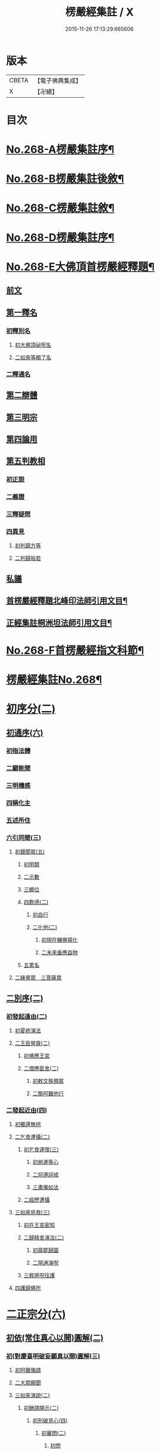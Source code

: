 #+TITLE: 楞嚴經集註 / X
#+DATE: 2015-11-26 17:13:29.665606
* 版本
 |     CBETA|【電子佛典集成】|
 |         X|【卍續】    |

* 目次
* [[file:KR6j0676_001.txt::001-0165a1][No.268-A楞嚴集註序¶]]
* [[file:KR6j0676_001.txt::0165b1][No.268-B楞嚴集註後敘¶]]
* [[file:KR6j0676_001.txt::0166b1][No.268-C楞嚴集註敘¶]]
* [[file:KR6j0676_001.txt::0166b8][No.268-D楞嚴集註序¶]]
* [[file:KR6j0676_001.txt::0166c5][No.268-E大佛頂首楞嚴經釋題¶]]
** [[file:KR6j0676_001.txt::0166c7][前文]]
** [[file:KR6j0676_001.txt::0166c10][第一釋名]]
*** [[file:KR6j0676_001.txt::0166c12][初釋別名]]
**** [[file:KR6j0676_001.txt::0166c13][初大佛頂祕呪名]]
**** [[file:KR6j0676_001.txt::0167a10][二如來等顯了名]]
*** [[file:KR6j0676_001.txt::0167a22][二釋通名]]
** [[file:KR6j0676_001.txt::0167b4][第二辯體]]
** [[file:KR6j0676_001.txt::0167b15][第三明宗]]
** [[file:KR6j0676_001.txt::0167c3][第四論用]]
** [[file:KR6j0676_001.txt::0167c7][第五判教相]]
*** [[file:KR6j0676_001.txt::0167c7][初正說]]
*** [[file:KR6j0676_001.txt::0167c19][二義證]]
*** [[file:KR6j0676_001.txt::0168a8][三釋疑問]]
*** [[file:KR6j0676_001.txt::0168b24][四異見]]
**** [[file:KR6j0676_001.txt::0168b24][初判歸方等]]
**** [[file:KR6j0676_001.txt::0168b35][二判歸般若]]
** [[file:KR6j0676_001.txt::0169a5][私議]]
** [[file:KR6j0676_001.txt::0169b5][首楞嚴經釋題北峰印法師引用文目¶]]
** [[file:KR6j0676_001.txt::0169b12][正經集註桐洲坦法師引用文目¶]]
* [[file:KR6j0676_001.txt::0170a1][No.268-F首楞嚴經指文科節¶]]
* [[file:KR6j0676_001.txt::0180a2][楞嚴經集註No.268¶]]
* [[file:KR6j0676_001.txt::0180a11][初序分(二)]]
** [[file:KR6j0676_001.txt::0180a11][初通序(六)]]
*** [[file:KR6j0676_001.txt::0180a11][初指法體]]
*** [[file:KR6j0676_001.txt::0180a12][二顯能聞]]
*** [[file:KR6j0676_001.txt::0180a13][三明機感]]
*** [[file:KR6j0676_001.txt::0181a10][四稱化主]]
*** [[file:KR6j0676_001.txt::0181a17][五述所住]]
*** [[file:KR6j0676_001.txt::0182a15][六引同聞(三)]]
**** [[file:KR6j0676_001.txt::0182a15][初聲聞眾(五)]]
***** [[file:KR6j0676_001.txt::0182a15][初明類]]
***** [[file:KR6j0676_001.txt::0182a16][二示數]]
***** [[file:KR6j0676_001.txt::0182a17][三顯位]]
***** [[file:KR6j0676_001.txt::0183a12][四歎德(二)]]
****** [[file:KR6j0676_001.txt::0183a12][初自行]]
****** [[file:KR6j0676_001.txt::0183a16][二化他(二)]]
******* [[file:KR6j0676_001.txt::0183a16][初現在輔佛揚化]]
******* [[file:KR6j0676_001.txt::0184a5][二未來垂應益物]]
***** [[file:KR6j0676_001.txt::0184a13][五累名]]
**** [[file:KR6j0676_001.txt::0185a8][二緣覺眾　三菩薩眾]]
** [[file:KR6j0676_001.txt::0186a9][二別序(二)]]
*** [[file:KR6j0676_001.txt::0186a9][初發起遠由(二)]]
**** [[file:KR6j0676_001.txt::0186a9][初夏終演法]]
**** [[file:KR6j0676_001.txt::0187a11][二王臣營齋(二)]]
***** [[file:KR6j0676_001.txt::0187a11][初佛應王宮]]
***** [[file:KR6j0676_001.txt::0187a17][二僧應臣舍(二)]]
****** [[file:KR6j0676_001.txt::0187a17][初敕文殊領眾]]
****** [[file:KR6j0676_001.txt::0188a7][二簡阿難他行]]
*** [[file:KR6j0676_001.txt::0188a12][二發起近由(四)]]
**** [[file:KR6j0676_001.txt::0188a12][初獨還無供]]
**** [[file:KR6j0676_001.txt::0188a17][二乞食遭攝(二)]]
***** [[file:KR6j0676_001.txt::0188a17][初乞食運懷(三)]]
****** [[file:KR6j0676_001.txt::0188a17][初俯運等心]]
****** [[file:KR6j0676_001.txt::0189a9][二仰遵訶戒]]
****** [[file:KR6j0676_001.txt::0189a13][三肅儀如法]]
***** [[file:KR6j0676_001.txt::0189a15][二經歷遭攝]]
**** [[file:KR6j0676_001.txt::0190a5][三如來慈救(三)]]
***** [[file:KR6j0676_001.txt::0190a5][初在王宮密知]]
***** [[file:KR6j0676_001.txt::0190a6][二歸精舍演法(二)]]
****** [[file:KR6j0676_001.txt::0190a6][初齋罷歸園]]
****** [[file:KR6j0676_001.txt::0190a9][二現通演呪]]
***** [[file:KR6j0676_001.txt::0190a16][三敕將呪往護]]
**** [[file:KR6j0676_001.txt::0191a2][四護歸佛所]]
* [[file:KR6j0676_001.txt::0191a10][二正宗分(六)]]
** [[file:KR6j0676_001.txt::0191a10][初依(常住真心以開)圓解(二)]]
*** [[file:KR6j0676_001.txt::0191a10][初(對慶喜明破妄顯真以開)圓解(三)]]
**** [[file:KR6j0676_001.txt::0191a10][初阿難悔請]]
**** [[file:KR6j0676_001.txt::0196a18][二大眾願聞]]
**** [[file:KR6j0676_001.txt::0197a4][三如來演說(二)]]
***** [[file:KR6j0676_001.txt::0197a4][初酬請開示(二)]]
****** [[file:KR6j0676_001.txt::0197a4][初別破見心(四)]]
******* [[file:KR6j0676_001.txt::0197a4][初審問(二)]]
******** [[file:KR6j0676_001.txt::0197a4][初問]]
******** [[file:KR6j0676_001.txt::0197a16][二答]]
******* [[file:KR6j0676_001.txt::0198a8][二訶勸(二)]]
******** [[file:KR6j0676_001.txt::0198a8][初總訶]]
******** [[file:KR6j0676_001.txt::0199a2][二別勸(二)]]
********* [[file:KR6j0676_001.txt::0199a2][初正勸直答]]
********* [[file:KR6j0676_001.txt::0199a6][二引佛明益]]
******* [[file:KR6j0676_001.txt::0199a12][三略定(三)]]
******** [[file:KR6j0676_001.txt::0199a12][初問]]
******** [[file:KR6j0676_001.txt::0199a17][二答]]
******** [[file:KR6j0676_001.txt::0200a4][三訶(三)]]
********* [[file:KR6j0676_001.txt::0200a4][初法]]
********* [[file:KR6j0676_001.txt::0200a7][二譬]]
********* [[file:KR6j0676_001.txt::0200a13][三合]]
******* [[file:KR6j0676_001.txt::0200a15][四廣破(三)]]
******** [[file:KR6j0676_001.txt::0200a15][初定執(二)]]
********* [[file:KR6j0676_001.txt::0200a15][初定]]
********* [[file:KR6j0676_001.txt::0200a16][二執(二)]]
********** [[file:KR6j0676_001.txt::0200a16][初引他]]
********** [[file:KR6j0676_001.txt::0201a4][二顯巳]]
******** [[file:KR6j0676_001.txt::0202a3][二立例(三)]]
********* [[file:KR6j0676_001.txt::0202a3][初定內外]]
********* [[file:KR6j0676_001.txt::0202a5][二定先後]]
********* [[file:KR6j0676_001.txt::0202a8][三定因由]]
******** [[file:KR6j0676_001.txt::0202a10][三正破(二)]]
********* [[file:KR6j0676_001.txt::0202a10][初誡聽]]
********* [[file:KR6j0676_001.txt::0202a16][二正說(二)]]
********** [[file:KR6j0676_001.txt::0202a16][初推妄所在(七)]]
*********** [[file:KR6j0676_001.txt::0202a16][初破在內(二)]]
************ [[file:KR6j0676_001.txt::0202a16][初立例按定]]
************ [[file:KR6j0676_001.txt::0203a2][二循例破執(二)]]
************* [[file:KR6j0676_001.txt::0203a2][初正破(二)]]
************** [[file:KR6j0676_001.txt::0203a2][初牒執]]
************** [[file:KR6j0676_001.txt::0203a3][二例破(二)]]
*************** [[file:KR6j0676_001.txt::0203a3][初雙難(二)]]
**************** [[file:KR6j0676_001.txt::0203a3][初無內見(二)]]
***************** [[file:KR6j0676_001.txt::0203a3][初立]]
***************** [[file:KR6j0676_001.txt::0203a5][二破]]
**************** [[file:KR6j0676_001.txt::0203a8][二無內知(二)]]
***************** [[file:KR6j0676_001.txt::0203a8][初立(二)]]
****************** [[file:KR6j0676_001.txt::0203a8][初縱無內見]]
****************** [[file:KR6j0676_001.txt::0203a9][二應有內知]]
***************** [[file:KR6j0676_001.txt::0203a10][二破]]
*************** [[file:KR6j0676_001.txt::0203a11][二反責]]
************* [[file:KR6j0676_001.txt::0203a15][二結破]]
*********** [[file:KR6j0676_001.txt::0203a16][二破在外(二)]]
************ [[file:KR6j0676_001.txt::0203a16][初轉計(三)]]
************* [[file:KR6j0676_001.txt::0203a16][初正計]]
************* [[file:KR6j0676_001.txt::0203a18][二喻顯(二)]]
************** [[file:KR6j0676_001.txt::0203a18][初立例]]
************** [[file:KR6j0676_001.txt::0204a1][二合法]]
************* [[file:KR6j0676_001.txt::0204a2][三結意]]
************ [[file:KR6j0676_001.txt::0204a3][二逐破(二)]]
************* [[file:KR6j0676_001.txt::0204a3][初正破(二)]]
************** [[file:KR6j0676_001.txt::0204a3][初立例按定]]
************** [[file:KR6j0676_001.txt::0204a11][二循例破執(二)]]
*************** [[file:KR6j0676_001.txt::0204a11][初牒執]]
*************** [[file:KR6j0676_001.txt::0204a12][二例破(三)]]
**************** [[file:KR6j0676_001.txt::0204a12][初以理定其外相]]
**************** [[file:KR6j0676_001.txt::0204a13][二約見驗其相知]]
**************** [[file:KR6j0676_001.txt::0204a14][三約相知難在外]]
************* [[file:KR6j0676_001.txt::0204a17][二結破]]
*********** [[file:KR6j0676_001.txt::0204a18][三破潛根(二)]]
************ [[file:KR6j0676_001.txt::0204a18][初轉計(二)]]
************* [[file:KR6j0676_001.txt::0204a18][初領破轉執]]
************* [[file:KR6j0676_001.txt::0205a2][二因徵廣敘(二)]]
************** [[file:KR6j0676_001.txt::0205a2][初佛徵其處]]
************** [[file:KR6j0676_001.txt::0205a3][二敘義立例(二)]]
*************** [[file:KR6j0676_001.txt::0205a3][初正敘立]]
*************** [[file:KR6j0676_001.txt::0205a11][二翻前難]]
************ [[file:KR6j0676_001.txt::0205a12][二逐破(二)]]
************* [[file:KR6j0676_001.txt::0205a12][初正破(二)]]
************** [[file:KR6j0676_001.txt::0205a12][初立例按定]]
************** [[file:KR6j0676_001.txt::0205a14][二循例破執(二)]]
*************** [[file:KR6j0676_001.txt::0205a14][初牒執]]
*************** [[file:KR6j0676_001.txt::0205a15][二例破]]
************* [[file:KR6j0676_001.txt::0206a1][二結破]]
*********** [[file:KR6j0676_001.txt::0206a2][四破內外(二)]]
************ [[file:KR6j0676_001.txt::0206a2][初轉計]]
************* [[file:KR6j0676_001.txt::0206a2][初陳執]]
************* [[file:KR6j0676_001.txt::0206a4][二請裁]]
************ [[file:KR6j0676_001.txt::0207a1][二逐破(二)]]
************* [[file:KR6j0676_001.txt::0207a1][初正破(二)]]
************** [[file:KR6j0676_001.txt::0207a1][初約外見破(二)]]
*************** [[file:KR6j0676_001.txt::0207a1][初雙定]]
*************** [[file:KR6j0676_001.txt::0207a2][二雙破(二)]]
**************** [[file:KR6j0676_001.txt::0207a2][初明眼對非內(二)]]
***************** [[file:KR6j0676_001.txt::0207a2][初明在前非內]]
***************** [[file:KR6j0676_001.txt::0207a3][二顯成內有過]]
**************** [[file:KR6j0676_001.txt::0207a8][二明不對非見]]
************** [[file:KR6j0676_001.txt::0207a9][二約內對破(二)]]
*************** [[file:KR6j0676_001.txt::0207a9][初牒執]]
*************** [[file:KR6j0676_001.txt::0207a11][二逐破(二)]]
**************** [[file:KR6j0676_001.txt::0207a11][初正破(二)]]
***************** [[file:KR6j0676_001.txt::0207a11][初例難]]
***************** [[file:KR6j0676_001.txt::0207a12][二結責]]
**************** [[file:KR6j0676_001.txt::0208a11][二縱破(三)]]
***************** [[file:KR6j0676_001.txt::0208a11][初(見面)則心明在空]]
***************** [[file:KR6j0676_001.txt::0208a13][二(在空)則自他相混(二)]]
****************** [[file:KR6j0676_001.txt::0208a13][初在空非自過]]
****************** [[file:KR6j0676_001.txt::0208a14][二我見同汝過]]
***************** [[file:KR6j0676_001.txt::0208a16][三(在空)則眼非身覺(二)]]
****************** [[file:KR6j0676_001.txt::0208a16][初直破眼覺非身]]
****************** [[file:KR6j0676_001.txt::0208a18][二轉計兩覺有異(二)]]
******************* [[file:KR6j0676_001.txt::0208a18][初計]]
******************* [[file:KR6j0676_001.txt::0209a1][二結破]]
************* [[file:KR6j0676_001.txt::0209a14][二結破]]
*********** [[file:KR6j0676_001.txt::0209a16][五破隨合(二)]]
************ [[file:KR6j0676_001.txt::0209a16][初轉計(二)]]
************* [[file:KR6j0676_001.txt::0209a16][初依經起執]]
************* [[file:KR6j0676_001.txt::0210a3][二翻前四計]]
************ [[file:KR6j0676_001.txt::0210a11][二逐破(二)]]
************* [[file:KR6j0676_001.txt::0210a11][初正破(二)]]
************** [[file:KR6j0676_001.txt::0210a11][初牒執]]
************** [[file:KR6j0676_001.txt::0210a14][二例破(二)]]
*************** [[file:KR6j0676_001.txt::0210a14][初直明無體]]
*************** [[file:KR6j0676_001.txt::0211a6][二委難有體(二)]]
**************** [[file:KR6j0676_001.txt::0211a6][初約內外出入破(二)]]
***************** [[file:KR6j0676_001.txt::0211a6][初破]]
***************** [[file:KR6j0676_001.txt::0211a9][二救(二)]]
****************** [[file:KR6j0676_001.txt::0211a9][初救]]
****************** [[file:KR6j0676_001.txt::0211a12][二破]]
**************** [[file:KR6j0676_001.txt::0211a16][二約一多徧局破(二)]]
***************** [[file:KR6j0676_001.txt::0211a16][初定]]
***************** [[file:KR6j0676_001.txt::0211a18][二破]]
************* [[file:KR6j0676_001.txt::0212a13][二結破]]
*********** [[file:KR6j0676_001.txt::0212a14][六破中間(二)]]
************ [[file:KR6j0676_001.txt::0212a14][初轉計(二)]]
************* [[file:KR6j0676_001.txt::0212a14][初依經起執]]
************* [[file:KR6j0676_001.txt::0213a3][二翻前所難]]
************ [[file:KR6j0676_001.txt::0213a5][二逐破(二)]]
************* [[file:KR6j0676_001.txt::0213a5][初正破(二)]]
************** [[file:KR6j0676_001.txt::0213a5][初約身處破(二)]]
*************** [[file:KR6j0676_001.txt::0213a5][初按定]]
*************** [[file:KR6j0676_001.txt::0213a7][二推破(二)]]
**************** [[file:KR6j0676_001.txt::0213a7][初破在身]]
**************** [[file:KR6j0676_001.txt::0213a10][二破在處]]
************** [[file:KR6j0676_001.txt::0213a13][二以根境救(二)]]
*************** [[file:KR6j0676_001.txt::0213a13][初救]]
*************** [[file:KR6j0676_001.txt::0214a5][二破(二)]]
**************** [[file:KR6j0676_001.txt::0214a5][初定]]
**************** [[file:KR6j0676_001.txt::0214a6][二破又(二)]]
***************** [[file:KR6j0676_001.txt::0214a6][初破兼]]
***************** [[file:KR6j0676_001.txt::0214a17][二破不兼]]
************* [[file:KR6j0676_001.txt::0215a3][二結破]]
*********** [[file:KR6j0676_001.txt::0215a4][七破無著(二)]]
************ [[file:KR6j0676_001.txt::0215a4][初轉計(二)]]
************* [[file:KR6j0676_001.txt::0215a4][初依經起執]]
************* [[file:KR6j0676_001.txt::0215a7][二問佛可不]]
************ [[file:KR6j0676_001.txt::0215a13][二逐破(二)]]
************* [[file:KR6j0676_001.txt::0215a13][初正破(二)]]
************** [[file:KR6j0676_001.txt::0215a13][初牒執按定]]
************** [[file:KR6j0676_001.txt::0216a2][二雙破有無(二)]]
*************** [[file:KR6j0676_001.txt::0216a2][初正破(二)]]
**************** [[file:KR6j0676_001.txt::0216a2][初無則表體]]
**************** [[file:KR6j0676_001.txt::0216a8][二有則乖名]]
*************** [[file:KR6j0676_001.txt::0216a10][二重責]]
************* [[file:KR6j0676_001.txt::0216a13][二結破]]
********** [[file:KR6j0676_001.txt::0217a17][二破妄顯真(二)]]
*********** [[file:KR6j0676_001.txt::0217a17][初破妄心顯真心(二)]]
************ [[file:KR6j0676_001.txt::0217a17][初悔過請法(二)]]
************* [[file:KR6j0676_001.txt::0217a17][初悔過]]
************* [[file:KR6j0676_001.txt::0218a16][二請法]]
************ [[file:KR6j0676_001.txt::0219a7][二現瑞開示(二)]]
************* [[file:KR6j0676_001.txt::0219a7][初現瑞表法]]
************* [[file:KR6j0676_001.txt::0220a17][二正為開示(二)]]
************** [[file:KR6j0676_001.txt::0220a17][初明顛倒根本(二)]]
*************** [[file:KR6j0676_001.txt::0220a17][初指迷總斥]]
*************** [[file:KR6j0676_001.txt::0221a11][二設徵別示]]
************** [[file:KR6j0676_001.txt::0223a6][二示歸元經路(三)]]
*************** [[file:KR6j0676_001.txt::0223a6][初推徵妄體(三)]]
**************** [[file:KR6j0676_001.txt::0223a6][初舉權審定]]
**************** [[file:KR6j0676_001.txt::0223a9][二據目徵心(二)]]
***************** [[file:KR6j0676_001.txt::0223a9][初徵其心體]]
***************** [[file:KR6j0676_001.txt::0223a12][二答以能推]]
**************** [[file:KR6j0676_001.txt::0223a14][三顯示唯妄(三)]]
***************** [[file:KR6j0676_001.txt::0223a14][初斥非]]
***************** [[file:KR6j0676_001.txt::0223a16][二驚問]]
***************** [[file:KR6j0676_001.txt::0223a18][三顯示]]
*************** [[file:KR6j0676_001.txt::0224a4][二簡顯真心(三)]]
**************** [[file:KR6j0676_001.txt::0224a4][初疑請(二)]]
***************** [[file:KR6j0676_001.txt::0224a4][初騰疑(三)]]
****************** [[file:KR6j0676_001.txt::0224a4][初明起善惡由心]]
****************** [[file:KR6j0676_001.txt::0224a15][二顯無心同土木]]
****************** [[file:KR6j0676_001.txt::0225a1][三結彼我皆驚疑]]
***************** [[file:KR6j0676_001.txt::0225a2][二致請]]
**************** [[file:KR6j0676_001.txt::0225a3][二開示(二)]]
***************** [[file:KR6j0676_001.txt::0225a3][初經家敘意]]
***************** [[file:KR6j0676_001.txt::0225a8][二如來正示(二)]]
****************** [[file:KR6j0676_001.txt::0225a8][初示真妄(二)]]
******************* [[file:KR6j0676_001.txt::0225a8][初明真體由妄(二)]]
******************** [[file:KR6j0676_001.txt::0225a8][初正明真體]]
******************** [[file:KR6j0676_001.txt::0225a17][二舉難況真(二)]]
********************* [[file:KR6j0676_001.txt::0225a17][初舉妄事]]
********************* [[file:KR6j0676_001.txt::0226a5][二況真理]]
******************* [[file:KR6j0676_001.txt::0226a9][二示妄心無體(二)]]
******************** [[file:KR6j0676_001.txt::0226a9][初明離塵無體]]
******************** [[file:KR6j0676_001.txt::0226a14][二顯起念全塵]]
****************** [[file:KR6j0676_001.txt::0227a15][二敕揣摩(二)]]
******************* [[file:KR6j0676_001.txt::0227a15][初敘意總勸]]
******************* [[file:KR6j0676_001.txt::0227a18][二正教揣摩(二)]]
******************** [[file:KR6j0676_001.txt::0227a18][初(若離)塵有體則真]]
******************** [[file:KR6j0676_001.txt::0228a7][二(既離)塵無體則妄(二)]]
********************* [[file:KR6j0676_001.txt::0228a7][初示妄無體]]
********************* [[file:KR6j0676_001.txt::0228a9][二執妄成失]]
**************** [[file:KR6j0676_001.txt::0228a14][三默領]]
*************** [[file:KR6j0676_001.txt::0228a15][三斥妄結過]]
*********** [[file:KR6j0676_001.txt::0229a2][二破妄見顯真見(二)]]
************ [[file:KR6j0676_001.txt::0229a2][初領旨哀請(二)]]
************* [[file:KR6j0676_001.txt::0229a2][初領旨悔過]]
************* [[file:KR6j0676_001.txt::0230a2][二哀請開示]]
************ [[file:KR6j0676_001.txt::0230a10][二正為開示(二)]]
************* [[file:KR6j0676_001.txt::0230a10][初現瑞許說(二)]]
************** [[file:KR6j0676_001.txt::0230a10][初現瑞]]
************** [[file:KR6j0676_001.txt::0231a4][二許說]]
************* [[file:KR6j0676_001.txt::0231a8][二破執辨性(二)]]
************** [[file:KR6j0676_001.txt::0231a8][初略說(二)]]
*************** [[file:KR6j0676_001.txt::0231a8][初定其常情(四)]]
**************** [[file:KR6j0676_001.txt::0231a8][初問因]]
**************** [[file:KR6j0676_001.txt::0231a9][二答由]]
**************** [[file:KR6j0676_001.txt::0232a2][三類定]]
**************** [[file:KR6j0676_001.txt::0232a4][四例執]]
*************** [[file:KR6j0676_001.txt::0232a6][二奪具妄執(三)]]
**************** [[file:KR6j0676_001.txt::0232a6][初斥非總奪]]
**************** [[file:KR6j0676_001.txt::0232a7][二默示不齊]]
**************** [[file:KR6j0676_001.txt::0232a8][三正明見性(二)]]
***************** [[file:KR6j0676_001.txt::0232a8][初(引盲覩黑)顯見性常(二)]]
****************** [[file:KR6j0676_001.txt::0232a8][初引盲覩黑]]
****************** [[file:KR6j0676_001.txt::0232a11][二顯見性常]]
***************** [[file:KR6j0676_001.txt::0232a14][二(因疑舉類)顯心非眼(二)]]
****************** [[file:KR6j0676_001.txt::0232a14][初覩黑非見疑]]
****************** [[file:KR6j0676_001.txt::0232a15][二處暗類同釋(二)]]
******************* [[file:KR6j0676_001.txt::0232a15][初反質類同(二)]]
******************** [[file:KR6j0676_001.txt::0232a15][初舉處暗反質]]
******************** [[file:KR6j0676_001.txt::0232a16][二約類同順答]]
******************* [[file:KR6j0676_001.txt::0232a17][二約同並釋(二)]]
******************** [[file:KR6j0676_001.txt::0232a17][初並釋顯同(二)]]
********************* [[file:KR6j0676_001.txt::0232a17][初並難顯同]]
********************* [[file:KR6j0676_001.txt::0233a2][二結成眼見]]
******************** [[file:KR6j0676_001.txt::0233a3][二結歸見性]]
************** [[file:KR6j0676_001.txt::0233a8][二廣說(二)]]
*************** [[file:KR6j0676_001.txt::0233a8][初默請]]
*************** [[file:KR6j0676_001.txt::0233a12][二正示(三)]]
**************** [[file:KR6j0676_001.txt::0233a12][初明真性常住(三)]]
***************** [[file:KR6j0676_001.txt::0233a12][初徵名驗解(三)]]
****************** [[file:KR6j0676_001.txt::0233a12][初問]]
****************** [[file:KR6j0676_001.txt::0234a10][二答(二)]]
******************* [[file:KR6j0676_001.txt::0234a10][初總述]]
******************* [[file:KR6j0676_001.txt::0234a12][二別陳(二)]]
******************** [[file:KR6j0676_001.txt::0234a12][初解容義]]
******************** [[file:KR6j0676_001.txt::0234a14][二解塵義]]
****************** [[file:KR6j0676_001.txt::0235a8][三印]]
***************** [[file:KR6j0676_001.txt::0235a9][二現相證成(三)]]
****************** [[file:KR6j0676_001.txt::0235a9][初開合寶手(三)]]
******************* [[file:KR6j0676_001.txt::0235a9][初現相審定]]
******************* [[file:KR6j0676_001.txt::0235a11][二徵其□解(二)]]
******************** [[file:KR6j0676_001.txt::0235a11][初顯手有開合]]
******************** [[file:KR6j0676_001.txt::0235a13][二顯性非動靜]]
******************* [[file:KR6j0676_001.txt::0235a14][三證其所見]]
****************** [[file:KR6j0676_001.txt::0235a15][二左右飛光]]
****************** [[file:KR6j0676_001.txt::0236a1][三發言印證]]
***************** [[file:KR6j0676_001.txt::0236a5][三結會責失(二)]]
****************** [[file:KR6j0676_001.txt::0236a5][初結會]]
****************** [[file:KR6j0676_001.txt::0236a7][二斥失]]
**************** [[file:KR6j0676_002.txt::002-0238a10][二明性無生滅(二)]]
***************** [[file:KR6j0676_002.txt::002-0238a10][初請問(二)]]
****************** [[file:KR6j0676_002.txt::002-0238a10][初慶喜密請]]
****************** [[file:KR6j0676_002.txt::0239a1][二匿王顯問]]
***************** [[file:KR6j0676_002.txt::0241a3][二演說(二)]]
****************** [[file:KR6j0676_002.txt::0241a3][初答匿王(二)]]
******************* [[file:KR6j0676_002.txt::0241a3][初開示(二)]]
******************** [[file:KR6j0676_002.txt::0241a3][初明身有遷變(四)]]
********************* [[file:KR6j0676_002.txt::0241a3][初明肉身變壞]]
********************* [[file:KR6j0676_002.txt::0241a10][二明未滅無知]]
********************* [[file:KR6j0676_002.txt::0241a14][三明盛衰兩異]]
********************* [[file:KR6j0676_002.txt::0242a3][四明變化密移]]
******************** [[file:KR6j0676_002.txt::0242a15][二明性無生滅(三)]]
********************* [[file:KR6j0676_002.txt::0242a15][初佛問真性]]
********************* [[file:KR6j0676_002.txt::0242a16][二王答不知]]
********************* [[file:KR6j0676_002.txt::0242a18][三如來開示(二)]]
********************** [[file:KR6j0676_002.txt::0242a18][初垂許]]
********************** [[file:KR6j0676_002.txt::0243a1][二正示(二)]]
*********************** [[file:KR6j0676_002.txt::0243a1][初約見河歷示]]
*********************** [[file:KR6j0676_002.txt::0243a15][二結真性斥疑(二)]]
************************ [[file:KR6j0676_002.txt::0243a15][初示真性無變]]
************************ [[file:KR6j0676_002.txt::0244a6][二斥引邪致疑]]
******************* [[file:KR6j0676_002.txt::0244a10][二領悟]]
****************** [[file:KR6j0676_002.txt::0245a3][二酬慶喜(二)]]
******************* [[file:KR6j0676_002.txt::0245a3][初攝前致問]]
******************* [[file:KR6j0676_002.txt::0246a3][二正為開演(二)]]
******************** [[file:KR6j0676_002.txt::0246a3][初現相略明(二)]]
********************* [[file:KR6j0676_002.txt::0246a3][初現相表示(二)]]
********************** [[file:KR6j0676_002.txt::0246a3][初垂手表迷]]
********************** [[file:KR6j0676_002.txt::0246a6][二竪手表悟]]
********************* [[file:KR6j0676_002.txt::0246a9][二指相略明(二)]]
********************** [[file:KR6j0676_002.txt::0246a9][初指相]]
********************** [[file:KR6j0676_002.txt::0246a17][二顯法(三)]]
*********************** [[file:KR6j0676_002.txt::0246a17][初正類前相]]
*********************** [[file:KR6j0676_002.txt::0247a6][二徵其倒處]]
*********************** [[file:KR6j0676_002.txt::0247a9][三不知所在]]
******************** [[file:KR6j0676_002.txt::0248a1][二興慈廣示(二)]]
********************* [[file:KR6j0676_002.txt::0248a1][初興慈徧告]]
********************* [[file:KR6j0676_002.txt::0248a5][二廣明倒源(二)]]
********************** [[file:KR6j0676_002.txt::0248a5][初示其本真(二)]]
*********************** [[file:KR6j0676_002.txt::0248a5][初述言]]
*********************** [[file:KR6j0676_002.txt::0248a12][二示義]]
********************** [[file:KR6j0676_002.txt::0248a14][二責其起妄(二)]]
*********************** [[file:KR6j0676_002.txt::0248a14][初正示倒源(二)]]
************************ [[file:KR6j0676_002.txt::0248a14][初總責迷真]]
************************ [[file:KR6j0676_002.txt::0249a4][二別明起妄(二)]]
************************* [[file:KR6j0676_002.txt::0249a4][初明妄為色心]]
************************* [[file:KR6j0676_002.txt::0249a14][二明不達本理]]
*********************** [[file:KR6j0676_002.txt::0249a18][二貼相結責]]
**************** [[file:KR6j0676_002.txt::0250a6][三明廣破緣塵(二)]]
***************** [[file:KR6j0676_002.txt::0250a6][初示緣聲非法性(二)]]
****************** [[file:KR6j0676_002.txt::0250a6][初陳請(二)]]
******************* [[file:KR6j0676_002.txt::0250a6][初感泣領旨]]
******************* [[file:KR6j0676_002.txt::0250a9][二敘儀正請]]
****************** [[file:KR6j0676_002.txt::0251a7][二演說(二)]]
******************* [[file:KR6j0676_002.txt::0251a7][初斥迷正示(三)]]
******************** [[file:KR6j0676_002.txt::0251a7][初法]]
******************** [[file:KR6j0676_002.txt::0251a13][二喻]]
******************** [[file:KR6j0676_002.txt::0252a2][三合]]
******************* [[file:KR6j0676_002.txt::0252a3][二約性縱奪(二)]]
******************** [[file:KR6j0676_002.txt::0252a3][初縱(三)]]
********************* [[file:KR6j0676_002.txt::0252a3][初法]]
********************* [[file:KR6j0676_002.txt::0252a14][二喻]]
********************* [[file:KR6j0676_002.txt::0252a16][三合]]
******************** [[file:KR6j0676_002.txt::0252a17][二奪(三)]]
********************* [[file:KR6j0676_002.txt::0252a17][初離塵無性]]
********************* [[file:KR6j0676_002.txt::0253a1][二指屬邪宗]]
********************* [[file:KR6j0676_002.txt::0253a18][三結責牒喻]]
***************** [[file:KR6j0676_002.txt::0254a1][二約見性廣類通(七)]]
****************** [[file:KR6j0676_002.txt::0254a1][初明見性無還(二)]]
******************* [[file:KR6j0676_002.txt::0254a1][初恣請]]
******************* [[file:KR6j0676_002.txt::0254a8][二辨釋(三)]]
******************** [[file:KR6j0676_002.txt::0254a8][初簡示許說]]
******************** [[file:KR6j0676_002.txt::0255a10][二正辨境見(二)]]
********************* [[file:KR6j0676_002.txt::0255a10][初明境可還(二)]]
********************** [[file:KR6j0676_002.txt::0255a10][初示八境(二)]]
*********************** [[file:KR6j0676_002.txt::0255a10][初顯境]]
*********************** [[file:KR6j0676_002.txt::0255a14][二明還]]
********************** [[file:KR6j0676_002.txt::0256a6][二明該攝]]
********************* [[file:KR6j0676_002.txt::0256a7][二示見無還(三)]]
********************** [[file:KR6j0676_002.txt::0256a7][初標]]
********************** [[file:KR6j0676_002.txt::0256a8][二釋]]
********************** [[file:KR6j0676_002.txt::0256a9][三結]]
******************** [[file:KR6j0676_002.txt::0256a18][三指心責迷]]
****************** [[file:KR6j0676_002.txt::0257a9][二明物見兩殊(二)]]
******************* [[file:KR6j0676_002.txt::0257a9][初疑請]]
******************* [[file:KR6j0676_002.txt::0257a13][二答釋(二)]]
******************** [[file:KR6j0676_002.txt::0257a13][初正答(二)]]
********************* [[file:KR6j0676_002.txt::0257a13][初汎明所見齊限]]
********************* [[file:KR6j0676_002.txt::0258a6][二正示物見兩殊(二)]]
********************** [[file:KR6j0676_002.txt::0258a6][初示見非物(二)]]
*********************** [[file:KR6j0676_002.txt::0258a6][初明物境差別(二)]]
************************ [[file:KR6j0676_002.txt::0258a6][初聊指前塵]]
************************ [[file:KR6j0676_002.txt::0258a8][二歷塵簡見(二)]]
************************* [[file:KR6j0676_002.txt::0258a8][初總勑]]
************************* [[file:KR6j0676_002.txt::0258a10][二歷簡]]
*********************** [[file:KR6j0676_002.txt::0258a13][二顯見性無殊]]
********************** [[file:KR6j0676_002.txt::0259a10][二縱計逐破(二)]]
*********************** [[file:KR6j0676_002.txt::0259a10][初約汝我對難(二)]]
************************ [[file:KR6j0676_002.txt::0259a10][初縱計(二)]]
************************* [[file:KR6j0676_002.txt::0259a10][初縱]]
************************* [[file:KR6j0676_002.txt::0259a11][二逐]]
************************ [[file:KR6j0676_002.txt::0259a13][二縱救(二)]]
************************* [[file:KR6j0676_002.txt::0259a13][初縱計]]
************************* [[file:KR6j0676_002.txt::0259a15][二逐破(二)]]
************************** [[file:KR6j0676_002.txt::0259a15][初單破]]
************************** [[file:KR6j0676_002.txt::0259a18][二雙簡(二)]]
*************************** [[file:KR6j0676_002.txt::0259a18][初(若見)則違汝自語]]
*************************** [[file:KR6j0676_002.txt::0260a4][二(不見)則正符我意]]
*********************** [[file:KR6j0676_002.txt::0260a9][二約混亂結過(二)]]
************************ [[file:KR6j0676_002.txt::0260a9][初結(汝物互見)紛雜過]]
************************ [[file:KR6j0676_002.txt::0260a10][二結(彼我依正)不成過]]
******************** [[file:KR6j0676_002.txt::0260a13][二結醻]]
****************** [[file:KR6j0676_002.txt::0261a2][三明性非縮斷(二)]]
******************* [[file:KR6j0676_002.txt::0261a2][初疑問]]
******************* [[file:KR6j0676_002.txt::0261a10][二答釋(二)]]
******************** [[file:KR6j0676_002.txt::0261a10][初正破(二)]]
********************* [[file:KR6j0676_002.txt::0261a10][初總破]]
********************* [[file:KR6j0676_002.txt::0261a12][二別破(二)]]
********************** [[file:KR6j0676_002.txt::0261a12][初譬顯]]
********************** [[file:KR6j0676_002.txt::0262a1][二反難(二)]]
*********************** [[file:KR6j0676_002.txt::0262a1][初以挽難縮]]
*********************** [[file:KR6j0676_002.txt::0262a2][二以續難斷]]
******************** [[file:KR6j0676_002.txt::0262a3][二會通(二)]]
********************* [[file:KR6j0676_002.txt::0262a3][初迷有前塵]]
********************* [[file:KR6j0676_002.txt::0262a6][二悟唯自性]]
****************** [[file:KR6j0676_002.txt::0262a18][四明體絕是非(二)]]
******************* [[file:KR6j0676_002.txt::0262a18][初疑問]]
******************* [[file:KR6j0676_002.txt::0263a13][二答釋(二)]]
******************** [[file:KR6j0676_002.txt::0263a13][初研破二途(三)]]
********************* [[file:KR6j0676_002.txt::0263a13][初如來破執(二)]]
********************** [[file:KR6j0676_002.txt::0263a13][初牒疑總非]]
********************** [[file:KR6j0676_002.txt::0263a14][二立理別破(二)]]
*********************** [[file:KR6j0676_002.txt::0263a14][初約離絕是見(二)]]
************************ [[file:KR6j0676_002.txt::0263a14][初推前境反問(二)]]
************************* [[file:KR6j0676_002.txt::0263a14][初總敘]]
************************* [[file:KR6j0676_002.txt::0263a15][二別推(二)]]
************************** [[file:KR6j0676_002.txt::0263a15][初指前境]]
************************** [[file:KR6j0676_002.txt::0263a18][二令推尋(三)]]
*************************** [[file:KR6j0676_002.txt::0263a18][初令指見精]]
*************************** [[file:KR6j0676_002.txt::0264a1][二歷境逐破]]
*************************** [[file:KR6j0676_002.txt::0264a2][三敕令答示]]
************************ [[file:KR6j0676_002.txt::0264a4][二述無是仰答(二)]]
************************* [[file:KR6j0676_002.txt::0264a4][初仰答(二)]]
************************** [[file:KR6j0676_002.txt::0264a4][初明前境唯物]]
************************** [[file:KR6j0676_002.txt::0264a6][二明不能出見]]
************************* [[file:KR6j0676_002.txt::0264a11][二印成]]
*********************** [[file:KR6j0676_002.txt::0264a12][二約即絕非見(二)]]
************************ [[file:KR6j0676_002.txt::0264a12][初牒前答反問(二)]]
************************* [[file:KR6j0676_002.txt::0264a12][初牒答]]
************************* [[file:KR6j0676_002.txt::0264a14][二反問]]
************************ [[file:KR6j0676_002.txt::0264a16][二述無非仰答(二)]]
************************* [[file:KR6j0676_002.txt::0264a16][初仰答]]
************************* [[file:KR6j0676_002.txt::0265a1][二印成]]
********************* [[file:KR6j0676_002.txt::0265a4][二大眾茫然]]
********************* [[file:KR6j0676_002.txt::0265a10][三世尊安慰]]
******************** [[file:KR6j0676_002.txt::0266a2][二會通一理(二)]]
********************* [[file:KR6j0676_002.txt::0266a2][初騰二疑哀請(二)]]
********************** [[file:KR6j0676_002.txt::0266a2][初述意敘儀]]
********************** [[file:KR6j0676_002.txt::0266a8][二騰疑請說]]
********************* [[file:KR6j0676_002.txt::0266a11][二明一理會通(二)]]
********************** [[file:KR6j0676_002.txt::0266a11][初示妙體絕待(二)]]
*********************** [[file:KR6j0676_002.txt::0266a11][初正明絕待]]
*********************** [[file:KR6j0676_002.txt::0267a4][二引例釋成(二)]]
************************ [[file:KR6j0676_002.txt::0267a4][初指人引例(二)]]
************************* [[file:KR6j0676_002.txt::0267a4][初指人問]]
************************* [[file:KR6j0676_002.txt::0267a8][二領意答]]
************************ [[file:KR6j0676_002.txt::0267a15][二說法釋成(二)]]
************************* [[file:KR6j0676_002.txt::0267a15][初釋成前例]]
************************* [[file:KR6j0676_002.txt::0268a1][二更以喻顯]]
********************** [[file:KR6j0676_002.txt::0268a6][二明迷悟得失]]
****************** [[file:KR6j0676_002.txt::0268a10][五明理無謂計(二)]]
******************* [[file:KR6j0676_002.txt::0268a10][初非外計自然(二)]]
******************** [[file:KR6j0676_002.txt::0268a10][初疑請(二)]]
********************* [[file:KR6j0676_002.txt::0268a10][初明濫外違昔(二)]]
********************** [[file:KR6j0676_002.txt::0268a10][初濫外計]]
********************** [[file:KR6j0676_002.txt::0268a15][二違昔經]]
********************* [[file:KR6j0676_002.txt::0269a7][二請開示顯真]]
******************** [[file:KR6j0676_002.txt::0269a9][二開示(二)]]
********************* [[file:KR6j0676_002.txt::0269a9][初斥疑總示]]
********************* [[file:KR6j0676_002.txt::0269a11][二歷境別破(二)]]
********************** [[file:KR6j0676_002.txt::0269a11][初定]]
********************** [[file:KR6j0676_002.txt::0269a13][二破]]
******************* [[file:KR6j0676_002.txt::0270a4][二非內計因緣(二)]]
******************** [[file:KR6j0676_002.txt::0270a4][初因破起執(二)]]
********************* [[file:KR6j0676_002.txt::0270a4][初翻前轉計]]
********************* [[file:KR6j0676_002.txt::0270a8][二歷境破執(二)]]
********************** [[file:KR6j0676_002.txt::0270a8][初正破(二)]]
*********************** [[file:KR6j0676_002.txt::0270a8][初破因(二)]]
************************ [[file:KR6j0676_002.txt::0270a8][初定]]
************************ [[file:KR6j0676_002.txt::0270a10][二破]]
*********************** [[file:KR6j0676_002.txt::0270a11][二破緣(二)]]
************************ [[file:KR6j0676_002.txt::0270a11][初定]]
************************ [[file:KR6j0676_002.txt::0270a12][二破]]
********************** [[file:KR6j0676_002.txt::0270a18][二結責(二)]]
*********************** [[file:KR6j0676_002.txt::0270a18][初結顯互融]]
*********************** [[file:KR6j0676_002.txt::0271a17][二責滯名相]]
******************** [[file:KR6j0676_002.txt::0272a2][二對昔釋疑(二)]]
********************* [[file:KR6j0676_002.txt::0272a2][初引昔致疑]]
********************* [[file:KR6j0676_002.txt::0272a7][二對理徵破(三)]]
********************** [[file:KR6j0676_002.txt::0272a7][初申昔]]
********************** [[file:KR6j0676_002.txt::0272a9][二正破(四)]]
*********************** [[file:KR6j0676_002.txt::0272a9][初雙徵]]
*********************** [[file:KR6j0676_002.txt::0272a10][二分答]]
*********************** [[file:KR6j0676_002.txt::0272a11][三對破(二)]]
************************ [[file:KR6j0676_002.txt::0272a11][初正難]]
************************ [[file:KR6j0676_002.txt::0272a12][二例並]]
*********************** [[file:KR6j0676_002.txt::0272a14][四結責]]
********************** [[file:KR6j0676_002.txt::0272a18][三結勸(二)]]
*********************** [[file:KR6j0676_002.txt::0272a18][初結顯(二)]]
************************ [[file:KR6j0676_002.txt::0272a18][初顯體非前塵]]
************************ [[file:KR6j0676_002.txt::0273a3][二顯體非可見]]
*********************** [[file:KR6j0676_002.txt::0274a17][二訶勸]]
****************** [[file:KR6j0676_002.txt::0275a1][六破同別妄見(二)]]
******************* [[file:KR6j0676_002.txt::0275a1][初牒前說疑請]]
******************* [[file:KR6j0676_002.txt::0275a12][二約二見開示(二)]]
******************** [[file:KR6j0676_002.txt::0275a12][初訶誡許宣]]
******************** [[file:KR6j0676_002.txt::0276a1][二推因正說(二)]]
********************* [[file:KR6j0676_002.txt::0276a1][初示因由別名]]
********************* [[file:KR6j0676_002.txt::0276a10][二約法喻廣解(二)]]
********************** [[file:KR6j0676_002.txt::0276a10][初引喻(二)]]
*********************** [[file:KR6j0676_002.txt::0276a10][初喻別業(三)]]
************************ [[file:KR6j0676_002.txt::0276a10][初立喻]]
************************ [[file:KR6j0676_002.txt::0276a14][二正破(三)]]
************************* [[file:KR6j0676_002.txt::0276a14][初破即]]
************************* [[file:KR6j0676_002.txt::0276a17][二破離]]
************************* [[file:KR6j0676_002.txt::0277a1][三結顯(二)]]
************************** [[file:KR6j0676_002.txt::0277a1][初結示]]
************************** [[file:KR6j0676_002.txt::0277a8][二例顯]]
************************ [[file:KR6j0676_002.txt::0277a11][三貼合]]
*********************** [[file:KR6j0676_002.txt::0277a15][二喻同分]]
********************** [[file:KR6j0676_002.txt::0278a15][二例合(二)]]
*********************** [[file:KR6j0676_002.txt::0278a15][初總標]]
*********************** [[file:KR6j0676_002.txt::0278a18][二別示(二)]]
************************ [[file:KR6j0676_002.txt::0278a18][初以別業合阿難(二)]]
************************* [[file:KR6j0676_002.txt::0278a18][初提喻(二)]]
************************** [[file:KR6j0676_002.txt::0278a18][初示妄]]
************************** [[file:KR6j0676_002.txt::0279a3][二顯真]]
************************* [[file:KR6j0676_002.txt::0279a6][二例合(二)]]
************************** [[file:KR6j0676_002.txt::0279a6][初二例合(二)]]
*************************** [[file:KR6j0676_002.txt::0279a6][初單合(二)]]
**************************** [[file:KR6j0676_002.txt::0279a6][初示妄]]
**************************** [[file:KR6j0676_002.txt::0279a10][二顯真]]
*************************** [[file:KR6j0676_002.txt::0279a14][二雙簡]]
************************** [[file:KR6j0676_002.txt::0281a11][二總結酬(二)]]
*************************** [[file:KR6j0676_002.txt::0281a11][初結斥]]
*************************** [[file:KR6j0676_002.txt::0281a13][二酬顯]]
************************ [[file:KR6j0676_002.txt::0281a16][二以同分合一切(二)]]
************************* [[file:KR6j0676_002.txt::0281a16][初以(別業)例同舉喻(二)]]
************************** [[file:KR6j0676_002.txt::0281a16][初例一人別業]]
************************** [[file:KR6j0676_002.txt::0282a5][二喻多人妄業]]
************************* [[file:KR6j0676_002.txt::0282a15][二以(起妄)歸真合顯(二)]]
************************** [[file:KR6j0676_002.txt::0282a15][初以起妄正合]]
************************** [[file:KR6j0676_002.txt::0283a10][二以歸真顯示]]
****************** [[file:KR6j0676_002.txt::0283a13][七顯見非離合(二)]]
******************* [[file:KR6j0676_002.txt::0283a13][初責迷]]
******************* [[file:KR6j0676_002.txt::0284a7][二徵破(二)]]
******************** [[file:KR6j0676_002.txt::0284a7][初破和合疑(二)]]
********************* [[file:KR6j0676_002.txt::0284a7][初牒疑]]
********************* [[file:KR6j0676_002.txt::0284a10][二正破(二)]]
********************** [[file:KR6j0676_002.txt::0284a10][初破和(二)]]
*********************** [[file:KR6j0676_002.txt::0284a10][初正破明和(二)]]
************************ [[file:KR6j0676_002.txt::0284a10][初定]]
************************ [[file:KR6j0676_002.txt::0284a11][二破(四)]]
************************* [[file:KR6j0676_002.txt::0284a11][初相雜何緣]]
************************* [[file:KR6j0676_002.txt::0284a14][二即離俱過]]
************************* [[file:KR6j0676_002.txt::0284a17][三各徧非和]]
************************* [[file:KR6j0676_002.txt::0285a1][四和失自性]]
*********************** [[file:KR6j0676_002.txt::0285a4][二例破餘境]]
********************** [[file:KR6j0676_002.txt::0285a5][二破合(二)]]
*********************** [[file:KR6j0676_002.txt::0285a5][初定]]
*********************** [[file:KR6j0676_002.txt::0285a7][二破(二)]]
************************ [[file:KR6j0676_002.txt::0285a7][初正破明合(二)]]
************************* [[file:KR6j0676_002.txt::0285a7][初正破]]
************************* [[file:KR6j0676_002.txt::0285a9][二轉破]]
************************ [[file:KR6j0676_002.txt::0285a12][二例破餘境]]
******************** [[file:KR6j0676_002.txt::0285a13][二破非和合(二)]]
********************* [[file:KR6j0676_002.txt::0285a13][初陳解]]
********************* [[file:KR6j0676_002.txt::0286a4][二破執(二)]]
********************** [[file:KR6j0676_002.txt::0286a4][初牒執]]
********************** [[file:KR6j0676_002.txt::0286a5][二正破(二)]]
*********************** [[file:KR6j0676_002.txt::0286a5][初破非和(二)]]
************************ [[file:KR6j0676_002.txt::0286a5][初定]]
************************ [[file:KR6j0676_002.txt::0286a6][二破(二)]]
************************* [[file:KR6j0676_002.txt::0286a6][初正破非明(二)]]
************************** [[file:KR6j0676_002.txt::0286a6][初立有畔指問]]
************************** [[file:KR6j0676_002.txt::0286a9][二顯不和非畔]]
************************* [[file:KR6j0676_002.txt::0286a10][二例破餘境]]
*********************** [[file:KR6j0676_002.txt::0286a11][二破非合(二)]]
************************ [[file:KR6j0676_002.txt::0286a11][初定]]
************************ [[file:KR6j0676_002.txt::0286a14][二破(二)]]
************************* [[file:KR6j0676_002.txt::0286a14][初正破非明]]
************************* [[file:KR6j0676_002.txt::0286a18][二總破諸法(二)]]
****** [[file:KR6j0676_002.txt::0287a9][二總破諸法(二)]]
******* [[file:KR6j0676_002.txt::0287a9][初破四法(二)]]
******** [[file:KR6j0676_002.txt::0287a9][初總示本真(二)]]
********* [[file:KR6j0676_002.txt::0287a9][初略示]]
********* [[file:KR6j0676_002.txt::0287a17][二廣示]]
******** [[file:KR6j0676_002.txt::0290a5][二別破妄執(四)]]
********* [[file:KR6j0676_002.txt::0290a5][初破五陰(二)]]
********** [[file:KR6j0676_002.txt::0290a5][初總徵]]
********** [[file:KR6j0676_002.txt::0291a6][二別示(五)]]
*********** [[file:KR6j0676_002.txt::0291a6][初色陰(二)]]
************ [[file:KR6j0676_002.txt::0291a6][初立喻顯法]]
************ [[file:KR6j0676_002.txt::0291a18][二寄喻破執(二)]]
************* [[file:KR6j0676_002.txt::0291a18][初喻陰相無生(二)]]
************** [[file:KR6j0676_002.txt::0291a18][初正示]]
************** [[file:KR6j0676_002.txt::0292a6][二反破]]
************* [[file:KR6j0676_002.txt::0293a5][二結虗妄離計]]
*********** [[file:KR6j0676_002.txt::0293a12][二受陰(二)]]
************ [[file:KR6j0676_002.txt::0293a12][初立喻顯法]]
************ [[file:KR6j0676_002.txt::0293a18][二寄喻破執(二)]]
************* [[file:KR6j0676_002.txt::0293a18][初喻陰相無生(二)]]
************** [[file:KR6j0676_002.txt::0293a18][初正示]]
************** [[file:KR6j0676_002.txt::0294a1][二反破]]
************* [[file:KR6j0676_002.txt::0294a4][二結虗妄離計]]
*********** [[file:KR6j0676_002.txt::0294a5][三想陰(二)]]
************ [[file:KR6j0676_002.txt::0294a5][初立喻顯法]]
************ [[file:KR6j0676_002.txt::0294a10][二寄喻破執(二)]]
************* [[file:KR6j0676_002.txt::0294a10][初喻陰相無生(二)]]
************** [[file:KR6j0676_002.txt::0294a10][初正示]]
************** [[file:KR6j0676_002.txt::0294a11][二反破]]
************* [[file:KR6j0676_002.txt::0294a15][二結虗妄離計]]
*********** [[file:KR6j0676_002.txt::0294a16][四行陰(二)]]
************ [[file:KR6j0676_002.txt::0294a16][初立喻顯法]]
************ [[file:KR6j0676_002.txt::0295a1][二寄喻破執(二)]]
************* [[file:KR6j0676_002.txt::0295a1][初喻陰相無生(二)]]
************** [[file:KR6j0676_002.txt::0295a1][初正示]]
************** [[file:KR6j0676_002.txt::0295a2][二反破]]
************* [[file:KR6j0676_002.txt::0295a10][二結虗妄離計]]
*********** [[file:KR6j0676_002.txt::0295a11][五識陰(二)]]
************ [[file:KR6j0676_002.txt::0295a11][初立喻顯法]]
************ [[file:KR6j0676_002.txt::0296a8][二寄喻破執(二)]]
************* [[file:KR6j0676_002.txt::0296a8][初喻陰相無生(二)]]
************** [[file:KR6j0676_002.txt::0296a8][初正示]]
************** [[file:KR6j0676_002.txt::0296a11][二反破]]
************* [[file:KR6j0676_002.txt::0296a15][二結虗妄離計]]
********* [[file:KR6j0676_003.txt::003-0298a10][二破六入(二)]]
********** [[file:KR6j0676_003.txt::003-0298a10][初總徵]]
********** [[file:KR6j0676_003.txt::003-0298a15][二別示(六)]]
*********** [[file:KR6j0676_003.txt::003-0298a15][初眼入(二)]]
************ [[file:KR6j0676_003.txt::003-0298a15][初立(二)]]
************* [[file:KR6j0676_003.txt::003-0298a15][初喻依真起妄]]
************* [[file:KR6j0676_003.txt::0299a15][二明離塵無體]]
************ [[file:KR6j0676_003.txt::0300a2][二破(二)]]
************* [[file:KR6j0676_003.txt::0300a2][初明入相無生(二)]]
************** [[file:KR6j0676_003.txt::0300a2][初正示]]
************** [[file:KR6j0676_003.txt::0300a9][二反破]]
************* [[file:KR6j0676_003.txt::0300a17][二結虗妄離計]]
*********** [[file:KR6j0676_003.txt::0300a18][二耳入(二)]]
************ [[file:KR6j0676_003.txt::0300a18][初立(二)]]
************* [[file:KR6j0676_003.txt::0300a18][初喻依真起妄]]
************* [[file:KR6j0676_003.txt::0301a4][二明離塵無體]]
************ [[file:KR6j0676_003.txt::0301a9][二破(二)]]
************* [[file:KR6j0676_003.txt::0301a9][初明入相無生(二)]]
************** [[file:KR6j0676_003.txt::0301a9][初正示]]
************** [[file:KR6j0676_003.txt::0301a10][二反破]]
************* [[file:KR6j0676_003.txt::0301a13][二結虗妄離計]]
*********** [[file:KR6j0676_003.txt::0301a14][三鼻入(二)]]
************ [[file:KR6j0676_003.txt::0301a14][初立(二)]]
************* [[file:KR6j0676_003.txt::0301a14][初喻依真起妄]]
************* [[file:KR6j0676_003.txt::0301a18][二明離妄無體]]
************ [[file:KR6j0676_003.txt::0302a2][二破(二)]]
************* [[file:KR6j0676_003.txt::0302a2][初明入相無生(二)]]
************** [[file:KR6j0676_003.txt::0302a2][初正示]]
************** [[file:KR6j0676_003.txt::0302a3][二反破]]
************* [[file:KR6j0676_003.txt::0302a7][二結虗妄離計]]
*********** [[file:KR6j0676_003.txt::0302a8][四舌入(二)]]
************ [[file:KR6j0676_003.txt::0302a8][初立(二)]]
************* [[file:KR6j0676_003.txt::0302a8][初喻依真起妄]]
************* [[file:KR6j0676_003.txt::0302a10][二明離塵無體]]
************ [[file:KR6j0676_003.txt::0302a12][二破(二)]]
************* [[file:KR6j0676_003.txt::0302a12][初明入相無生(二)]]
************** [[file:KR6j0676_003.txt::0302a12][初正示]]
************** [[file:KR6j0676_003.txt::0302a13][二反破]]
************* [[file:KR6j0676_003.txt::0302a18][二結虗妄離計]]
*********** [[file:KR6j0676_003.txt::0303a1][五身入(二)]]
************ [[file:KR6j0676_003.txt::0303a1][初立(二)]]
************* [[file:KR6j0676_003.txt::0303a1][初喻依真起妄]]
************* [[file:KR6j0676_003.txt::0303a4][二明離塵無體]]
************ [[file:KR6j0676_003.txt::0303a6][二破(二)]]
************* [[file:KR6j0676_003.txt::0303a6][初明入相無生(二)]]
************** [[file:KR6j0676_003.txt::0303a6][初正示]]
************** [[file:KR6j0676_003.txt::0303a9][二反破]]
************* [[file:KR6j0676_003.txt::0303a11][二結虗妄離計]]
*********** [[file:KR6j0676_003.txt::0303a12][六意入(二)]]
************ [[file:KR6j0676_003.txt::0303a12][初立(二)]]
************* [[file:KR6j0676_003.txt::0303a12][初喻依真起妄]]
************* [[file:KR6j0676_003.txt::0304a2][二明離塵無體]]
************ [[file:KR6j0676_003.txt::0304a12][二破(二)]]
************* [[file:KR6j0676_003.txt::0304a12][初明入相無生(二)]]
************** [[file:KR6j0676_003.txt::0304a12][初正示]]
************** [[file:KR6j0676_003.txt::0304a14][二反破]]
************* [[file:KR6j0676_003.txt::0305a1][二結虗妄離計]]
********* [[file:KR6j0676_003.txt::0305a7][三破十二處(二)]]
********** [[file:KR6j0676_003.txt::0305a7][初總徵]]
********** [[file:KR6j0676_003.txt::0305a8][二別破(六)]]
*********** [[file:KR6j0676_003.txt::0305a8][初眼色處(三)]]
************ [[file:KR6j0676_003.txt::0305a8][初舉事徵起]]
************ [[file:KR6j0676_003.txt::0305a13][二牒執推破]]
************ [[file:KR6j0676_003.txt::0306a5][三結妄離計]]
*********** [[file:KR6j0676_003.txt::0306a6][二耳聲處(三)]]
************ [[file:KR6j0676_003.txt::0306a6][初舉事徵起]]
************ [[file:KR6j0676_003.txt::0306a9][二牒執推破]]
************ [[file:KR6j0676_003.txt::0306a17][三結妄離計]]
*********** [[file:KR6j0676_003.txt::0306a18][三鼻香處(三)]]
************ [[file:KR6j0676_003.txt::0306a18][初舉事徵起]]
************ [[file:KR6j0676_003.txt::0307a7][二牒執推破]]
************ [[file:KR6j0676_003.txt::0307a14][三結妄離計]]
*********** [[file:KR6j0676_003.txt::0307a15][四舌味處(三)]]
************ [[file:KR6j0676_003.txt::0307a15][初舉事徵起]]
************ [[file:KR6j0676_003.txt::0307a17][二牒執推破]]
************ [[file:KR6j0676_003.txt::0308a5][三結妄離計]]
*********** [[file:KR6j0676_003.txt::0308a6][五身觸處(三)]]
************ [[file:KR6j0676_003.txt::0308a6][初舉事徵起]]
************ [[file:KR6j0676_003.txt::0308a9][二牒執推破]]
************ [[file:KR6j0676_003.txt::0308a12][三結妄離計]]
*********** [[file:KR6j0676_003.txt::0308a13][六意法處(三)]]
************ [[file:KR6j0676_003.txt::0308a13][初舉事徵起]]
************ [[file:KR6j0676_003.txt::0309a4][二牒執推破]]
************ [[file:KR6j0676_003.txt::0309a18][三結妄離計]]
********* [[file:KR6j0676_003.txt::0310a1][四破十八界(二)]]
********** [[file:KR6j0676_003.txt::0310a1][初總徵]]
********** [[file:KR6j0676_003.txt::0310a8][二別破(六)]]
*********** [[file:KR6j0676_003.txt::0310a8][初眼色識界(三)]]
************ [[file:KR6j0676_003.txt::0310a8][初指說徵起]]
************ [[file:KR6j0676_003.txt::0310a12][二牒執推破]]
************ [[file:KR6j0676_003.txt::0311a9][三結無離計]]
*********** [[file:KR6j0676_003.txt::0311a16][二耳聲識界(三)]]
************ [[file:KR6j0676_003.txt::0311a16][初指說徵起]]
************ [[file:KR6j0676_003.txt::0311a18][二牒執推破]]
************ [[file:KR6j0676_003.txt::0312a12][三結無離計]]
*********** [[file:KR6j0676_003.txt::0312a14][三鼻香識界(三)]]
************ [[file:KR6j0676_003.txt::0312a14][初指說徵起]]
************ [[file:KR6j0676_003.txt::0312a16][二牒執推破]]
************ [[file:KR6j0676_003.txt::0313a18][三結無離計]]
*********** [[file:KR6j0676_003.txt::0314a2][四舌味識界(三)]]
************ [[file:KR6j0676_003.txt::0314a2][初指說徵起]]
************ [[file:KR6j0676_003.txt::0314a4][二牒執推破]]
************ [[file:KR6j0676_003.txt::0314a17][三結無離計]]
*********** [[file:KR6j0676_003.txt::0315a1][五身觸識界(三)]]
************ [[file:KR6j0676_003.txt::0315a1][初指說徵起]]
************ [[file:KR6j0676_003.txt::0315a3][二牒執推破]]
************ [[file:KR6j0676_003.txt::0315a13][三結無離計]]
*********** [[file:KR6j0676_003.txt::0315a15][六意法識界(三)]]
************ [[file:KR6j0676_003.txt::0315a15][初指說徵起]]
************ [[file:KR6j0676_003.txt::0315a17][二牒執推破]]
************ [[file:KR6j0676_003.txt::0318a2][三結無離計]]
******* [[file:KR6j0676_003.txt::0318a4][二破七大(二)]]
******** [[file:KR6j0676_003.txt::0318a4][初疑請]]
******** [[file:KR6j0676_003.txt::0318a15][二開示(二)]]
********* [[file:KR6j0676_003.txt::0318a15][初訶誡(二)]]
********** [[file:KR6j0676_003.txt::0318a15][初明訶誡]]
********** [[file:KR6j0676_003.txt::0319a3][二承聖旨]]
********* [[file:KR6j0676_003.txt::0319a4][二正說(二)]]
********** [[file:KR6j0676_003.txt::0319a4][初牒疑總示]]
********** [[file:KR6j0676_003.txt::0319a14][二歷大別破(七)]]
*********** [[file:KR6j0676_003.txt::0319a14][初地大(二)]]
************ [[file:KR6j0676_003.txt::0319a14][初破妄(二)]]
************* [[file:KR6j0676_003.txt::0319a14][初順小解標示]]
************* [[file:KR6j0676_003.txt::0320a12][二以大義研破]]
************ [[file:KR6j0676_003.txt::0320a17][二斥迷(二)]]
************* [[file:KR6j0676_003.txt::0320a17][初別斥]]
************* [[file:KR6j0676_003.txt::0324a1][二通斥]]
*********** [[file:KR6j0676_003.txt::0324a8][二火大(二)]]
************ [[file:KR6j0676_003.txt::0324a8][初破妄(二)]]
************* [[file:KR6j0676_003.txt::0324a8][初略示]]
************* [[file:KR6j0676_003.txt::0324a10][二廣示(二)]]
************** [[file:KR6j0676_003.txt::0324a10][初舉事引類]]
************** [[file:KR6j0676_003.txt::0325a9][二立徵牒破(二)]]
*************** [[file:KR6j0676_003.txt::0325a9][初立徵]]
*************** [[file:KR6j0676_003.txt::0325a11][二牒破]]
************ [[file:KR6j0676_003.txt::0325a17][二斥迷(二)]]
************* [[file:KR6j0676_003.txt::0325a17][初別斥]]
************* [[file:KR6j0676_003.txt::0326a2][二通斥]]
*********** [[file:KR6j0676_003.txt::0326a3][三水大(二)]]
************ [[file:KR6j0676_003.txt::0326a3][初破妄(二)]]
************* [[file:KR6j0676_003.txt::0326a3][初略示]]
************* [[file:KR6j0676_003.txt::0326a4][二廣示(二)]]
************** [[file:KR6j0676_003.txt::0326a4][初舉事]]
************** [[file:KR6j0676_003.txt::0326a13][二徵破]]
************ [[file:KR6j0676_003.txt::0327a2][二斥迷(二)]]
************* [[file:KR6j0676_003.txt::0327a2][初別斥]]
************* [[file:KR6j0676_003.txt::0327a4][二通斥]]
*********** [[file:KR6j0676_003.txt::0327a5][四風大(二)]]
************ [[file:KR6j0676_003.txt::0327a5][初破妄(二)]]
************* [[file:KR6j0676_003.txt::0327a5][初略示]]
************* [[file:KR6j0676_003.txt::0327a6][二廣示]]
************** [[file:KR6j0676_003.txt::0327a6][初舉事]]
************** [[file:KR6j0676_003.txt::0327a11][二徵破]]
************ [[file:KR6j0676_003.txt::0327a18][二斥迷(二)]]
************* [[file:KR6j0676_003.txt::0327a18][初別斥]]
************* [[file:KR6j0676_003.txt::0328a3][二通斥]]
*********** [[file:KR6j0676_003.txt::0328a4][五空大(二)]]
************ [[file:KR6j0676_003.txt::0328a4][初略示]]
************ [[file:KR6j0676_003.txt::0328a17][二廣示(二)]]
************* [[file:KR6j0676_003.txt::0328a17][初引事破妄(二)]]
************** [[file:KR6j0676_003.txt::0328a17][初引事]]
************** [[file:KR6j0676_003.txt::0329a6][二徵破]]
************* [[file:KR6j0676_003.txt::0330a4][二顯真斥迷(二)]]
************** [[file:KR6j0676_003.txt::0330a4][初類通顯真]]
************** [[file:KR6j0676_003.txt::0330a10][二總別斥迷(二)]]
*************** [[file:KR6j0676_003.txt::0330a10][初別斥]]
*************** [[file:KR6j0676_003.txt::0330a13][二通斥]]
*********** [[file:KR6j0676_003.txt::0330a14][六根大(二)]]
************ [[file:KR6j0676_003.txt::0330a14][初略示]]
************ [[file:KR6j0676_003.txt::0331a1][二廣釋(二)]]
************* [[file:KR6j0676_003.txt::0331a1][初引事破妄(二)]]
************** [[file:KR6j0676_003.txt::0331a1][初引事]]
************** [[file:KR6j0676_003.txt::0331a3][二徵破(三)]]
*************** [[file:KR6j0676_003.txt::0331a3][初立句總徵]]
*************** [[file:KR6j0676_003.txt::0331a6][二牒四別破]]
*************** [[file:KR6j0676_003.txt::0331a15][三勸觀結責]]
************* [[file:KR6j0676_003.txt::0331a18][二顯真斥迷(二)]]
************** [[file:KR6j0676_003.txt::0331a18][初類通顯真]]
************** [[file:KR6j0676_003.txt::0332a10][二別總斥迷(二)]]
*************** [[file:KR6j0676_003.txt::0332a10][初別斥]]
*************** [[file:KR6j0676_003.txt::0333a5][二總斥]]
*********** [[file:KR6j0676_003.txt::0333a6][七識大(二)]]
************ [[file:KR6j0676_003.txt::0333a6][初略示]]
************ [[file:KR6j0676_003.txt::0333a7][二廣釋(二)]]
************* [[file:KR6j0676_003.txt::0333a7][初引事破妄(二)]]
************** [[file:KR6j0676_003.txt::0333a7][初引事]]
************** [[file:KR6j0676_003.txt::0333a10][二徵破(三)]]
*************** [[file:KR6j0676_003.txt::0333a10][初約即離總徵]]
*************** [[file:KR6j0676_003.txt::0333a11][二牒所執別破(二)]]
**************** [[file:KR6j0676_003.txt::0333a11][初破即]]
**************** [[file:KR6j0676_003.txt::0333a18][二破離]]
*************** [[file:KR6j0676_003.txt::0334a1][三勸詳審結責]]
************* [[file:KR6j0676_003.txt::0334a8][二顯真斥迷(二)]]
************** [[file:KR6j0676_003.txt::0334a8][初類通顯真]]
************** [[file:KR6j0676_003.txt::0334a11][二別總斥迷(二)]]
*************** [[file:KR6j0676_003.txt::0334a11][初別斥]]
*************** [[file:KR6j0676_003.txt::0335a4][二總斥]]
***** [[file:KR6j0676_003.txt::0335a5][二聞法領悟(二)]]
****** [[file:KR6j0676_003.txt::0335a5][初經家敘益(二)]]
******* [[file:KR6j0676_003.txt::0335a5][初敘獲本妙心(二)]]
******** [[file:KR6j0676_003.txt::0335a5][初略示悟由]]
******** [[file:KR6j0676_003.txt::0335a9][二廣明證相(四)]]
********* [[file:KR6j0676_003.txt::0335a9][初悟心廣大益]]
********* [[file:KR6j0676_003.txt::0335a12][二了物咸真益]]
********* [[file:KR6j0676_003.txt::0336a13][三反顧遺身益]]
********* [[file:KR6j0676_003.txt::0337a5][四妙獲元心益]]
******* [[file:KR6j0676_003.txt::0337a8][二敘外敬內悅]]
****** [[file:KR6j0676_003.txt::0337a10][二阿難說偈(二)]]
******* [[file:KR6j0676_003.txt::0337a10][初讚歎述益(二)]]
******** [[file:KR6j0676_003.txt::0337a10][初讚圓常人法(二)]]
********* [[file:KR6j0676_003.txt::0337a10][初讚能說人]]
********* [[file:KR6j0676_003.txt::0338a4][二讚所說法]]
******** [[file:KR6j0676_003.txt::0338a11][二述初住所證]]
******* [[file:KR6j0676_003.txt::0339a16][二誓願請加(二)]]
******** [[file:KR6j0676_003.txt::0339a16][初正明發願請加(二)]]
********* [[file:KR6j0676_003.txt::0339a16][初願得果利生(二)]]
********** [[file:KR6j0676_003.txt::0339a16][初陳願報恩]]
********** [[file:KR6j0676_003.txt::0340a10][二先入穢國]]
********* [[file:KR6j0676_003.txt::0340a15][二請加護速進]]
******** [[file:KR6j0676_003.txt::0341a3][二況顯誓心無動]]
*** [[file:KR6j0676_004.txt::004-0342a10][二(對滿慈明從真起妄以開)圓解(四)]]
**** [[file:KR6j0676_004.txt::004-0342a10][初疑請(二)]]
***** [[file:KR6j0676_004.txt::004-0342a10][初敘敬]]
***** [[file:KR6j0676_004.txt::004-0342a12][二歎述(二)]]
****** [[file:KR6j0676_004.txt::004-0342a12][初歎教]]
****** [[file:KR6j0676_004.txt::004-0342a15][二述請(二)]]
******* [[file:KR6j0676_004.txt::004-0342a15][初述俱疑(二)]]
******** [[file:KR6j0676_004.txt::004-0342a15][初述巳他未曉(二)]]
********* [[file:KR6j0676_004.txt::004-0342a15][初述巳未詳]]
********* [[file:KR6j0676_004.txt::0343a1][二述他得夫]]
******** [[file:KR6j0676_004.txt::0343a15][二述性相俱疑(二)]]
********* [[file:KR6j0676_004.txt::0343a15][初疑妄想忽生]]
********* [[file:KR6j0676_004.txt::0344a2][二疑大性俱徧]]
******* [[file:KR6j0676_004.txt::0344a5][二請開示]]
**** [[file:KR6j0676_004.txt::0344a7][二許宣(三)]]
***** [[file:KR6j0676_004.txt::0344a7][初歎法]]
***** [[file:KR6j0676_004.txt::0344a11][二顯益]]
***** [[file:KR6j0676_004.txt::0346a1][三誡聽]]
**** [[file:KR6j0676_004.txt::0346a2][三欽承]]
**** [[file:KR6j0676_004.txt::0346a3][四正說(二)]]
***** [[file:KR6j0676_004.txt::0346a3][初答妄想忽生(三)]]
****** [[file:KR6j0676_004.txt::0346a3][初牒所疑反責(二)]]
******* [[file:KR6j0676_004.txt::0346a3][初正牒所疑]]
******* [[file:KR6j0676_004.txt::0346a4][二指說反責(二)]]
******** [[file:KR6j0676_004.txt::0346a4][初反責]]
******** [[file:KR6j0676_004.txt::0346a15][二答領]]
****** [[file:KR6j0676_004.txt::0346a16][二舉其義令通(二)]]
******* [[file:KR6j0676_004.txt::0346a16][初如來舉問]]
******* [[file:KR6j0676_004.txt::0347a3][二滿慈繆通]]
****** [[file:KR6j0676_004.txt::0347a5][三乘繆領正釋(二)]]
******* [[file:KR6j0676_004.txt::0347a5][初牒繆領簡顯]]
******* [[file:KR6j0676_004.txt::0347a12][二據正義宣示(二)]]
******** [[file:KR6j0676_004.txt::0347a12][初明(眾生迷真)故起妄(二)]]
********* [[file:KR6j0676_004.txt::0347a12][初起妄因(二)]]
********** [[file:KR6j0676_004.txt::0347a12][初顯起根本無明(二)]]
*********** [[file:KR6j0676_004.txt::0347a12][初總明迷真為妄]]
*********** [[file:KR6j0676_004.txt::0347a14][二別示妄立能所(二)]]
************ [[file:KR6j0676_004.txt::0347a14][初妄立所]]
************ [[file:KR6j0676_004.txt::0347a15][二妄立能(二)]]
************* [[file:KR6j0676_004.txt::0347a15][幻總明由所立能]]
************* [[file:KR6j0676_004.txt::0348a4][二廣明能執三相]]
********** [[file:KR6j0676_004.txt::0348a9][二明起枝末無明]]
********* [[file:KR6j0676_004.txt::0349a5][二感妄果(二)]]
********** [[file:KR6j0676_004.txt::0349a5][初別示果相(三)]]
*********** [[file:KR6j0676_004.txt::0349a5][初世界相續(二)]]
************ [[file:KR6j0676_004.txt::0349a5][初釋相(二)]]
************* [[file:KR6j0676_004.txt::0349a5][初正示(二)]]
************** [[file:KR6j0676_004.txt::0349a5][初總成空界]]
************** [[file:KR6j0676_004.txt::0349a15][二別成詳有(二)]]
*************** [[file:KR6j0676_004.txt::0349a15][初成四大]]
*************** [[file:KR6j0676_004.txt::0352a17][二成諸相]]
************* [[file:KR6j0676_004.txt::0353a12][二總顯]]
************ [[file:KR6j0676_004.txt::0354a4][二結示]]
*********** [[file:KR6j0676_004.txt::0354a5][二眾生相續(二)]]
************ [[file:KR6j0676_004.txt::0354a5][初釋相(二)]]
************* [[file:KR6j0676_004.txt::0354a5][初總成六入]]
************* [[file:KR6j0676_004.txt::0354a10][二別成四生(二)]]
************** [[file:KR6j0676_004.txt::0354a10][初別示胞生(二)]]
*************** [[file:KR6j0676_004.txt::0354a10][初覽塵起惑(二)]]
**************** [[file:KR6j0676_004.txt::0354a10][初標]]
**************** [[file:KR6j0676_004.txt::0354a18][二釋]]
*************** [[file:KR6j0676_004.txt::0355a5][二由惑受生]]
************** [[file:KR6j0676_004.txt::0356a8][二總明四類]]
************ [[file:KR6j0676_004.txt::0358a2][二結示]]
*********** [[file:KR6j0676_004.txt::0358a3][三業果相續(二)]]
************ [[file:KR6j0676_004.txt::0358a3][初釋相(二)]]
************* [[file:KR6j0676_004.txt::0358a3][初別示(三)]]
************** [[file:KR6j0676_004.txt::0358a3][初欲貪果]]
************** [[file:KR6j0676_004.txt::0358a6][二殺貪果]]
************** [[file:KR6j0676_004.txt::0358a9][三盜貪果]]
************* [[file:KR6j0676_004.txt::0358a16][二總顯]]
************ [[file:KR6j0676_004.txt::0359a1][二結示]]
********** [[file:KR6j0676_004.txt::0359a2][二總結元由]]
******** [[file:KR6j0676_004.txt::0359a12][二明(如來證真)故無妄(二)]]
********* [[file:KR6j0676_004.txt::0359a12][初頌義起疑]]
********* [[file:KR6j0676_004.txt::0359a18][二舉喻答釋(二)]]
********** [[file:KR6j0676_004.txt::0359a18][初(別明妄因妄果其體)本真(二)]]
*********** [[file:KR6j0676_004.txt::0359a18][初(迷方)喻妄因本空(二)]]
************ [[file:KR6j0676_004.txt::0359a18][初別喻(二)]]
************* [[file:KR6j0676_004.txt::0359a18][初喻迷因無本]]
************* [[file:KR6j0676_004.txt::0360a4][二喻覺不生迷]]
************ [[file:KR6j0676_004.txt::0360a7][二總合]]
*********** [[file:KR6j0676_004.txt::0360a11][二(空花)喻妄果非有(二)]]
************ [[file:KR6j0676_004.txt::0360a11][初喻妄果元空]]
************ [[file:KR6j0676_004.txt::0360a15][二明印合詰責]]
********** [[file:KR6j0676_004.txt::0360a17][二(總顯真智真斷不重)起妄(二)]]
*********** [[file:KR6j0676_004.txt::0360a17][初以金灰喻]]
*********** [[file:KR6j0676_004.txt::0361a4][二以智斷合]]
***** [[file:KR6j0676_004.txt::0362a5][二答大性俱徧(二)]]
****** [[file:KR6j0676_004.txt::0362a5][初正答前問(二)]]
******* [[file:KR6j0676_004.txt::0362a5][初牒疑問]]
******* [[file:KR6j0676_004.txt::0362a7][二正答釋(二)]]
******** [[file:KR6j0676_004.txt::0362a7][初約喻略釋(二)]]
********* [[file:KR6j0676_004.txt::0362a7][初舉喻推徵(二)]]
********** [[file:KR6j0676_004.txt::0362a7][初舉喻顯相容(二)]]
*********** [[file:KR6j0676_004.txt::0362a7][初總示]]
*********** [[file:KR6j0676_004.txt::0362a8][二別示]]
********** [[file:KR6j0676_004.txt::0362a13][二推徵示虗妄(三)]]
*********** [[file:KR6j0676_004.txt::0362a13][初徵]]
*********** [[file:KR6j0676_004.txt::0362a15][二難]]
*********** [[file:KR6j0676_004.txt::0362a17][三結]]
********* [[file:KR6j0676_004.txt::0362a18][二指法例合(二)]]
********** [[file:KR6j0676_004.txt::0362a18][初指法結責]]
********** [[file:KR6j0676_004.txt::0363a5][二例合向喻(二)]]
*********** [[file:KR6j0676_004.txt::0363a5][初正合前文]]
*********** [[file:KR6j0676_004.txt::0363a10][二譬顯俱現]]
******** [[file:KR6j0676_004.txt::0363a16][二約法廣釋(二)]]
********* [[file:KR6j0676_004.txt::0363a16][初約體用正示(二)]]
********** [[file:KR6j0676_004.txt::0363a16][初約十界顯用(二)]]
*********** [[file:KR6j0676_004.txt::0363a16][初迷成九界]]
*********** [[file:KR6j0676_004.txt::0364a4][二悟成佛界]]
********** [[file:KR6j0676_004.txt::0366a4][二約三諦示體(三)]]
*********** [[file:KR6j0676_004.txt::0366a4][初真諦(二)]]
************ [[file:KR6j0676_004.txt::0366a4][初明能非]]
************ [[file:KR6j0676_004.txt::0366a5][二明所非(二)]]
************* [[file:KR6j0676_004.txt::0366a5][初別明]]
************* [[file:KR6j0676_004.txt::0366a15][二總結]]
*********** [[file:KR6j0676_004.txt::0367a4][二俗諦(二)]]
************ [[file:KR6j0676_004.txt::0367a4][初能即]]
************ [[file:KR6j0676_004.txt::0367a5][二所即(二)]]
************* [[file:KR6j0676_004.txt::0367a5][初別明]]
************* [[file:KR6j0676_004.txt::0367a10][二總結]]
*********** [[file:KR6j0676_004.txt::0367a12][三中諦(二)]]
************ [[file:KR6j0676_004.txt::0367a12][初標體]]
************ [[file:KR6j0676_004.txt::0367a13][二示用]]
********* [[file:KR6j0676_004.txt::0368a2][二責凡小不了(三)]]
********** [[file:KR6j0676_004.txt::0368a2][初法]]
********** [[file:KR6j0676_004.txt::0368a5][二喻]]
********** [[file:KR6j0676_004.txt::0368a7][三合]]
****** [[file:KR6j0676_004.txt::0368a15][二因答前疑(二)]]
******* [[file:KR6j0676_004.txt::0368a15][初滿慈重徵妄因(二)]]
******** [[file:KR6j0676_004.txt::0368a15][初疑問]]
******** [[file:KR6j0676_004.txt::0369a5][二答釋(二)]]
********* [[file:KR6j0676_004.txt::0369a5][初明妄本無因(三)]]
********** [[file:KR6j0676_004.txt::0369a5][初標示]]
********** [[file:KR6j0676_004.txt::0369a6][二正釋(三)]]
*********** [[file:KR6j0676_004.txt::0369a6][初舉事徵辨]]
*********** [[file:KR6j0676_004.txt::0369a18][二約法正明(二)]]
************ [[file:KR6j0676_004.txt::0369a18][初約名反責]]
************ [[file:KR6j0676_004.txt::0370a2][二指相正明(二)]]
************* [[file:KR6j0676_004.txt::0370a2][初因迷自有]]
************* [[file:KR6j0676_004.txt::0370a9][二悟達元無]]
*********** [[file:KR6j0676_004.txt::0370a13][三提喻合顯]]
********** [[file:KR6j0676_004.txt::0370a16][三總結]]
********* [[file:KR6j0676_004.txt::0370a17][二示真元無得(二)]]
********** [[file:KR6j0676_004.txt::0370a17][初法(二)]]
*********** [[file:KR6j0676_004.txt::0370a17][初勸息妄緣]]
*********** [[file:KR6j0676_004.txt::0371a5][二顯自真體]]
********** [[file:KR6j0676_004.txt::0371a12][二喻]]
******* [[file:KR6j0676_004.txt::0371a17][二慶喜再執緣起(二)]]
******** [[file:KR6j0676_004.txt::0371a17][初疑請(二)]]
********* [[file:KR6j0676_004.txt::0371a17][初敘疑(三)]]
********** [[file:KR6j0676_004.txt::0371a17][初引所說反難]]
********** [[file:KR6j0676_004.txt::0372a6][二明巳他從悟]]
********** [[file:KR6j0676_004.txt::0372a11][三結今義同邪]]
********* [[file:KR6j0676_004.txt::0372a13][二請說]]
******** [[file:KR6j0676_004.txt::0372a14][二開示(二)]]
********* [[file:KR6j0676_004.txt::0372a14][初破疑(二)]]
********** [[file:KR6j0676_004.txt::0372a14][初寄事推破(二)]]
*********** [[file:KR6j0676_004.txt::0372a14][初兩立]]
*********** [[file:KR6j0676_004.txt::0372a18][二雙破(二)]]
************ [[file:KR6j0676_004.txt::0372a18][初正破兩執(二)]]
************* [[file:KR6j0676_004.txt::0372a18][初(先以)自然破因緣]]
************* [[file:KR6j0676_004.txt::0373a6][二以因緣破自然]]
************ [[file:KR6j0676_004.txt::0373a10][二悟本俱非]]
********** [[file:KR6j0676_004.txt::0373a12][二合顯結歸(二)]]
*********** [[file:KR6j0676_004.txt::0373a12][初結歸前說]]
*********** [[file:KR6j0676_004.txt::0373a17][二類事合顯(二)]]
************ [[file:KR6j0676_004.txt::0373a17][初破因緣]]
************ [[file:KR6j0676_004.txt::0374a6][二破自然(二)]]
************* [[file:KR6j0676_004.txt::0374a6][初斥別顯圓(二)]]
************** [[file:KR6j0676_004.txt::0374a6][初正破(二)]]
*************** [[file:KR6j0676_004.txt::0374a6][初斥別]]
*************** [[file:KR6j0676_004.txt::0374a10][二顯圓]]
************** [[file:KR6j0676_004.txt::0374a13][二喻顯(二)]]
*************** [[file:KR6j0676_004.txt::0374a13][初斥別]]
*************** [[file:KR6j0676_004.txt::0374a14][二顯圓]]
************* [[file:KR6j0676_004.txt::0374a18][二智境俱絕]]
********* [[file:KR6j0676_004.txt::0375a10][二誡勸(二)]]
********** [[file:KR6j0676_004.txt::0375a10][初總述]]
********** [[file:KR6j0676_004.txt::0375a13][二別示(二)]]
*********** [[file:KR6j0676_004.txt::0375a13][初誡虗解]]
*********** [[file:KR6j0676_004.txt::0375a16][二勸修行(二)]]
************ [[file:KR6j0676_004.txt::0375a16][初斥顯(二)]]
************* [[file:KR6j0676_004.txt::0375a16][初斥解無功]]
************* [[file:KR6j0676_004.txt::0375a18][二顯行有益]]
************ [[file:KR6j0676_004.txt::0376a7][二正勸(二)]]
************* [[file:KR6j0676_004.txt::0376a7][初約法勸修行]]
************* [[file:KR6j0676_004.txt::0376a11][二舉他勸修行(二)]]
************** [[file:KR6j0676_004.txt::0376a11][初舉他悟道]]
************** [[file:KR6j0676_004.txt::0376a14][二勸莫自欺]]
** [[file:KR6j0676_004.txt::0376a16][二依(常住真心以起)圓行(二)]]
*** [[file:KR6j0676_004.txt::0376a16][初(觀理)直入名正行(二)]]
**** [[file:KR6j0676_004.txt::0376a16][初慶喜歎領述請(二)]]
***** [[file:KR6j0676_004.txt::0376a16][初經家敘相]]
***** [[file:KR6j0676_004.txt::0377a4][二慶喜陳辭(二)]]
****** [[file:KR6j0676_004.txt::0377a4][初歎領]]
****** [[file:KR6j0676_004.txt::0377a6][二述請(二)]]
******* [[file:KR6j0676_004.txt::0377a6][初述有解無行(二)]]
******** [[file:KR6j0676_004.txt::0377a6][初正述]]
******** [[file:KR6j0676_004.txt::0377a9][二喻顯]]
******* [[file:KR6j0676_004.txt::0377a12][二明正請行門]]
**** [[file:KR6j0676_004.txt::0378a5][二如來宣示行門(二)]]
***** [[file:KR6j0676_004.txt::0378a5][初經家敘]]
***** [[file:KR6j0676_004.txt::0378a7][二正宣示(二)]]
****** [[file:KR6j0676_004.txt::0378a7][初發覺初心(二)]]
******* [[file:KR6j0676_004.txt::0378a7][初正明二義(二)]]
******** [[file:KR6j0676_004.txt::0378a7][初總述]]
******** [[file:KR6j0676_004.txt::0378a9][二別明(二)]]
********* [[file:KR6j0676_004.txt::0378a9][初徵起]]
********* [[file:KR6j0676_004.txt::0378a10][二正釋(二)]]
********** [[file:KR6j0676_004.txt::0378a10][初審觀因地發心(二)]]
*********** [[file:KR6j0676_004.txt::0378a10][初總勸審觀(二)]]
************ [[file:KR6j0676_004.txt::0378a10][初敘來意正勸]]
************ [[file:KR6j0676_004.txt::0378a14][二示須審所以]]
*********** [[file:KR6j0676_004.txt::0378a17][二正示審觀(二)]]
************ [[file:KR6j0676_004.txt::0378a17][初指事喻審觀]]
************ [[file:KR6j0676_004.txt::0379a1][二約法正審觀(二)]]
************* [[file:KR6j0676_004.txt::0379a1][初簡濁妄(二)]]
************** [[file:KR6j0676_004.txt::0379a1][初指妄總標]]
************** [[file:KR6j0676_004.txt::0380a3][二約義別釋(二)]]
*************** [[file:KR6j0676_004.txt::0380a3][初通釋濁義(二)]]
**************** [[file:KR6j0676_004.txt::0380a3][初立喻]]
**************** [[file:KR6j0676_004.txt::0380a5][二略合]]
*************** [[file:KR6j0676_004.txt::0380a15][二別示五相(五)]]
**************** [[file:KR6j0676_004.txt::0380a15][初劫濁]]
**************** [[file:KR6j0676_004.txt::0381a5][二見濁]]
**************** [[file:KR6j0676_004.txt::0381a12][三煩惱濁]]
**************** [[file:KR6j0676_004.txt::0382a10][四眾生濁]]
**************** [[file:KR6j0676_004.txt::0382a18][五命濁]]
************* [[file:KR6j0676_004.txt::0383a16][二顯常用(二)]]
************** [[file:KR6j0676_004.txt::0383a16][初約法正明(二)]]
*************** [[file:KR6j0676_004.txt::0383a16][初正示常因(二)]]
**************** [[file:KR6j0676_004.txt::0383a16][初簡妄依真]]
**************** [[file:KR6j0676_004.txt::0384a10][二以真了妄]]
*************** [[file:KR6j0676_004.txt::0385a2][二能成常果]]
************** [[file:KR6j0676_004.txt::0385a5][二喻顯修證]]
********** [[file:KR6j0676_004.txt::0386a1][二審詳煩惱根本(二)]]
*********** [[file:KR6j0676_004.txt::0386a1][初總勸審詳(二)]]
************ [[file:KR6j0676_004.txt::0386a1][初敘來意正勸]]
************ [[file:KR6j0676_004.txt::0386a8][二示須審所以]]
*********** [[file:KR6j0676_004.txt::0386a10][二正心審詳(二)]]
************ [[file:KR6j0676_004.txt::0386a10][初指事喻審詳]]
************ [[file:KR6j0676_004.txt::0386a12][二約法正審詳(二)]]
************* [[file:KR6j0676_004.txt::0386a12][初委示顛倒處所(二)]]
************** [[file:KR6j0676_004.txt::0386a12][初總示過患]]
************** [[file:KR6j0676_004.txt::0386a17][二別示行相(二)]]
*************** [[file:KR6j0676_004.txt::0386a17][初約(眾生)以明世界(二)]]
**************** [[file:KR6j0676_004.txt::0386a17][初釋名辨體(二)]]
***************** [[file:KR6j0676_004.txt::0386a17][初釋名]]
***************** [[file:KR6j0676_004.txt::0386a18][二辨體(二)]]
****************** [[file:KR6j0676_004.txt::0386a18][初指相示數]]
****************** [[file:KR6j0676_004.txt::0387a6][二結歸眾生]]
**************** [[file:KR6j0676_004.txt::0387a10][二揀定變疊(二)]]
***************** [[file:KR6j0676_004.txt::0387a10][初簡四涉三]]
***************** [[file:KR6j0676_004.txt::0387a14][二流變增數]]
*************** [[file:KR6j0676_004.txt::0388a3][二約(世界)以歷六根(二)]]
**************** [[file:KR6j0676_004.txt::0388a3][初約流變法示]]
**************** [[file:KR6j0676_004.txt::0388a12][二據擾劣的簡(二)]]
***************** [[file:KR6j0676_004.txt::0388a12][初總標]]
***************** [[file:KR6j0676_004.txt::0388a13][二別簡]]
************* [[file:KR6j0676_004.txt::0390a5][二正勸詳擇降伏(二)]]
************** [[file:KR6j0676_004.txt::0390a5][初勸簡略明(二)]]
*************** [[file:KR6j0676_004.txt::0390a5][初正勸簡根修行(三)]]
**************** [[file:KR6j0676_004.txt::0390a5][初勸簡圓通]]
**************** [[file:KR6j0676_004.txt::0390a9][二校量擾劣]]
**************** [[file:KR6j0676_004.txt::0390a11][三許為發明]]
*************** [[file:KR6j0676_004.txt::0390a16][二結示須簡所以]]
************** [[file:KR6j0676_004.txt::0391a6][二因疑廣說(二)]]
*************** [[file:KR6j0676_004.txt::0391a6][初疑請]]
*************** [[file:KR6j0676_004.txt::0391a7][二廣示(二)]]
**************** [[file:KR6j0676_004.txt::0391a7][初顯果比斥]]
**************** [[file:KR6j0676_004.txt::0392a3][二正喻開示(二)]]
***************** [[file:KR6j0676_004.txt::0392a3][初約研破總示(二)]]
****************** [[file:KR6j0676_004.txt::0392a3][初研破執計(三)]]
******************* [[file:KR6j0676_004.txt::0392a3][初徵]]
******************* [[file:KR6j0676_004.txt::0392a10][二破(二)]]
******************** [[file:KR6j0676_004.txt::0392a10][初破一]]
******************** [[file:KR6j0676_004.txt::0392a11][二破六]]
******************* [[file:KR6j0676_004.txt::0392a13][三結]]
****************** [[file:KR6j0676_004.txt::0392a16][二總示真妄(三)]]
******************* [[file:KR6j0676_004.txt::0392a16][初法(二)]]
******************** [[file:KR6j0676_004.txt::0392a16][初明從真起妄]]
******************** [[file:KR6j0676_004.txt::0392a17][二示阿難得失]]
******************* [[file:KR6j0676_004.txt::0393a5][二喻(二)]]
******************** [[file:KR6j0676_004.txt::0393a5][初喻妄]]
******************** [[file:KR6j0676_004.txt::0393a7][二喻真]]
******************* [[file:KR6j0676_004.txt::0393a8][三合]]
***************** [[file:KR6j0676_004.txt::0393a9][二約行相別示(二)]]
****************** [[file:KR6j0676_004.txt::0393a9][初(從真起妄)遂有六根(二)]]
******************* [[file:KR6j0676_004.txt::0393a9][初別示(六)]]
******************** [[file:KR6j0676_004.txt::0393a9][初眼根]]
******************** [[file:KR6j0676_004.txt::0395a5][二耳根]]
******************** [[file:KR6j0676_004.txt::0395a9][三鼻根]]
******************** [[file:KR6j0676_004.txt::0395a12][四舌根]]
******************** [[file:KR6j0676_004.txt::0395a18][五身根]]
******************** [[file:KR6j0676_004.txt::0396a11][六意根]]
******************* [[file:KR6j0676_004.txt::0398a3][二總結(二)]]
******************** [[file:KR6j0676_004.txt::0398a3][初明由妄顯發]]
******************** [[file:KR6j0676_004.txt::0398a8][二明離塵無體]]
****************** [[file:KR6j0676_004.txt::0398a10][二(反妄歸依)隨依一入(二)]]
******************* [[file:KR6j0676_004.txt::0398a10][初明修]]
******************* [[file:KR6j0676_004.txt::0398a11][二明證(二)]]
******************** [[file:KR6j0676_004.txt::0398a11][初明因修獲證]]
******************** [[file:KR6j0676_004.txt::0398a18][二明由證起用(二)]]
********************* [[file:KR6j0676_004.txt::0398a18][初舉互用況顯(二)]]
********************** [[file:KR6j0676_004.txt::0398a18][初舉六根互用]]
********************** [[file:KR6j0676_004.txt::0399a17][二約凡小況顯]]
********************* [[file:KR6j0676_004.txt::0401a1][二明互用所以(二)]]
********************** [[file:KR6j0676_004.txt::0401a1][初明反妄即真常]]
********************** [[file:KR6j0676_004.txt::0401a4][二明依真故互用(二)]]
*********************** [[file:KR6j0676_004.txt::0401a4][初約喻顯互]]
*********************** [[file:KR6j0676_004.txt::0401a9][二指妄明真]]
******* [[file:KR6j0676_004.txt::0401a12][二決通疑滯(二)]]
******** [[file:KR6j0676_004.txt::0401a12][初明因果並常(二)]]
********* [[file:KR6j0676_004.txt::0401a12][初慶喜疑因異果(三)]]
********** [[file:KR6j0676_004.txt::0401a12][初舉前說]]
********** [[file:KR6j0676_004.txt::0401a13][二敘今疑(二)]]
*********** [[file:KR6j0676_004.txt::0401a13][初況明因果不齊(二)]]
************ [[file:KR6j0676_004.txt::0401a13][初明果常住]]
************ [[file:KR6j0676_004.txt::0402a11][二明因無常]]
*********** [[file:KR6j0676_004.txt::0402a12][二正疑因不克果(二)]]
************ [[file:KR6j0676_004.txt::0402a12][初正疑]]
************ [[file:KR6j0676_004.txt::0402a13][二重難(二)]]
************* [[file:KR6j0676_004.txt::0402a13][初明因定無常]]
************* [[file:KR6j0676_004.txt::0403a1][二顯頓乖昔說]]
********** [[file:KR6j0676_004.txt::0403a2][三請開演]]
********* [[file:KR6j0676_004.txt::0403a3][二如來示因本常(三)]]
********** [[file:KR6j0676_004.txt::0403a3][初斥迷許說]]
********** [[file:KR6j0676_004.txt::0403a5][二指事除疑(二)]]
*********** [[file:KR6j0676_004.txt::0403a5][初詰根塵顯迷倒(二)]]
************ [[file:KR6j0676_004.txt::0403a5][初詰根塵(二)]]
************* [[file:KR6j0676_004.txt::0403a5][初詰根(二)]]
************** [[file:KR6j0676_004.txt::0403a5][初詰有無]]
************** [[file:KR6j0676_004.txt::0403a8][二詰所以]]
************* [[file:KR6j0676_004.txt::0403a11][二詰塵(二)]]
************** [[file:KR6j0676_004.txt::0403a11][初詰有無]]
************** [[file:KR6j0676_004.txt::0403a15][二詰所以]]
************ [[file:KR6j0676_004.txt::0403a17][二斥矯亂]]
*********** [[file:KR6j0676_004.txt::0404a5][二就聞性示因常(二)]]
************ [[file:KR6j0676_004.txt::0404a5][初破執正明(三)]]
************* [[file:KR6j0676_004.txt::0404a5][初破無常執]]
************* [[file:KR6j0676_004.txt::0404a6][二顯聞性常(二)]]
************** [[file:KR6j0676_004.txt::0404a6][初正示]]
************** [[file:KR6j0676_004.txt::0404a8][二結顯]]
************* [[file:KR6j0676_004.txt::0404a10][三比斥結勸]]
************ [[file:KR6j0676_004.txt::0404a13][二引例結示(二)]]
************* [[file:KR6j0676_004.txt::0404a13][初引睡例顯性常]]
************* [[file:KR6j0676_004.txt::0405a4][二結示形銷不滅]]
********** [[file:KR6j0676_004.txt::0405a6][三通會結示(二)]]
*********** [[file:KR6j0676_004.txt::0405a6][初(明迷故常即無常永沉生)死]]
*********** [[file:KR6j0676_004.txt::0405a8][二(明悟故無常即常能獲常)果]]
******** [[file:KR6j0676_005.txt::005-0406a10][二明結解無二(二)]]
********* [[file:KR6j0676_005.txt::005-0406a10][初正明結解無二(二)]]
********** [[file:KR6j0676_005.txt::005-0406a10][初疑請(二)]]
*********** [[file:KR6j0676_005.txt::005-0406a10][初陳疑]]
*********** [[file:KR6j0676_005.txt::0407a4][二請示]]
********** [[file:KR6j0676_005.txt::0407a6][二開示(二)]]
*********** [[file:KR6j0676_005.txt::0407a6][初現瑞]]
*********** [[file:KR6j0676_005.txt::0408a1][二正說(二)]]
************ [[file:KR6j0676_005.txt::0408a1][初諸佛同宣]]
************ [[file:KR6j0676_005.txt::0408a8][二此佛親說(二)]]
************* [[file:KR6j0676_005.txt::0408a8][初疑問]]
************* [[file:KR6j0676_005.txt::0408a10][二答釋(二)]]
************** [[file:KR6j0676_005.txt::0408a10][初長行(三)]]
*************** [[file:KR6j0676_005.txt::0408a10][初總標體一]]
*************** [[file:KR6j0676_005.txt::0408a13][二別顯本空(二)]]
**************** [[file:KR6j0676_005.txt::0408a13][初兼喻識性空]]
**************** [[file:KR6j0676_005.txt::0408a15][二正喻根塵空]]
*************** [[file:KR6j0676_005.txt::0409a2][三雙牒結示]]
************** [[file:KR6j0676_005.txt::0409a9][二偈頌(二)]]
*************** [[file:KR6j0676_005.txt::0409a9][初顯此佛親說(二)]]
**************** [[file:KR6j0676_005.txt::0409a9][初正顯結解因由(二)]]
***************** [[file:KR6j0676_005.txt::0409a9][初重頌前文(三)]]
****************** [[file:KR6j0676_005.txt::0409a9][初超頌別顯本空(二)]]
******************* [[file:KR6j0676_005.txt::0409a9][初頌識性空]]
******************* [[file:KR6j0676_005.txt::0411a9][二頌根塵空]]
****************** [[file:KR6j0676_005.txt::0411a15][二逈頌總標元一]]
****************** [[file:KR6j0676_005.txt::0411a17][三正頌雙牒結示]]
***************** [[file:KR6j0676_005.txt::0412a2][二孤起演義(二)]]
****************** [[file:KR6j0676_005.txt::0412a2][初示修行要門]]
****************** [[file:KR6j0676_005.txt::0412a4][二明心外無境(二)]]
******************* [[file:KR6j0676_005.txt::0412a4][初簡所不說]]
******************* [[file:KR6j0676_005.txt::0414a9][二顯今正意]]
**************** [[file:KR6j0676_005.txt::0414a15][二結歎法超偏小]]
*************** [[file:KR6j0676_005.txt::0415a5][二印諸佛同宣]]
********* [[file:KR6j0676_005.txt::0415a9][二兼顯六解一亡(二)]]
********** [[file:KR6j0676_005.txt::0415a9][初疑請(二)]]
*********** [[file:KR6j0676_005.txt::0415a9][初經家敘事]]
*********** [[file:KR6j0676_005.txt::0415a16][二阿難陳辭]]
********** [[file:KR6j0676_005.txt::0416a2][二開示(二)]]
*********** [[file:KR6j0676_005.txt::0416a2][初結結巾喻迷(二)]]
************ [[file:KR6j0676_005.txt::0416a2][初結巾立喻(二)]]
************* [[file:KR6j0676_005.txt::0416a2][初結巾總示]]
************* [[file:KR6j0676_005.txt::0416a10][二約結研定(二)]]
************** [[file:KR6j0676_005.txt::0416a10][初喻迷成六根]]
************** [[file:KR6j0676_005.txt::0416a14][二喻六根次第]]
************ [[file:KR6j0676_005.txt::0416a18][二提喻總合]]
*********** [[file:KR6j0676_005.txt::0417a6][二約解巾喻悟(三)]]
************ [[file:KR6j0676_005.txt::0417a6][初喻六解一亡(二)]]
************* [[file:KR6j0676_005.txt::0417a6][初立喻]]
************* [[file:KR6j0676_005.txt::0417a14][二合法]]
************ [[file:KR6j0676_005.txt::0418a4][二喻解結由心(二)]]
************* [[file:KR6j0676_005.txt::0418a4][初正顯由心]]
************* [[file:KR6j0676_005.txt::0418a10][二指法興勸(二)]]
************** [[file:KR6j0676_005.txt::0418a10][初指真正因緣]]
************** [[file:KR6j0676_005.txt::0419a9][二勸簡根修習]]
************ [[file:KR6j0676_005.txt::0419a11][三喻解當次第(二)]]
************* [[file:KR6j0676_005.txt::0419a11][初立喻]]
************* [[file:KR6j0676_005.txt::0419a18][二合法]]
****** [[file:KR6j0676_005.txt::0420a12][二顯示修證(五)]]
******* [[file:KR6j0676_005.txt::0420a12][初阿難請問圓根(二)]]
******** [[file:KR6j0676_005.txt::0420a12][初述解伸疑]]
******** [[file:KR6j0676_005.txt::0420a14][二敘意誠請]]
******* [[file:KR6j0676_005.txt::0421a6][二如來詢諸聖眾]]
******* [[file:KR6j0676_005.txt::0422a5][三諸聖各說證門(五)]]
******** [[file:KR6j0676_005.txt::0422a5][初觀六塵悟道(六)]]
********* [[file:KR6j0676_005.txt::0422a5][初陳那觀聲(二)]]
********** [[file:KR6j0676_005.txt::0422a5][初敘悟緣起]]
********** [[file:KR6j0676_005.txt::0422a14][二牒證結答]]
********* [[file:KR6j0676_005.txt::0424a4][二沙陀觀色(二)]]
********** [[file:KR6j0676_005.txt::0424a4][初敘悟緣起]]
********** [[file:KR6j0676_005.txt::0424a13][二牒證結答]]
********* [[file:KR6j0676_005.txt::0424a18][三香嚴觀香(二)]]
********** [[file:KR6j0676_005.txt::0424a18][初敘悟緣起]]
********** [[file:KR6j0676_005.txt::0425a6][二牒證結答]]
********* [[file:KR6j0676_005.txt::0425a9][四藥王觀味(二)]]
********** [[file:KR6j0676_005.txt::0425a9][初敘悟緣起]]
********** [[file:KR6j0676_005.txt::0426a1][二牒證結答]]
********* [[file:KR6j0676_005.txt::0426a2][五跋陀觀觸(二)]]
********** [[file:KR6j0676_005.txt::0426a2][初敘悟緣起]]
********** [[file:KR6j0676_005.txt::0426a11][二牒證結答]]
********* [[file:KR6j0676_005.txt::0426a12][六迦葉觀法(二)]]
********** [[file:KR6j0676_005.txt::0426a12][初敘悟緣起]]
********** [[file:KR6j0676_005.txt::0427a2][二牒證結答]]
******** [[file:KR6j0676_005.txt::0427a5][二觀五根悟道(五)]]
********* [[file:KR6j0676_005.txt::0427a5][初那律觀眼(二)]]
********** [[file:KR6j0676_005.txt::0427a5][初敘悟緣起]]
********** [[file:KR6j0676_005.txt::0428a4][二牒證結答]]
********* [[file:KR6j0676_005.txt::0428a8][二周利觀鼻(二)]]
********** [[file:KR6j0676_005.txt::0428a8][初敘悟緣起]]
********** [[file:KR6j0676_005.txt::0429a6][二牒證結答]]
********* [[file:KR6j0676_005.txt::0429a7][三憍梵觀舌(二)]]
********** [[file:KR6j0676_005.txt::0429a7][初敘悟緣起]]
********** [[file:KR6j0676_005.txt::0429a17][二牒證結答]]
********* [[file:KR6j0676_005.txt::0430a2][四畢陵伽觀身(二)]]
********** [[file:KR6j0676_005.txt::0430a2][初敘悟緣起]]
********** [[file:KR6j0676_005.txt::0430a14][二牒證結答]]
********* [[file:KR6j0676_005.txt::0430a16][五空生觀意(二)]]
********** [[file:KR6j0676_005.txt::0430a16][初敘悟緣起]]
********** [[file:KR6j0676_005.txt::0431a10][二牒證結答]]
******** [[file:KR6j0676_005.txt::0431a12][三觀六識悟道(六)]]
********* [[file:KR6j0676_005.txt::0431a12][初身子觀眼識(二)]]
********** [[file:KR6j0676_005.txt::0431a12][初敘悟緣起]]
********** [[file:KR6j0676_005.txt::0432a10][二牒證結答]]
********* [[file:KR6j0676_005.txt::0432a12][二普賢觀耳識(二)]]
********** [[file:KR6j0676_005.txt::0432a12][初敘悟緣起]]
********** [[file:KR6j0676_005.txt::0433a10][二牒證結答]]
********* [[file:KR6j0676_005.txt::0433a12][三難陀觀鼻識(二)]]
********** [[file:KR6j0676_005.txt::0433a12][初敘悟緣起]]
********** [[file:KR6j0676_005.txt::0434a13][二牒證結答]]
********* [[file:KR6j0676_005.txt::0434a14][四滿慈觀舌識(二)]]
********** [[file:KR6j0676_005.txt::0434a14][初敘悟緣起]]
********** [[file:KR6j0676_005.txt::0435a4][二牒證結答]]
********* [[file:KR6j0676_005.txt::0435a7][五優波觀身識(二)]]
********** [[file:KR6j0676_005.txt::0435a7][初敘悟緣起]]
********** [[file:KR6j0676_005.txt::0436a6][二牒證結答]]
********* [[file:KR6j0676_005.txt::0436a17][六目連觀意識(二)]]
********** [[file:KR6j0676_005.txt::0436a17][初敘悟緣起]]
********** [[file:KR6j0676_005.txt::0437a12][二牒證結答]]
******** [[file:KR6j0676_005.txt::0437a14][四觀七大悟道(七)]]
********* [[file:KR6j0676_005.txt::0437a14][初(烏芻)瑟摩觀火大(二)]]
********** [[file:KR6j0676_005.txt::0437a14][初敘悟緣起(二)]]
*********** [[file:KR6j0676_005.txt::0437a14][初遇佛聞教]]
*********** [[file:KR6j0676_005.txt::0438a2][二依教修觀(二)]]
************ [[file:KR6j0676_005.txt::0438a2][初觀成獲悟]]
************ [[file:KR6j0676_005.txt::0438a7][二重指釋成]]
********** [[file:KR6j0676_005.txt::0438a10][二牒證結答]]
********* [[file:KR6j0676_005.txt::0438a13][二持地觀地大(二)]]
********** [[file:KR6j0676_005.txt::0438a13][初敘悟緣起(二)]]
*********** [[file:KR6j0676_005.txt::0438a13][初遇佛受教(二)]]
************ [[file:KR6j0676_005.txt::0438a13][初(歷值諸佛)具修福業]]
************ [[file:KR6j0676_005.txt::0438a18][二(別值毗舍)親承開示]]
*********** [[file:KR6j0676_005.txt::0439a10][二因教獲悟(二)]]
************ [[file:KR6j0676_005.txt::0439a10][初正陳悟旨]]
************ [[file:KR6j0676_005.txt::0439a14][二因悟獲證]]
********** [[file:KR6j0676_005.txt::0440a7][二牒證結答]]
********* [[file:KR6j0676_005.txt::0440a9][三月光觀水大(二)]]
********** [[file:KR6j0676_005.txt::0440a9][初敘悟緣起(二)]]
*********** [[file:KR6j0676_005.txt::0440a9][初值佛受教]]
*********** [[file:KR6j0676_005.txt::0440a12][二依正修觀(二)]]
************ [[file:KR6j0676_005.txt::0440a12][初備陳修行(二)]]
************* [[file:KR6j0676_005.txt::0440a12][初正成水想(二)]]
************** [[file:KR6j0676_005.txt::0440a12][初正作意]]
************** [[file:KR6j0676_005.txt::0441a2][二敘偏證]]
************* [[file:KR6j0676_005.txt::0441a8][二因觀值緣(三)]]
************** [[file:KR6j0676_005.txt::0441a8][初入觀值緣]]
************** [[file:KR6j0676_005.txt::0442a6][二出觀如病]]
************** [[file:KR6j0676_005.txt::0443a4][三審緣獲安]]
************ [[file:KR6j0676_005.txt::0443a6][二因修獲證]]
********** [[file:KR6j0676_005.txt::0443a9][二牒證結答]]
********* [[file:KR6j0676_005.txt::0443a10][四琉璃光觀風大(二)]]
********** [[file:KR6j0676_005.txt::0443a10][初敘悟緣起(二)]]
*********** [[file:KR6j0676_005.txt::0443a10][初遇佛受教]]
*********** [[file:KR6j0676_005.txt::0444a1][二依教修觀(二)]]
************ [[file:KR6j0676_005.txt::0444a1][初正依觀巧]]
************ [[file:KR6j0676_005.txt::0444a4][二觀成獲益]]
********** [[file:KR6j0676_005.txt::0444a10][二牒證結答]]
********* [[file:KR6j0676_005.txt::0444a13][五虗空藏觀空大(二)]]
********** [[file:KR6j0676_005.txt::0444a13][初敘悟緣起(三)]]
*********** [[file:KR6j0676_005.txt::0444a13][初同佛所得]]
*********** [[file:KR6j0676_005.txt::0444a14][二備顯神用]]
*********** [[file:KR6j0676_005.txt::0444a17][三由觀獲證]]
********** [[file:KR6j0676_005.txt::0445a8][二牒證結答]]
********* [[file:KR6j0676_005.txt::0445a9][六彌勒觀識大(二)]]
********** [[file:KR6j0676_005.txt::0445a9][初敘悟緣起(二)]]
*********** [[file:KR6j0676_005.txt::0445a9][初遇佛受教]]
*********** [[file:KR6j0676_005.txt::0446a2][二依教修觀(二)]]
************ [[file:KR6j0676_005.txt::0446a2][初文修離過]]
************ [[file:KR6j0676_005.txt::0446a3][二觀成得道(二)]]
************* [[file:KR6j0676_005.txt::0446a3][初證唯心]]
************* [[file:KR6j0676_005.txt::0446a11][二現諸佛]]
********** [[file:KR6j0676_005.txt::0446a12][二牒證結答]]
********* [[file:KR6j0676_005.txt::0447a8][七勢至觀根大(二)]]
********** [[file:KR6j0676_005.txt::0447a8][初敘悟緣起(二)]]
*********** [[file:KR6j0676_005.txt::0447a8][初遇佛受教(二)]]
************ [[file:KR6j0676_005.txt::0447a8][初標指]]
************ [[file:KR6j0676_005.txt::0447a13][二敘教(二)]]
************* [[file:KR6j0676_005.txt::0447a13][初喻顯(二)]]
************** [[file:KR6j0676_005.txt::0447a13][初喻不念之失]]
************** [[file:KR6j0676_005.txt::0447a16][二喻念佛之得]]
************* [[file:KR6j0676_005.txt::0447a18][二說合(二)]]
************** [[file:KR6j0676_005.txt::0447a18][初合不念]]
************** [[file:KR6j0676_005.txt::0448a4][二合念佛(二)]]
*************** [[file:KR6j0676_005.txt::0448a4][初提喻貼合]]
*************** [[file:KR6j0676_005.txt::0448a7][二寄喻重顯]]
*********** [[file:KR6j0676_005.txt::0448a9][二脩習獲證]]
********** [[file:KR6j0676_005.txt::0449a3][二牒證結答]]
******** [[file:KR6j0676_006.txt::006-0450a10][五觀耳根悟道(二)]]
********* [[file:KR6j0676_006.txt::006-0450a10][初敘悟緣起(四)]]
********** [[file:KR6j0676_006.txt::006-0450a10][初值佛稟教]]
********** [[file:KR6j0676_006.txt::0452a10][二依教修行]]
********** [[file:KR6j0676_006.txt::0453a12][三行成入證(二)]]
*********** [[file:KR6j0676_006.txt::0453a12][初略示]]
*********** [[file:KR6j0676_006.txt::0453a15][二廣顯(二)]]
************ [[file:KR6j0676_006.txt::0453a15][初超九法界]]
************ [[file:KR6j0676_006.txt::0453a17][二獲二殊勝]]
********** [[file:KR6j0676_006.txt::0454a9][四由證起用(三)]]
*********** [[file:KR6j0676_006.txt::0454a9][初三十二應(二)]]
************ [[file:KR6j0676_006.txt::0454a9][初總明由證起用]]
************ [[file:KR6j0676_006.txt::0454a17][二別示隨機現身(二)]]
************* [[file:KR6j0676_006.txt::0454a17][初敘現身(二)]]
************** [[file:KR6j0676_006.txt::0454a17][初現出世身(四)]]
*************** [[file:KR6j0676_006.txt::0454a17][初佛身]]
*************** [[file:KR6j0676_006.txt::0455a17][二獨覺]]
*************** [[file:KR6j0676_006.txt::0455a18][三緣覺]]
*************** [[file:KR6j0676_006.txt::0456a9][四聲聞]]
************** [[file:KR6j0676_006.txt::0456a18][二現世間身(三)]]
*************** [[file:KR6j0676_006.txt::0456a18][初天身(二)]]
**************** [[file:KR6j0676_006.txt::0456a18][初王天]]
**************** [[file:KR6j0676_006.txt::0458a5][二屬天]]
*************** [[file:KR6j0676_006.txt::0459a1][二人身(三)]]
**************** [[file:KR6j0676_006.txt::0459a1][初貴宦淨行]]
**************** [[file:KR6j0676_006.txt::0460a3][二稟法四眾]]
**************** [[file:KR6j0676_006.txt::0460a9][三女主童真]]
*************** [[file:KR6j0676_006.txt::0460a18][三八部(三)]]
**************** [[file:KR6j0676_006.txt::0460a18][初明四部]]
**************** [[file:KR6j0676_006.txt::0461a8][二明三部]]
**************** [[file:KR6j0676_006.txt::0462a2][三明後部]]
************* [[file:KR6j0676_006.txt::0462a9][二總結示]]
*********** [[file:KR6j0676_006.txt::0462a15][二十四無畏(二)]]
************ [[file:KR6j0676_006.txt::0462a15][初總明由證起用]]
************ [[file:KR6j0676_006.txt::0462a17][二別示隨機現益(三)]]
************* [[file:KR6j0676_006.txt::0462a17][初明加彼觀聲]]
************* [[file:KR6j0676_006.txt::0463a12][二明遠惡滿願(四)]]
************** [[file:KR6j0676_006.txt::0463a12][初免二灾]]
************** [[file:KR6j0676_006.txt::0465a1][二脫五難(二)]]
*************** [[file:KR6j0676_006.txt::0465a1][初妄滅根銷]]
*************** [[file:KR6j0676_006.txt::0465a9][二重明音泯]]
************** [[file:KR6j0676_006.txt::0465a18][三息三毒]]
************** [[file:KR6j0676_006.txt::0466a9][四應二求]]
************* [[file:KR6j0676_006.txt::0467a11][三顯圓通福勝]]
*********** [[file:KR6j0676_006.txt::0470a7][三四不思議(二)]]
************ [[file:KR6j0676_006.txt::0470a7][初總明由證起用]]
************ [[file:KR6j0676_006.txt::0470a8][二別示隨機現益(四)]]
************* [[file:KR6j0676_006.txt::0470a8][初令得自在]]
************* [[file:KR6j0676_006.txt::0471a4][二令獲無畏]]
************* [[file:KR6j0676_006.txt::0471a6][三令捨慳貪]]
************* [[file:KR6j0676_006.txt::0471a7][四令滿所求]]
********* [[file:KR6j0676_006.txt::0472a1][二牒證結答(二)]]
********** [[file:KR6j0676_006.txt::0472a1][初結答所問]]
********** [[file:KR6j0676_006.txt::0472a7][二敘歎得名]]
******* [[file:KR6j0676_006.txt::0473a6][四交光現瑞印可(二)]]
******** [[file:KR6j0676_006.txt::0473a6][初交光]]
******** [[file:KR6j0676_006.txt::0474a4][二現瑞]]
******* [[file:KR6j0676_006.txt::0475a4][五佛敕文殊簡辨(三)]]
******** [[file:KR6j0676_006.txt::0475a4][初佛敕文殊(三)]]
********* [[file:KR6j0676_006.txt::0475a4][初敘指眾說]]
********* [[file:KR6j0676_006.txt::0475a12][二示彼道齊]]
********* [[file:KR6j0676_006.txt::0475a13][三述意今簡(二)]]
********** [[file:KR6j0676_006.txt::0475a13][初現在當根]]
********** [[file:KR6j0676_006.txt::0476a4][二未來易悟]]
******** [[file:KR6j0676_006.txt::0476a7][二受命簡辨(二)]]
********* [[file:KR6j0676_006.txt::0476a7][初敘敬儀]]
********* [[file:KR6j0676_006.txt::0476a10][二正說偈(二)]]
********** [[file:KR6j0676_006.txt::0476a10][初通明所證理(二)]]
*********** [[file:KR6j0676_006.txt::0476a10][初理絕能所]]
*********** [[file:KR6j0676_006.txt::0476a16][二分真妄(二)]]
************ [[file:KR6j0676_006.txt::0476a16][初迷真起妄]]
************ [[file:KR6j0676_006.txt::0477a11][二反妄歸真(二)]]
************* [[file:KR6j0676_006.txt::0477a11][初喻迷居悟中]]
************* [[file:KR6j0676_006.txt::0477a14][二顯迷銷本悟]]
********** [[file:KR6j0676_006.txt::0477a17][二別簡能入門(二)]]
*********** [[file:KR6j0676_006.txt::0477a17][初總述意(二)]]
************ [[file:KR6j0676_006.txt::0477a17][初明趣理無殊]]
************ [[file:KR6j0676_006.txt::0478a2][二示須簡所以(二)]]
************* [[file:KR6j0676_006.txt::0478a2][初約(諸聖)實無差別]]
************* [[file:KR6j0676_006.txt::0478a7][二明(對根)則有優劣]]
*********** [[file:KR6j0676_006.txt::0478a17][二別簡辨(二)]]
************ [[file:KR6j0676_006.txt::0478a17][初簡諸行非(四)]]
************* [[file:KR6j0676_006.txt::0478a17][初簡觀六塵非(六)]]
************** [[file:KR6j0676_006.txt::0478a17][初色]]
************** [[file:KR6j0676_006.txt::0479a1][二聲]]
************** [[file:KR6j0676_006.txt::0479a7][三香]]
************** [[file:KR6j0676_006.txt::0479a8][四味]]
************** [[file:KR6j0676_006.txt::0479a9][五觸]]
************** [[file:KR6j0676_006.txt::0479a11][六法]]
************* [[file:KR6j0676_006.txt::0479a15][二簡觀五根非(五)]]
************** [[file:KR6j0676_006.txt::0479a15][初眼]]
************** [[file:KR6j0676_006.txt::0480a3][二鼻]]
************** [[file:KR6j0676_006.txt::0480a4][三舌]]
************** [[file:KR6j0676_006.txt::0480a6][四身]]
************** [[file:KR6j0676_006.txt::0480a9][五意]]
************* [[file:KR6j0676_006.txt::0481a2][三簡觀六識非(六)]]
************** [[file:KR6j0676_006.txt::0481a2][初眼識]]
************** [[file:KR6j0676_006.txt::0481a5][二耳識]]
************** [[file:KR6j0676_006.txt::0481a10][三鼻識]]
************** [[file:KR6j0676_006.txt::0481a16][四舌識]]
************** [[file:KR6j0676_006.txt::0482a3][五身識]]
************** [[file:KR6j0676_006.txt::0482a8][六意識]]
************* [[file:KR6j0676_006.txt::0482a18][四簡觀七大非(七)]]
************** [[file:KR6j0676_006.txt::0482a18][初地大]]
************** [[file:KR6j0676_006.txt::0483a3][二水大]]
************** [[file:KR6j0676_006.txt::0483a7][三火大]]
************** [[file:KR6j0676_006.txt::0483a12][四風大]]
************** [[file:KR6j0676_006.txt::0483a14][五空大]]
************** [[file:KR6j0676_006.txt::0483a16][六識大]]
************** [[file:KR6j0676_006.txt::0484a2][七根大]]
************ [[file:KR6j0676_006.txt::0484a11][二辨觀音是(五)]]
************* [[file:KR6j0676_006.txt::0484a11][初指當根歎人(二)]]
************** [[file:KR6j0676_006.txt::0484a11][初指當根法]]
************** [[file:KR6j0676_006.txt::0485a6][二歎能說人]]
************* [[file:KR6j0676_006.txt::0485a13][二敘圓通修證(二)]]
************** [[file:KR6j0676_006.txt::0485a13][初總顯]]
************** [[file:KR6j0676_006.txt::0485a14][二別示(二)]]
*************** [[file:KR6j0676_006.txt::0485a14][初明根本(二)]]
**************** [[file:KR6j0676_006.txt::0485a14][初示根圓通(二)]]
***************** [[file:KR6j0676_006.txt::0485a14][初別明三義(三)]]
****************** [[file:KR6j0676_006.txt::0485a14][初圓真實]]
****************** [[file:KR6j0676_006.txt::0485a18][二通真實]]
****************** [[file:KR6j0676_006.txt::0486a7][三常真實]]
***************** [[file:KR6j0676_006.txt::0486a12][二總結顯勝]]
**************** [[file:KR6j0676_006.txt::0487a1][二斥迷顯失]]
*************** [[file:KR6j0676_006.txt::0487a3][二顯修證(三)]]
**************** [[file:KR6j0676_006.txt::0487a3][初誡聽標名]]
**************** [[file:KR6j0676_006.txt::0487a5][二正說行相(三)]]
***************** [[file:KR6j0676_006.txt::0487a5][初明修(二)]]
****************** [[file:KR6j0676_006.txt::0487a5][初斥失]]
****************** [[file:KR6j0676_006.txt::0487a9][二顯修]]
***************** [[file:KR6j0676_006.txt::0487a13][二示證(三)]]
****************** [[file:KR6j0676_006.txt::0487a13][初法(二)]]
******************* [[file:KR6j0676_006.txt::0487a13][初明入證之相(二)]]
******************** [[file:KR6j0676_006.txt::0487a13][初明即一脫六]]
******************** [[file:KR6j0676_006.txt::0487a14][二顯成解脫相]]
******************* [[file:KR6j0676_006.txt::0488a1][二顯證後之用]]
****************** [[file:KR6j0676_006.txt::0488a2][二喻]]
****************** [[file:KR6j0676_006.txt::0488a10][三合]]
***************** [[file:KR6j0676_006.txt::0488a13][三顯位]]
**************** [[file:KR6j0676_006.txt::0488a15][三總勸結示]]
************* [[file:KR6j0676_006.txt::0489a1][三顯彼我同入]]
************* [[file:KR6j0676_006.txt::0489a3][四述佛意結示]]
************* [[file:KR6j0676_006.txt::0490a1][五明請加勸修]]
******** [[file:KR6j0676_006.txt::0490a4][三時眾獲益(四)]]
********* [[file:KR6j0676_006.txt::0490a4][初阿難增道]]
********* [[file:KR6j0676_006.txt::0490a14][二普會入位]]
********* [[file:KR6j0676_006.txt::0491a1][三登伽進果]]
********* [[file:KR6j0676_006.txt::0491a7][四眾發大心]]
*** [[file:KR6j0676_006.txt::0491a11][二(帶事)兼修名助行(二)]]
**** [[file:KR6j0676_006.txt::0491a11][初(惑重)者唯持禁戒(二)]]
***** [[file:KR6j0676_006.txt::0491a11][初陳請(二)]]
****** [[file:KR6j0676_006.txt::0491a11][初經家敘]]
****** [[file:KR6j0676_006.txt::0491a16][二正陳請(二)]]
******* [[file:KR6j0676_006.txt::0491a16][初陳自悟]]
******* [[file:KR6j0676_006.txt::0491a17][二請利他(二)]]
******** [[file:KR6j0676_006.txt::0491a17][初稟佛修心]]
******** [[file:KR6j0676_006.txt::0492a3][二述意正請]]
***** [[file:KR6j0676_006.txt::0493a4][二宣說(三)]]
****** [[file:KR6j0676_006.txt::0493a4][初讚德誡聽]]
****** [[file:KR6j0676_006.txt::0493a6][二大眾受旨]]
****** [[file:KR6j0676_006.txt::0493a7][三正為宣說(二)]]
******* [[file:KR6j0676_006.txt::0493a7][初(舉三學顯)戒律為基]]
******* [[file:KR6j0676_006.txt::0493a18][二(約四重釋)持犯損益(二)]]
******** [[file:KR6j0676_006.txt::0493a18][初徵起]]
******** [[file:KR6j0676_006.txt::0494a1][二解釋(四)]]
********* [[file:KR6j0676_006.txt::0494a1][初婬戒(二)]]
********** [[file:KR6j0676_006.txt::0494a1][初辨示持犯(二)]]
*********** [[file:KR6j0676_006.txt::0494a1][初正明(二)]]
************ [[file:KR6j0676_006.txt::0494a1][初宣示損益(二)]]
************* [[file:KR6j0676_006.txt::0494a1][初持則不隨生死]]
************* [[file:KR6j0676_006.txt::0494a6][二犯則必落魔道]]
************ [[file:KR6j0676_006.txt::0494a11][二囑誡滅後(二)]]
************* [[file:KR6j0676_006.txt::0494a11][初魔令毀犯]]
************* [[file:KR6j0676_006.txt::0494a15][二汝教堅持]]
*********** [[file:KR6j0676_006.txt::0495a5][二重顯(二)]]
************ [[file:KR6j0676_006.txt::0495a5][初犯障修證]]
************ [[file:KR6j0676_006.txt::0495a8][二持護菩提]]
********** [[file:KR6j0676_006.txt::0495a9][二結顯邪正]]
********* [[file:KR6j0676_006.txt::0495a12][二殺戒(二)]]
********** [[file:KR6j0676_006.txt::0495a12][初辨示持犯(二)]]
*********** [[file:KR6j0676_006.txt::0495a12][初正明(二)]]
************ [[file:KR6j0676_006.txt::0495a12][初宣示損益(二)]]
************* [[file:KR6j0676_006.txt::0495a12][初持則不隨生死]]
************* [[file:KR6j0676_006.txt::0495a13][二犯則必落神道]]
************ [[file:KR6j0676_006.txt::0496a1][二囑誡滅後(二)]]
************* [[file:KR6j0676_006.txt::0496a1][初鬼令毀犯(二)]]
************** [[file:KR6j0676_006.txt::0496a1][初鬼神誑世]]
************** [[file:KR6j0676_006.txt::0496a2][二如來揀顯(二)]]
*************** [[file:KR6j0676_006.txt::0496a2][初顯正]]
*************** [[file:KR6j0676_006.txt::0496a16][二簡邪]]
************ [[file:KR6j0676_006.txt::0497a2][二汝教堅持]]
*********** [[file:KR6j0676_006.txt::0497a3][二重顯(二)]]
************ [[file:KR6j0676_006.txt::0497a3][初犯障聖道(二)]]
************* [[file:KR6j0676_006.txt::0497a3][初正責毀犯]]
************* [[file:KR6j0676_006.txt::0497a5][二舉持結過]]
************ [[file:KR6j0676_006.txt::0497a9][二持獲解脫]]
********** [[file:KR6j0676_006.txt::0497a18][二結顯邪正]]
********* [[file:KR6j0676_006.txt::0498a1][三盜戒(二)]]
********** [[file:KR6j0676_006.txt::0498a1][初辨示持犯(二)]]
*********** [[file:KR6j0676_006.txt::0498a1][初正明(二)]]
************ [[file:KR6j0676_006.txt::0498a1][初宣示損益(二)]]
************* [[file:KR6j0676_006.txt::0498a1][初持則不隨生死]]
************* [[file:KR6j0676_006.txt::0498a2][二忘則必落邪]]
************ [[file:KR6j0676_006.txt::0498a5][二囑誡滅後(二)]]
************* [[file:KR6j0676_006.txt::0498a5][初邪徒亂正(二)]]
************** [[file:KR6j0676_006.txt::0498a5][初妖邪誑世]]
************** [[file:KR6j0676_006.txt::0498a16][二如來簡顯(二)]]
*************** [[file:KR6j0676_006.txt::0498a16][初顯正斥邪(二)]]
**************** [[file:KR6j0676_006.txt::0498a16][初顯正]]
**************** [[file:KR6j0676_006.txt::0499a1][二斥邪]]
*************** [[file:KR6j0676_006.txt::0499a13][二示滅罪法(二)]]
**************** [[file:KR6j0676_006.txt::0499a13][初勸行顯益]]
**************** [[file:KR6j0676_006.txt::0500a5][二不為致損]]
************ [[file:KR6j0676_006.txt::0500a17][二汝勸秉持]]
*********** [[file:KR6j0676_006.txt::0500a18][二重顯(二)]]
************ [[file:KR6j0676_006.txt::0500a18][初犯障正定]]
************ [[file:KR6j0676_006.txt::0501a3][二持獲三昧]]
********** [[file:KR6j0676_006.txt::0501a14][二結顯邪正]]
********* [[file:KR6j0676_006.txt::0501a15][四妄語戒(二)]]
********** [[file:KR6j0676_006.txt::0501a15][初辨示持犯(二)]]
*********** [[file:KR6j0676_006.txt::0501a15][初正明(二)]]
************ [[file:KR6j0676_006.txt::0501a15][初宣示罪狀(三)]]
************* [[file:KR6j0676_006.txt::0501a15][初標示]]
************* [[file:KR6j0676_006.txt::0501a18][二顯相]]
************* [[file:KR6j0676_006.txt::0502a7][三結過]]
************ [[file:KR6j0676_006.txt::0502a10][二囑誡滅後(二)]]
************* [[file:KR6j0676_006.txt::0502a10][初邪入亂正(二)]]
************** [[file:KR6j0676_006.txt::0502a10][初顯正(二)]]
*************** [[file:KR6j0676_006.txt::0502a10][初遮]]
*************** [[file:KR6j0676_006.txt::0502a17][二開]]
************** [[file:KR6j0676_006.txt::0503a8][二斥邪]]
************* [[file:KR6j0676_006.txt::0503a9][二汝教堅持]]
*********** [[file:KR6j0676_006.txt::0503a11][二重顯(二)]]
************ [[file:KR6j0676_006.txt::0503a11][初明犯招曲果]]
************ [[file:KR6j0676_006.txt::0504a1][二顯持成正覺]]
********** [[file:KR6j0676_006.txt::0504a3][二結顯邪正]]
**** [[file:KR6j0676_007.txt::007-0505a10][二(習重)者更假祕呪(二)]]
***** [[file:KR6j0676_007.txt::007-0505a10][初敘意略明(二)]]
****** [[file:KR6j0676_007.txt::007-0505a10][初結前文(二)]]
******* [[file:KR6j0676_007.txt::007-0505a10][初明持]]
******* [[file:KR6j0676_007.txt::0506a1][二結過]]
****** [[file:KR6j0676_007.txt::0506a2][二明今意(二)]]
******* [[file:KR6j0676_007.txt::0506a2][初勸誦持顯益(二)]]
******** [[file:KR6j0676_007.txt::0506a2][初勸誦持]]
******** [[file:KR6j0676_007.txt::0506a15][二顯利益]]
******* [[file:KR6j0676_007.txt::0507a5][二示道場方軌(二)]]
******** [[file:KR6j0676_007.txt::0507a5][初方便]]
******** [[file:KR6j0676_007.txt::0508a2][二正修]]
***** [[file:KR6j0676_007.txt::0508a9][二酬請廣說(二)]]
****** [[file:KR6j0676_007.txt::0508a9][初道場方軌(二)]]
******* [[file:KR6j0676_007.txt::0508a9][初請問]]
******* [[file:KR6j0676_007.txt::0508a11][二答示(二)]]
******** [[file:KR6j0676_007.txt::0508a11][初別示(二)]]
********* [[file:KR6j0676_007.txt::0508a11][初明壇法(二)]]
********** [[file:KR6j0676_007.txt::0508a11][初立壇方法]]
********** [[file:KR6j0676_007.txt::0510a1][二供養方法(二)]]
*********** [[file:KR6j0676_007.txt::0510a1][敕壇中供物(二)]]
************ [[file:KR6j0676_007.txt::0510a1][初晝夜常供]]
************ [[file:KR6j0676_007.txt::0510a8][二兩時別供]]
*********** [[file:KR6j0676_007.txt::0510a17][二壇外莊嚴(二)]]
************ [[file:KR6j0676_007.txt::0510a17][初列諸像]]
************ [[file:KR6j0676_007.txt::0512a8][二懸八鏡]]
********* [[file:KR6j0676_007.txt::0512a11][二示誦儀(二)]]
********** [[file:KR6j0676_007.txt::0512a11][初修(二)]]
*********** [[file:KR6j0676_007.txt::0512a11][初行(二)]]
************ [[file:KR6j0676_007.txt::0512a11][初明成就(二)]]
************* [[file:KR6j0676_007.txt::0512a11][初明助行]]
************* [[file:KR6j0676_007.txt::0514a15][二明正行]]
************ [[file:KR6j0676_007.txt::0514a17][二示不成]]
*********** [[file:KR6j0676_007.txt::0515a8][二坐]]
********** [[file:KR6j0676_007.txt::0515a14][二證]]
******** [[file:KR6j0676_007.txt::0515a17][二總結]]
****** [[file:KR6j0676_007.txt::0516a4][二演說呪辭(三)]]
******* [[file:KR6j0676_007.txt::0516a4][初阿難述請(二)]]
******** [[file:KR6j0676_007.txt::0516a4][初阿難陳辭(二)]]
********* [[file:KR6j0676_007.txt::0516a4][初述承呪力]]
********* [[file:KR6j0676_007.txt::0516a7][二請說呪辭]]
******** [[file:KR6j0676_007.txt::0516a9][二大眾同禮]]
******* [[file:KR6j0676_007.txt::0516a10][二如來正說(二)]]
******** [[file:KR6j0676_007.txt::0516a10][初現化佛說呪(二)]]
********* [[file:KR6j0676_007.txt::0516a10][初現化佛]]
********* [[file:KR6j0676_007.txt::0517a1][二說神呪]]
******** [[file:KR6j0676_007.txt::0524a6][二述功德勸持(二)]]
********* [[file:KR6j0676_007.txt::0524a6][初(明果德由此呪故自行化他以勸持)(二)]]
********** [[file:KR6j0676_007.txt::0524a6][初正示(二)]]
*********** [[file:KR6j0676_007.txt::0524a6][初備列眾義(三)]]
************ [[file:KR6j0676_007.txt::0524a6][初(成佛)降魔說法相]]
************ [[file:KR6j0676_007.txt::0525a9][二(授記)拔苦事師相]]
************ [[file:KR6j0676_007.txt::0527a5][三(攝親)示滅付法相]]
*********** [[file:KR6j0676_007.txt::0527a14][二指廣結名]]
********** [[file:KR6j0676_007.txt::0527a16][二勸持]]
********* [[file:KR6j0676_007.txt::0527a18][二明因人由此呪故滅惡生善以勸持(二)]]
********** [[file:KR6j0676_007.txt::0527a18][初廣明生善滅惡(二)]]
*********** [[file:KR6j0676_007.txt::0527a18][初總勸受持]]
*********** [[file:KR6j0676_007.txt::0528a4][二別明功力(二)]]
************ [[file:KR6j0676_007.txt::0528a4][初標]]
************ [[file:KR6j0676_007.txt::0528a6][二釋(十一)]]
************* [[file:KR6j0676_007.txt::0528a6][初能除諸難]]
************* [[file:KR6j0676_007.txt::0528a16][二能生諸智]]
************* [[file:KR6j0676_007.txt::0529a6][三不墮惡處]]
************* [[file:KR6j0676_007.txt::0529a11][四諸功德聚]]
************* [[file:KR6j0676_007.txt::0529a15][五眾行成就]]
************* [[file:KR6j0676_007.txt::0530a1][六輕重罪滅]]
************* [[file:KR6j0676_007.txt::0531a4][七宿業消除]]
************* [[file:KR6j0676_007.txt::0531a8][八所求如願]]
************* [[file:KR6j0676_007.txt::0531a13][九安國除難]]
************* [[file:KR6j0676_007.txt::0531a18][十年豐障消]]
************* [[file:KR6j0676_007.txt::0532a4][十一惡星不入]]
********** [[file:KR6j0676_007.txt::0532a13][二總述佛意結勸(二)]]
*********** [[file:KR6j0676_007.txt::0532a13][初述宣呪本意]]
*********** [[file:KR6j0676_007.txt::0532a15][二舉利益勸修]]
******* [[file:KR6j0676_007.txt::0533a7][三述願加護(六)]]
******** [[file:KR6j0676_007.txt::0533a7][初金剛眾]]
******** [[file:KR6j0676_007.txt::0533a9][二天王眾]]
******** [[file:KR6j0676_007.txt::0533a11][三八部眾]]
******** [[file:KR6j0676_007.txt::0533a13][四天神眾]]
******** [[file:KR6j0676_007.txt::0533a16][五靈祇眾]]
******** [[file:KR6j0676_007.txt::0534a12][六藏王眾(二)]]
********* [[file:KR6j0676_007.txt::0534a12][初述化意]]
********* [[file:KR6j0676_007.txt::0534a15][二敘護持]]
** [[file:KR6j0676_007.txt::0535a17][三依(正助兩行以分)圓位(三)]]
*** [[file:KR6j0676_007.txt::0535a17][初述請(二)]]
**** [[file:KR6j0676_007.txt::0535a17][初敘過述益]]
**** [[file:KR6j0676_007.txt::0536a1][二因行請位]]
*** [[file:KR6j0676_007.txt::0536a17][二讚許]]
*** [[file:KR6j0676_007.txt::0537a3][三宣說(二)]]
**** [[file:KR6j0676_007.txt::0537a3][初總明(二)]]
***** [[file:KR6j0676_007.txt::0537a3][初明圓妙理]]
***** [[file:KR6j0676_007.txt::0537a4][二明述悟事殊(二)]]
****** [[file:KR6j0676_007.txt::0537a4][初迷真起妄]]
****** [[file:KR6j0676_007.txt::0537a8][二滅妄名真]]
**** [[file:KR6j0676_007.txt::0538a8][二別示(二)]]
***** [[file:KR6j0676_007.txt::0538a8][初明(迷真起妄顛倒)類生(二)]]
****** [[file:KR6j0676_007.txt::0538a8][初敘意]]
****** [[file:KR6j0676_007.txt::0538a18][二正明(二)]]
******* [[file:KR6j0676_007.txt::0538a18][初眾生顛倒(二)]]
******** [[file:KR6j0676_007.txt::0538a18][初總明]]
******** [[file:KR6j0676_007.txt::0539a17][二別示(二)]]
********* [[file:KR6j0676_007.txt::0539a17][初正明妄惑]]
********* [[file:KR6j0676_007.txt::0540a1][二熏業牽果]]
******* [[file:KR6j0676_007.txt::0540a10][二世界顛倒(二)]]
******** [[file:KR6j0676_007.txt::0540a10][初迷真兩立]]
******** [[file:KR6j0676_007.txt::0540a18][二相涉類生(二)]]
********* [[file:KR6j0676_007.txt::0540a18][初總示(二)]]
********** [[file:KR6j0676_007.txt::0540a18][初標]]
********** [[file:KR6j0676_007.txt::0541a2][二示(二)]]
*********** [[file:KR6j0676_007.txt::0541a2][初成十二因]]
*********** [[file:KR6j0676_007.txt::0541a18][二感十二果]]
********* [[file:KR6j0676_007.txt::0542a6][二別顯(二)]]
********** [[file:KR6j0676_007.txt::0542a6][初示(十二)]]
*********** [[file:KR6j0676_007.txt::0542a6][初動類]]
*********** [[file:KR6j0676_007.txt::0542a16][二欲類]]
*********** [[file:KR6j0676_007.txt::0543a4][三趣類]]
*********** [[file:KR6j0676_007.txt::0543a17][四假類]]
*********** [[file:KR6j0676_007.txt::0544a7][五障類]]
*********** [[file:KR6j0676_007.txt::0544a15][六惑類]]
*********** [[file:KR6j0676_007.txt::0545a9][七影類]]
*********** [[file:KR6j0676_007.txt::0545a15][八癡類]]
*********** [[file:KR6j0676_007.txt::0546a9][九偽類]]
*********** [[file:KR6j0676_007.txt::0546a14][十性類]]
*********** [[file:KR6j0676_007.txt::0547a6][十一罔類]]
*********** [[file:KR6j0676_007.txt::0547a12][十二殺類]]
********** [[file:KR6j0676_007.txt::0548a7][二結]]
***** [[file:KR6j0676_008.txt::008-0549a10][二明(反妄歸真淺深)立位(二)]]
****** [[file:KR6j0676_008.txt::008-0549a10][初明漸次(二)]]
******* [[file:KR6j0676_008.txt::008-0549a10][初結前生後(二)]]
******** [[file:KR6j0676_008.txt::008-0549a10][初結顛倒因]]
******** [[file:KR6j0676_008.txt::008-0549a12][二生漸次法]]
******* [[file:KR6j0676_008.txt::0550a10][二標列正明(二)]]
******** [[file:KR6j0676_008.txt::0550a10][初標列]]
******** [[file:KR6j0676_008.txt::0551a7][二正明(三)]]
********* [[file:KR6j0676_008.txt::0551a7][初除其助因(三)]]
********** [[file:KR6j0676_008.txt::0551a7][初標]]
********** [[file:KR6j0676_008.txt::0551a8][二釋(二)]]
*********** [[file:KR6j0676_008.txt::0551a8][初總明四食]]
*********** [[file:KR6j0676_008.txt::0552a15][二別斷五辛(二)]]
************ [[file:KR6j0676_008.txt::0552a15][初述意]]
************ [[file:KR6j0676_008.txt::0552a18][二正斷(二)]]
************* [[file:KR6j0676_008.txt::0552a18][初勸斷顯助發]]
************* [[file:KR6j0676_008.txt::0553a6][二約人明過患(二)]]
************** [[file:KR6j0676_008.txt::0553a6][初說法人過患]]
************** [[file:KR6j0676_008.txt::0553a8][二坐禪人過患]]
********** [[file:KR6j0676_008.txt::0553a11][三結]]
********* [[file:KR6j0676_008.txt::0553a12][二刳其正性(三)]]
********** [[file:KR6j0676_008.txt::0553a12][初標]]
********** [[file:KR6j0676_008.txt::0553a13][二釋(二)]]
*********** [[file:KR6j0676_008.txt::0553a13][初以戒刳正性(二)]]
************ [[file:KR6j0676_008.txt::0553a13][初持小乘戒(二)]]
************* [[file:KR6j0676_008.txt::0553a13][初正唱令斷]]
************* [[file:KR6j0676_008.txt::0554a2][二反顯勸持]]
************ [[file:KR6j0676_008.txt::0554a12][二持大乘戒]]
*********** [[file:KR6j0676_008.txt::0555a3][二戒淨獲益(二)]]
************ [[file:KR6j0676_008.txt::0555a3][初觀行成就]]
************ [[file:KR6j0676_008.txt::0555a9][二因發似解]]
********** [[file:KR6j0676_008.txt::0555a15][三結]]
********* [[file:KR6j0676_008.txt::0555a16][三違其現業(三)]]
********** [[file:KR6j0676_008.txt::0555a16][初標]]
********** [[file:KR6j0676_008.txt::0555a17][二釋(二)]]
*********** [[file:KR6j0676_008.txt::0555a17][初正違現業]]
*********** [[file:KR6j0676_008.txt::0556a1][二因違入證(二)]]
************ [[file:KR6j0676_008.txt::0556a1][初明由違證似]]
************ [[file:KR6j0676_008.txt::0556a10][二明由似證真(二)]]
************* [[file:KR6j0676_008.txt::0556a10][初明位]]
************* [[file:KR6j0676_008.txt::0556a18][二顯功]]
********** [[file:KR6j0676_008.txt::0557a10][三結]]
****** [[file:KR6j0676_008.txt::0558a5][二示地位(二)]]
******* [[file:KR6j0676_008.txt::0558a5][初正明(八)]]
******** [[file:KR6j0676_008.txt::0558a5][初乾慧地(二)]]
********* [[file:KR6j0676_008.txt::0558a5][初正明地體]]
********* [[file:KR6j0676_008.txt::0559a1][二兼顯其功]]
******** [[file:KR6j0676_008.txt::0559a7][二十信(十)]]
********* [[file:KR6j0676_008.txt::0559a7][初信心]]
********* [[file:KR6j0676_008.txt::0559a13][二念心]]
********* [[file:KR6j0676_008.txt::0560a2][三精進心]]
********* [[file:KR6j0676_008.txt::0560a6][四慧心]]
********* [[file:KR6j0676_008.txt::0560a8][五定心]]
********* [[file:KR6j0676_008.txt::0560a12][六不退心]]
********* [[file:KR6j0676_008.txt::0560a13][七護法心]]
********* [[file:KR6j0676_008.txt::0561a2][八迴向心]]
********* [[file:KR6j0676_008.txt::0561a8][九戒心]]
********* [[file:KR6j0676_008.txt::0561a15][十願心]]
******** [[file:KR6j0676_008.txt::0562a2][三十住(十)]]
********* [[file:KR6j0676_008.txt::0562a2][初發心住]]
********* [[file:KR6j0676_008.txt::0562a9][二治地住]]
********* [[file:KR6j0676_008.txt::0562a14][三修行住]]
********* [[file:KR6j0676_008.txt::0562a17][四生貴住]]
********* [[file:KR6j0676_008.txt::0563a4][五具足方便住]]
********* [[file:KR6j0676_008.txt::0563a6][六正心住]]
********* [[file:KR6j0676_008.txt::0563a9][七不退住]]
********* [[file:KR6j0676_008.txt::0563a11][八童真住]]
********* [[file:KR6j0676_008.txt::0564a13][九法王子住]]
********* [[file:KR6j0676_008.txt::0564a17][十灌頂住]]
******** [[file:KR6j0676_008.txt::0565a9][四十行(十)]]
********* [[file:KR6j0676_008.txt::0565a9][初歡喜行]]
********* [[file:KR6j0676_008.txt::0565a12][二饒益行]]
********* [[file:KR6j0676_008.txt::0565a13][三無嗔恨行]]
********* [[file:KR6j0676_008.txt::0565a15][四無益行]]
********* [[file:KR6j0676_008.txt::0565a16][五離癡亂行]]
********* [[file:KR6j0676_008.txt::0566a1][六善現行]]
********* [[file:KR6j0676_008.txt::0566a6][七無著行]]
********* [[file:KR6j0676_008.txt::0566a12][八尊重行]]
********* [[file:KR6j0676_008.txt::0566a14][九善法行]]
********* [[file:KR6j0676_008.txt::0566a16][十真實行]]
******** [[file:KR6j0676_008.txt::0566a18][五十迴向(二)]]
********* [[file:KR6j0676_008.txt::0566a18][初十向正位(十)]]
********** [[file:KR6j0676_008.txt::0566a18][初救護眾生離眾生相]]
********** [[file:KR6j0676_008.txt::0567a5][二不壞迴向]]
********** [[file:KR6j0676_008.txt::0567a9][三等一切佛]]
********** [[file:KR6j0676_008.txt::0567a10][四至一切處]]
********** [[file:KR6j0676_008.txt::0567a12][五無盡功德藏]]
********** [[file:KR6j0676_008.txt::0567a15][六隨順平等善根]]
********** [[file:KR6j0676_008.txt::0568a1][七隨順等觀眾生]]
********** [[file:KR6j0676_008.txt::0568a5][八真如相]]
********** [[file:KR6j0676_008.txt::0568a7][九無縛解脫]]
********** [[file:KR6j0676_008.txt::0568a8][十法界無量]]
********* [[file:KR6j0676_008.txt::0568a10][二四種加行(二)]]
********** [[file:KR6j0676_008.txt::0568a10][初總標]]
********** [[file:KR6j0676_008.txt::0569a4][二別示(四)]]
*********** [[file:KR6j0676_008.txt::0569a4][初煖位]]
*********** [[file:KR6j0676_008.txt::0569a8][二頂位]]
*********** [[file:KR6j0676_008.txt::0569a11][三忍位]]
*********** [[file:KR6j0676_008.txt::0569a14][四世第一位]]
******** [[file:KR6j0676_008.txt::0570a14][六十地(十)]]
********* [[file:KR6j0676_008.txt::0570a14][初歡喜地]]
********* [[file:KR6j0676_008.txt::0570a17][二離垢地]]
********* [[file:KR6j0676_008.txt::0571a2][三發光地]]
********* [[file:KR6j0676_008.txt::0571a3][四燄慧地]]
********* [[file:KR6j0676_008.txt::0571a6][五難勝地]]
********* [[file:KR6j0676_008.txt::0571a8][六現前地]]
********* [[file:KR6j0676_008.txt::0571a9][七遠行地]]
********* [[file:KR6j0676_008.txt::0571a11][八不動地]]
********* [[file:KR6j0676_008.txt::0571a13][九善慧地]]
********* [[file:KR6j0676_008.txt::0571a16][十法雲地]]
******** [[file:KR6j0676_008.txt::0572a8][七等覺]]
******** [[file:KR6j0676_008.txt::0573a8][八妙覺]]
******* [[file:KR6j0676_008.txt::0574a2][二結示(二)]]
******** [[file:KR6j0676_008.txt::0574a2][初結示由行入位]]
******** [[file:KR6j0676_008.txt::0575a1][二結示依違邪正]]
** [[file:KR6j0676_008.txt::0575a9][四承(三法既備問名)受持(二)]]
*** [[file:KR6j0676_008.txt::0575a9][初文殊問]]
*** [[file:KR6j0676_008.txt::0575a15][二如來答]]
** [[file:KR6j0676_008.txt::0577a4][五(因釋餘疑)廣辨七趣(二)]]
*** [[file:KR6j0676_008.txt::0577a4][初疑問(二)]]
**** [[file:KR6j0676_008.txt::0577a4][初開法增道]]
**** [[file:KR6j0676_008.txt::0578a14][二起禮陳疑(二)]]
***** [[file:KR6j0676_008.txt::0578a14][初起禮述益]]
***** [[file:KR6j0676_008.txt::0578a18][二對佛陳疑(二)]]
****** [[file:KR6j0676_008.txt::0578a18][初正陳疑(二)]]
******* [[file:KR6j0676_008.txt::0578a18][初總疑諸趣]]
******* [[file:KR6j0676_008.txt::0579a13][二別問地獄]]
****** [[file:KR6j0676_008.txt::0580a12][二請開法]]
*** [[file:KR6j0676_008.txt::0580a13][二開示(二)]]
**** [[file:KR6j0676_008.txt::0580a13][初讚許]]
**** [[file:KR6j0676_008.txt::0580a14][二正說(二)]]
***** [[file:KR6j0676_008.txt::0580a14][初總別開示(二)]]
****** [[file:KR6j0676_008.txt::0580a14][初正明總別(二)]]
******* [[file:KR6j0676_008.txt::0580a14][初約情想總明(二)]]
******** [[file:KR6j0676_008.txt::0580a14][初總明二分(二)]]
********* [[file:KR6j0676_008.txt::0580a14][初約迷真雙標]]
********* [[file:KR6j0676_008.txt::0580a15][二約內外別示(二)]]
********** [[file:KR6j0676_008.txt::0580a15][初內分(二)]]
*********** [[file:KR6j0676_008.txt::0580a15][初釋相]]
*********** [[file:KR6j0676_008.txt::0581a5][二結示]]
********** [[file:KR6j0676_008.txt::0581a8][二外分(二)]]
*********** [[file:KR6j0676_008.txt::0581a8][初釋相]]
*********** [[file:KR6j0676_008.txt::0581a18][二結示]]
******** [[file:KR6j0676_008.txt::0582a4][二別示趣生(二)]]
********* [[file:KR6j0676_008.txt::0582a4][初總明二習]]
********* [[file:KR6j0676_008.txt::0582a16][二別顯受生(五)]]
********** [[file:KR6j0676_008.txt::0582a16][初純想]]
********** [[file:KR6j0676_008.txt::0583a7][二情少想多]]
********** [[file:KR6j0676_008.txt::0583a16][三情想均等]]
********** [[file:KR6j0676_008.txt::0584a1][四情多想少]]
********** [[file:KR6j0676_008.txt::0585a3][五純情]]
******* [[file:KR6j0676_008.txt::0585a14][二約業報別示(七)]]
******** [[file:KR6j0676_008.txt::0585a14][初地獄趣(三)]]
********* [[file:KR6j0676_008.txt::0585a14][初結前生後(二)]]
********** [[file:KR6j0676_008.txt::0585a14][初結前]]
********** [[file:KR6j0676_008.txt::0586a7][二生後]]
********* [[file:KR6j0676_008.txt::0586a13][二指相別示(二)]]
********** [[file:KR6j0676_008.txt::0586a13][初明十習因(二)]]
*********** [[file:KR6j0676_008.txt::0586a13][初緣徵]]
*********** [[file:KR6j0676_008.txt::0586a18][二別示(十)]]
************ [[file:KR6j0676_008.txt::0586a18][初婬習(二)]]
************* [[file:KR6j0676_008.txt::0586a18][初虗妄發生(二)]]
************** [[file:KR6j0676_008.txt::0586a18][初造因]]
************** [[file:KR6j0676_008.txt::0587a4][二感果(二)]]
*************** [[file:KR6j0676_008.txt::0587a4][初自感(二)]]
**************** [[file:KR6j0676_008.txt::0587a4][初正明]]
**************** [[file:KR6j0676_008.txt::0587a13][二類顯]]
*************** [[file:KR6j0676_008.txt::0587a14][二共感]]
************* [[file:KR6j0676_008.txt::0587a18][二聖賢訶棄]]
************ [[file:KR6j0676_008.txt::0588a4][二貪習(二)]]
************* [[file:KR6j0676_008.txt::0588a4][初虗發生(二)]]
************** [[file:KR6j0676_008.txt::0588a4][初造因]]
************** [[file:KR6j0676_008.txt::0588a9][二感果(二)]]
*************** [[file:KR6j0676_008.txt::0588a9][初自感(二)]]
**************** [[file:KR6j0676_008.txt::0588a9][初正明]]
**************** [[file:KR6j0676_008.txt::0588a10][二類顯]]
*************** [[file:KR6j0676_008.txt::0588a11][二共感]]
************* [[file:KR6j0676_008.txt::0588a16][二聖賢訶棄]]
************ [[file:KR6j0676_008.txt::0588a18][三慢習(二)]]
************* [[file:KR6j0676_008.txt::0588a18][初虗妄發生(二)]]
************** [[file:KR6j0676_008.txt::0588a18][初造因]]
************** [[file:KR6j0676_008.txt::0589a2][二感果(二)]]
*************** [[file:KR6j0676_008.txt::0589a2][初自感(二)]]
**************** [[file:KR6j0676_008.txt::0589a2][初正明]]
**************** [[file:KR6j0676_008.txt::0589a4][二類顯]]
*************** [[file:KR6j0676_008.txt::0589a5][二共感]]
************* [[file:KR6j0676_008.txt::0589a7][二聖賢訶棄]]
************ [[file:KR6j0676_008.txt::0589a10][四瞋習(二)]]
************* [[file:KR6j0676_008.txt::0589a10][初虗妄發生(二)]]
************** [[file:KR6j0676_008.txt::0589a10][初造因]]
************** [[file:KR6j0676_008.txt::0589a14][二感果(二)]]
*************** [[file:KR6j0676_008.txt::0589a14][初自感(二)]]
**************** [[file:KR6j0676_008.txt::0589a14][初正明]]
**************** [[file:KR6j0676_008.txt::0589a18][二類顯]]
*************** [[file:KR6j0676_008.txt::0590a2][二共感]]
************* [[file:KR6j0676_008.txt::0590a7][二聖賢訶棄]]
************ [[file:KR6j0676_008.txt::0590a8][五詐習(二)]]
************* [[file:KR6j0676_008.txt::0590a8][初虗妄發生(二)]]
************** [[file:KR6j0676_008.txt::0590a8][初造因]]
************** [[file:KR6j0676_008.txt::0590a11][二感果(二)]]
*************** [[file:KR6j0676_008.txt::0590a11][初自感(二)]]
**************** [[file:KR6j0676_008.txt::0590a11][初正明]]
**************** [[file:KR6j0676_008.txt::0590a16][二類顯]]
*************** [[file:KR6j0676_008.txt::0591a1][二共感]]
************* [[file:KR6j0676_008.txt::0591a3][二聖賢訶棄]]
************ [[file:KR6j0676_008.txt::0591a5][六誑習(二)]]
************* [[file:KR6j0676_008.txt::0591a5][初虗妄發生(二)]]
************** [[file:KR6j0676_008.txt::0591a5][初造因]]
************** [[file:KR6j0676_008.txt::0591a9][二感果(二)]]
*************** [[file:KR6j0676_008.txt::0591a9][初自感(二)]]
**************** [[file:KR6j0676_008.txt::0591a9][初正明]]
**************** [[file:KR6j0676_008.txt::0591a11][二類顯]]
*************** [[file:KR6j0676_008.txt::0591a13][二共感]]
************* [[file:KR6j0676_008.txt::0591a18][二聖賢訶棄]]
************ [[file:KR6j0676_008.txt::0592a3][七怨習(二)]]
************* [[file:KR6j0676_008.txt::0592a3][初虗妄發生(二)]]
************** [[file:KR6j0676_008.txt::0592a3][初造因]]
************** [[file:KR6j0676_008.txt::0592a5][二感果(二)]]
*************** [[file:KR6j0676_008.txt::0592a5][初自感(二)]]
**************** [[file:KR6j0676_008.txt::0592a5][初正明]]
**************** [[file:KR6j0676_008.txt::0592a7][二類顯]]
*************** [[file:KR6j0676_008.txt::0592a9][二共感]]
************* [[file:KR6j0676_008.txt::0592a11][二聖賢訶棄]]
************ [[file:KR6j0676_008.txt::0592a15][八見習(二)]]
************* [[file:KR6j0676_008.txt::0592a15][初虗妄發生(二)]]
************** [[file:KR6j0676_008.txt::0592a15][初造因]]
************** [[file:KR6j0676_008.txt::0593a5][二感果(二)]]
*************** [[file:KR6j0676_008.txt::0593a5][初自感(二)]]
**************** [[file:KR6j0676_008.txt::0593a5][初正明]]
**************** [[file:KR6j0676_008.txt::0593a6][二類顯]]
*************** [[file:KR6j0676_008.txt::0593a9][二共感]]
************* [[file:KR6j0676_008.txt::0593a12][二聖賢訶棄]]
************ [[file:KR6j0676_008.txt::0593a13][九枉習(二)]]
************* [[file:KR6j0676_008.txt::0593a13][初虗妄發生(二)]]
************** [[file:KR6j0676_008.txt::0593a13][初造因]]
************** [[file:KR6j0676_008.txt::0593a18][二感果(二)]]
*************** [[file:KR6j0676_008.txt::0593a18][初自感(二)]]
**************** [[file:KR6j0676_008.txt::0593a18][初正明]]
**************** [[file:KR6j0676_008.txt::0594a2][二類顯]]
*************** [[file:KR6j0676_008.txt::0594a3][二共感]]
************* [[file:KR6j0676_008.txt::0594a7][二聖賢訶棄]]
************ [[file:KR6j0676_008.txt::0594a14][十訟習(二)]]
************* [[file:KR6j0676_008.txt::0594a14][初虗妄發生(二)]]
************** [[file:KR6j0676_008.txt::0594a14][初造因]]
************** [[file:KR6j0676_008.txt::0595a3][二感果(二)]]
*************** [[file:KR6j0676_008.txt::0595a3][初自感(二)]]
**************** [[file:KR6j0676_008.txt::0595a3][初正明]]
**************** [[file:KR6j0676_008.txt::0595a4][二類顯]]
*************** [[file:KR6j0676_008.txt::0595a5][二共感]]
************* [[file:KR6j0676_008.txt::0595a8][二聖賢訶棄]]
********** [[file:KR6j0676_008.txt::0595a10][二明六交報(二)]]
*********** [[file:KR6j0676_008.txt::0595a10][初總明]]
*********** [[file:KR6j0676_008.txt::0596a13][二別示(六)]]
************ [[file:KR6j0676_008.txt::0596a13][初見報(二)]]
************* [[file:KR6j0676_008.txt::0596a13][初臨終見相]]
************* [[file:KR6j0676_008.txt::0596a16][二乘業受生]]
************ [[file:KR6j0676_008.txt::0597a9][二聞報(二)]]
************* [[file:KR6j0676_008.txt::0597a9][初臨終見相]]
************* [[file:KR6j0676_008.txt::0597a11][二乘業受生]]
************ [[file:KR6j0676_008.txt::0598a3][三齅報(二)]]
************* [[file:KR6j0676_008.txt::0598a3][初臨終見相]]
************* [[file:KR6j0676_008.txt::0598a6][二乘業受生]]
************ [[file:KR6j0676_008.txt::0598a13][四味報(二)]]
************* [[file:KR6j0676_008.txt::0598a13][初臨終見相]]
************* [[file:KR6j0676_008.txt::0599a1][二乘業受生]]
************ [[file:KR6j0676_008.txt::0599a11][五觸報(二)]]
************* [[file:KR6j0676_008.txt::0599a11][初臨終見相]]
************* [[file:KR6j0676_008.txt::0599a13][二乘業受生]]
************ [[file:KR6j0676_008.txt::0600a6][六思報(二)]]
************* [[file:KR6j0676_008.txt::0600a6][初臨終見相]]
************* [[file:KR6j0676_008.txt::0600a9][二乘業受生]]
********* [[file:KR6j0676_008.txt::0601a7][三總結顯妄(二)]]
********** [[file:KR6j0676_008.txt::0601a7][初由妄所成(二)]]
*********** [[file:KR6j0676_008.txt::0601a7][初總結妄由]]
*********** [[file:KR6j0676_008.txt::0601a12][二別顯輕重]]
********** [[file:KR6j0676_008.txt::0603a9][二非真本有]]
******** [[file:KR6j0676_008.txt::0603a14][二鬼趣(三)]]
********* [[file:KR6j0676_008.txt::0603a14][初總標]]
********* [[file:KR6j0676_008.txt::0604a3][二別顯]]
********* [[file:KR6j0676_008.txt::0605a8][三結示]]
******** [[file:KR6j0676_008.txt::0605a15][三畜趣(三)]]
********* [[file:KR6j0676_008.txt::0605a15][初總標]]
********* [[file:KR6j0676_008.txt::0606a1][二別顯]]
********* [[file:KR6j0676_008.txt::0606a18][三結示(二)]]
********** [[file:KR6j0676_008.txt::0606a18][初正結虗妄]]
********** [[file:KR6j0676_008.txt::0607a2][二引向重示]]
******** [[file:KR6j0676_008.txt::0607a12][四人趣(三)]]
********* [[file:KR6j0676_008.txt::0607a12][初總明(二)]]
********** [[file:KR6j0676_008.txt::0607a12][初反徵其剩]]
********** [[file:KR6j0676_008.txt::0607a18][二償報難息]]
********* [[file:KR6j0676_008.txt::0608a5][二別顯]]
********* [[file:KR6j0676_008.txt::0609a9][三結示]]
******** [[file:KR6j0676_008.txt::0609a11][五仙趣(三)]]
********* [[file:KR6j0676_008.txt::0609a11][初總標]]
********* [[file:KR6j0676_008.txt::0609a15][二別顯]]
********* [[file:KR6j0676_008.txt::0612a5][三結示]]
******** [[file:KR6j0676_008.txt::0613a4][六天趣(二)]]
********* [[file:KR6j0676_008.txt::0613a4][初別示諸天(三)]]
********** [[file:KR6j0676_008.txt::0613a4][初欲界(二)]]
*********** [[file:KR6j0676_008.txt::0613a4][初正釋(六)]]
************ [[file:KR6j0676_008.txt::0613a4][初四天王天]]
************ [[file:KR6j0676_008.txt::0613a8][二忉利天]]
************ [[file:KR6j0676_008.txt::0613a16][三須燄摩天]]
************ [[file:KR6j0676_008.txt::0614a3][四兜率天]]
************ [[file:KR6j0676_008.txt::0614a11][五樂變化天]]
************ [[file:KR6j0676_008.txt::0615a1][六他化自在天]]
*********** [[file:KR6j0676_008.txt::0615a16][二結示]]
********** [[file:KR6j0676_009.txt::009-0617a10][二色界(四)]]
*********** [[file:KR6j0676_009.txt::009-0617a10][初明初禪(二)]]
************ [[file:KR6j0676_009.txt::009-0617a10][初正釋(三)]]
************* [[file:KR6j0676_009.txt::009-0617a10][初梵眾天]]
************* [[file:KR6j0676_009.txt::0618a8][二梵輔天]]
************* [[file:KR6j0676_009.txt::0618a12][三大梵天]]
************ [[file:KR6j0676_009.txt::0619a17][二結示]]
*********** [[file:KR6j0676_009.txt::0620a11][二明二禪(二)]]
************ [[file:KR6j0676_009.txt::0620a11][初正釋(三)]]
************* [[file:KR6j0676_009.txt::0620a11][初少光天]]
************* [[file:KR6j0676_009.txt::0620a15][二無量光天]]
************* [[file:KR6j0676_009.txt::0620a18][三光音天]]
************ [[file:KR6j0676_009.txt::0621a6][二結示]]
*********** [[file:KR6j0676_009.txt::0621a14][三明三禪(二)]]
************ [[file:KR6j0676_009.txt::0621a14][初正釋(三)]]
************* [[file:KR6j0676_009.txt::0621a14][初少淨天]]
************* [[file:KR6j0676_009.txt::0622a2][二無量淨天]]
************* [[file:KR6j0676_009.txt::0622a5][三徧淨天]]
************ [[file:KR6j0676_009.txt::0622a9][二結示]]
*********** [[file:KR6j0676_009.txt::0622a16][四明四禪(二)]]
************ [[file:KR6j0676_009.txt::0622a16][初四根本(二)]]
************* [[file:KR6j0676_009.txt::0622a16][初正明(四)]]
************** [[file:KR6j0676_009.txt::0622a16][初福生天]]
************** [[file:KR6j0676_009.txt::0623a6][二福愛天]]
************** [[file:KR6j0676_009.txt::0623a17][三廣果天]]
************** [[file:KR6j0676_009.txt::0624a4][四無怨天]]
************* [[file:KR6j0676_009.txt::0625a2][二結示]]
************ [[file:KR6j0676_009.txt::0625a6][二五不還(三)]]
************* [[file:KR6j0676_009.txt::0625a6][初總明]]
************* [[file:KR6j0676_009.txt::0626a17][二別明]]
************* [[file:KR6j0676_009.txt::0628a9][三結示]]
********** [[file:KR6j0676_009.txt::0628a13][三無色界(二)]]
*********** [[file:KR6j0676_009.txt::0628a13][初正明(二)]]
************ [[file:KR6j0676_009.txt::0628a13][初明感報(二)]]
************* [[file:KR6j0676_009.txt::0628a13][初簡迴心不入]]
************* [[file:KR6j0676_009.txt::0629a2][二明生者類殊(二)]]
************** [[file:KR6j0676_009.txt::0629a2][初別明四天]]
************** [[file:KR6j0676_009.txt::0629a17][二總辨二類]]
************ [[file:KR6j0676_009.txt::0630a15][二辨王臣]]
*********** [[file:KR6j0676_009.txt::0631a3][二結示]]
********* [[file:KR6j0676_009.txt::0631a8][二總結虗妄]]
******** [[file:KR6j0676_009.txt::0631a11][七修羅趣]]
****** [[file:KR6j0676_009.txt::0632a14][二結示勸斷(二)]]
******* [[file:KR6j0676_009.txt::0632a14][初結示迷妄(二)]]
******** [[file:KR6j0676_009.txt::0632a14][初迷真有相]]
******** [[file:KR6j0676_009.txt::0632a16][二隨妄輪迴]]
******* [[file:KR6j0676_009.txt::0633a3][二舉悟勸斷(二)]]
******** [[file:KR6j0676_009.txt::0633a3][初明真修無著]]
******** [[file:KR6j0676_009.txt::0633a7][二舉三業勸斷(二)]]
********* [[file:KR6j0676_009.txt::0633a7][初明妄因招報]]
********* [[file:KR6j0676_009.txt::0633a14][二勸修行斷除]]
***** [[file:KR6j0676_009.txt::0633a17][二結顯邪正]]
** [[file:KR6j0676_009.txt::0633a18][六(無間自說)預明禪境(二)]]
*** [[file:KR6j0676_009.txt::0633a18][初正明發相(三)]]
**** [[file:KR6j0676_009.txt::0633a18][初結前生後(二)]]
***** [[file:KR6j0676_009.txt::0633a18][初結前正修(二)]]
****** [[file:KR6j0676_009.txt::0633a18][初經家敘事]]
****** [[file:KR6j0676_009.txt::0634a5][二如來正告]]
***** [[file:KR6j0676_009.txt::0634a6][二生後發相(二)]]
****** [[file:KR6j0676_009.txt::0634a6][初述意許宣(二)]]
******* [[file:KR6j0676_009.txt::0634a6][初述意(二)]]
******** [[file:KR6j0676_009.txt::0634a6][初總明]]
******** [[file:KR6j0676_009.txt::0635a11][二別示]]
******* [[file:KR6j0676_009.txt::0636a5][二許宣]]
****** [[file:KR6j0676_009.txt::0636a6][二時眾佇誨]]
**** [[file:KR6j0676_009.txt::0636a7][二總別開示(二)]]
***** [[file:KR6j0676_009.txt::0636a7][初總述意(三)]]
****** [[file:KR6j0676_009.txt::0636a7][初明魔動因由(二)]]
******* [[file:KR6j0676_009.txt::0636a7][初明生佛理同]]
******* [[file:KR6j0676_009.txt::0636a9][二明迷悟事別(二)]]
******** [[file:KR6j0676_009.txt::0636a9][初迷真起妄]]
******** [[file:KR6j0676_009.txt::0637a4][二悟理動魔(二)]]
********* [[file:KR6j0676_009.txt::0637a4][初明悟理殞裂]]
********* [[file:KR6j0676_009.txt::0637a9][二明凡聖動靜(二)]]
********** [[file:KR6j0676_009.txt::0637a9][初明聖證常靜]]
********** [[file:KR6j0676_009.txt::0637a13][二明凡迷遭動(二)]]
*********** [[file:KR6j0676_009.txt::0637a13][初示魔天見動]]
*********** [[file:KR6j0676_009.txt::0638a1][二明餘趣不覺]]
****** [[file:KR6j0676_009.txt::0638a4][二明魔惱本意(二)]]
******* [[file:KR6j0676_009.txt::0638a4][初因悟動魔(二)]]
******** [[file:KR6j0676_009.txt::0638a4][初正明]]
******** [[file:KR6j0676_009.txt::0638a5][二反顯]]
******* [[file:KR6j0676_009.txt::0638a6][二正為留難]]
****** [[file:KR6j0676_009.txt::0638a8][三明損益勸誡(二)]]
******* [[file:KR6j0676_009.txt::0638a8][初示悟者唯益(二)]]
******** [[file:KR6j0676_009.txt::0638a8][初引喻廣明]]
******** [[file:KR6j0676_009.txt::0638a15][二結勸降伏]]
******* [[file:KR6j0676_009.txt::0638a18][二示不悟致損(二)]]
******** [[file:KR6j0676_009.txt::0638a18][初不悟同魔]]
******** [[file:KR6j0676_009.txt::0639a4][二校量勸悟(二)]]
********* [[file:KR6j0676_009.txt::0639a4][初明(彼唯)毀汝一戒]]
********* [[file:KR6j0676_009.txt::0639a8][二明(此則)墮汝全身]]
***** [[file:KR6j0676_009.txt::0639a10][二別顯相(五)]]
****** [[file:KR6j0676_009.txt::0639a10][初色陰(二)]]
******* [[file:KR6j0676_009.txt::0639a10][初結前生後(二)]]
******** [[file:KR6j0676_009.txt::0639a10][初結前正行]]
******** [[file:KR6j0676_009.txt::0639a17][二後發相(二)]]
********* [[file:KR6j0676_009.txt::0639a17][初示二相(二)]]
********** [[file:KR6j0676_009.txt::0639a17][初不盡相]]
********** [[file:KR6j0676_009.txt::0640a3][二盡相]]
********* [[file:KR6j0676_009.txt::0640a10][二顯妄源]]
******* [[file:KR6j0676_009.txt::0640a12][二正明發相(二)]]
******** [[file:KR6j0676_009.txt::0640a12][初正明十相(十)]]
********* [[file:KR6j0676_009.txt::0640a12][初身能出礙(二)]]
********** [[file:KR6j0676_009.txt::0640a12][初指相推源]]
********** [[file:KR6j0676_009.txt::0640a18][二用心邪正]]
********* [[file:KR6j0676_009.txt::0641a3][二拾出蟯蛔(二)]]
********** [[file:KR6j0676_009.txt::0641a3][初指相推源]]
********** [[file:KR6j0676_009.txt::0641a5][二用心邪正]]
********* [[file:KR6j0676_009.txt::0641a6][三空中聞法(二)]]
********** [[file:KR6j0676_009.txt::0641a6][初指相推源]]
********** [[file:KR6j0676_009.txt::0641a18][二用心邪正]]
********* [[file:KR6j0676_009.txt::0642a1][四見佛踞臺(二)]]
********** [[file:KR6j0676_009.txt::0642a1][初指相推源]]
********** [[file:KR6j0676_009.txt::0642a8][二用心邪正]]
********* [[file:KR6j0676_009.txt::0642a9][五空成寶色(二)]]
********** [[file:KR6j0676_009.txt::0642a9][初指相推源]]
********** [[file:KR6j0676_009.txt::0642a14][二用心邪正]]
********* [[file:KR6j0676_009.txt::0642a15][六闇空室見物(二)]]
********** [[file:KR6j0676_009.txt::0642a15][初指相推源]]
********** [[file:KR6j0676_009.txt::0643a1][二用心邪正]]
********* [[file:KR6j0676_009.txt::0643a2][七燒斫無礙(二)]]
********** [[file:KR6j0676_009.txt::0643a2][初指相推源]]
********** [[file:KR6j0676_009.txt::0643a6][二用心邪正]]
********* [[file:KR6j0676_009.txt::0643a7][八徧觀諸界(二)]]
********** [[file:KR6j0676_009.txt::0643a7][初指相推源]]
********** [[file:KR6j0676_009.txt::0643a11][二用心邪正]]
********* [[file:KR6j0676_009.txt::0643a12][九夜見遠方(二)]]
********** [[file:KR6j0676_009.txt::0643a12][初指相推源]]
********** [[file:KR6j0676_009.txt::0643a17][二用心邪正]]
********* [[file:KR6j0676_009.txt::0643a18][十知識遷變(二)]]
********** [[file:KR6j0676_009.txt::0643a18][初指相推源]]
********** [[file:KR6j0676_009.txt::0644a8][二用心邪正]]
******** [[file:KR6j0676_009.txt::0644a9][二結過勸示]]
****** [[file:KR6j0676_009.txt::0644a18][二受陰(二)]]
******* [[file:KR6j0676_009.txt::0644a18][初結前生後(二)]]
******** [[file:KR6j0676_009.txt::0644a18][初結前正行]]
******** [[file:KR6j0676_009.txt::0645a3][二生後發相(二)]]
********* [[file:KR6j0676_009.txt::0645a3][初示二相(二)]]
********** [[file:KR6j0676_009.txt::0645a3][初不盡相]]
********** [[file:KR6j0676_009.txt::0645a12][二盡相]]
********* [[file:KR6j0676_009.txt::0646a1][二顯妄源]]
******* [[file:KR6j0676_009.txt::0646a3][二虗明發相(二)]]
******** [[file:KR6j0676_009.txt::0646a3][初正明十相(十)]]
********* [[file:KR6j0676_009.txt::0646a3][初見物生悲(二)]]
********** [[file:KR6j0676_009.txt::0646a3][初指相推源]]
********** [[file:KR6j0676_009.txt::0646a6][二用心邪正]]
********* [[file:KR6j0676_009.txt::0646a9][二勇智齊佛(二)]]
********** [[file:KR6j0676_009.txt::0646a9][初指相推源]]
********** [[file:KR6j0676_009.txt::0646a13][二用心邪正]]
********* [[file:KR6j0676_009.txt::0646a15][三渴心沈憶(二)]]
********** [[file:KR6j0676_009.txt::0646a15][初指相推源]]
********** [[file:KR6j0676_009.txt::0647a4][二用心邪正]]
********* [[file:KR6j0676_009.txt::0647a6][四疑是舍那(二)]]
********** [[file:KR6j0676_009.txt::0647a6][初指相推源]]
********** [[file:KR6j0676_009.txt::0647a10][二用心邪正]]
********* [[file:KR6j0676_009.txt::0647a13][五生無盡憂(二)]]
********** [[file:KR6j0676_009.txt::0647a13][初指相推源]]
********** [[file:KR6j0676_009.txt::0648a3][二用心邪正]]
********* [[file:KR6j0676_009.txt::0648a7][六生無限喜(二)]]
********** [[file:KR6j0676_009.txt::0648a7][初指相推源]]
********** [[file:KR6j0676_009.txt::0648a12][二用心邪正]]
********* [[file:KR6j0676_009.txt::0648a14][七起大我慢(二)]]
********** [[file:KR6j0676_009.txt::0648a14][初指相推源]]
********** [[file:KR6j0676_009.txt::0649a7][二用心邪正]]
********* [[file:KR6j0676_009.txt::0650a2][八輕安自在(二)]]
********** [[file:KR6j0676_009.txt::0650a2][初指相推源]]
********** [[file:KR6j0676_009.txt::0650a6][二用心邪正]]
********* [[file:KR6j0676_009.txt::0650a8][九撥無因果(二)]]
********** [[file:KR6j0676_009.txt::0650a8][初指相推源]]
********** [[file:KR6j0676_009.txt::0650a11][二用心邪正]]
********* [[file:KR6j0676_009.txt::0651a6][十愛極發狂(二)]]
********** [[file:KR6j0676_009.txt::0651a6][初指相推源]]
********** [[file:KR6j0676_009.txt::0651a10][二用心邪正]]
******** [[file:KR6j0676_009.txt::0651a17][二結過勸示]]
****** [[file:KR6j0676_009.txt::0652a2][三想陰(二)]]
******* [[file:KR6j0676_009.txt::0652a2][初結前生後(二)]]
******** [[file:KR6j0676_009.txt::0652a2][初結前受盡]]
******** [[file:KR6j0676_009.txt::0652a4][二生後想相(二)]]
********* [[file:KR6j0676_009.txt::0652a4][初示相(二)]]
********** [[file:KR6j0676_009.txt::0652a4][初不盡相]]
********** [[file:KR6j0676_009.txt::0653a17][二盡相]]
********* [[file:KR6j0676_009.txt::0654a6][二顯妄]]
******* [[file:KR6j0676_009.txt::0654a8][二正明發相(二)]]
******** [[file:KR6j0676_009.txt::0654a8][初正明十相(十)]]
********* [[file:KR6j0676_009.txt::0654a8][初貪求善巧(二)]]
********** [[file:KR6j0676_009.txt::0654a8][初受虗定明]]
********** [[file:KR6j0676_009.txt::0654a9][二想心發相(三)]]
*********** [[file:KR6j0676_009.txt::0654a9][初由心貪]]
*********** [[file:KR6j0676_009.txt::0654a10][二致魔附(二)]]
************ [[file:KR6j0676_009.txt::0654a10][初魔來顯異]]
************ [[file:KR6j0676_009.txt::0655a1][二魔去招殃]]
*********** [[file:KR6j0676_009.txt::0655a4][三勸先覺]]
********* [[file:KR6j0676_009.txt::0655a5][二貪求經歷(二)]]
********** [[file:KR6j0676_009.txt::0655a5][初受虗定明]]
********** [[file:KR6j0676_009.txt::0655a6][二想心發相(三)]]
*********** [[file:KR6j0676_009.txt::0655a6][初由心貪]]
*********** [[file:KR6j0676_009.txt::0655a8][二致魔附(二)]]
************ [[file:KR6j0676_009.txt::0655a8][初魔來顯異]]
************ [[file:KR6j0676_009.txt::0655a13][二魔去招殃]]
*********** [[file:KR6j0676_009.txt::0655a14][三勸先覺]]
********* [[file:KR6j0676_009.txt::0655a15][三貪求契合(二)]]
********** [[file:KR6j0676_009.txt::0655a15][初受虗定明]]
********** [[file:KR6j0676_009.txt::0655a16][二想心發相(二)]]
*********** [[file:KR6j0676_009.txt::0655a16][初由心貪]]
*********** [[file:KR6j0676_009.txt::0656a2][二致魔附(二)]]
************ [[file:KR6j0676_009.txt::0656a2][初魔來顯異]]
************ [[file:KR6j0676_009.txt::0656a12][二魔去招殃]]
*********** [[file:KR6j0676_009.txt::0656a13][三勸先覺]]
********* [[file:KR6j0676_009.txt::0656a14][四貪求辨柝(二)]]
********** [[file:KR6j0676_009.txt::0656a14][初受虗定明]]
********** [[file:KR6j0676_009.txt::0656a15][二想心發相(三)]]
*********** [[file:KR6j0676_009.txt::0656a15][初由心貪]]
*********** [[file:KR6j0676_009.txt::0656a17][二致魔附(二)]]
************ [[file:KR6j0676_009.txt::0656a17][初魔來顯異]]
************ [[file:KR6j0676_009.txt::0657a8][二魔去招殃]]
*********** [[file:KR6j0676_009.txt::0657a9][三勸先覺]]
********* [[file:KR6j0676_009.txt::0657a10][五貪求冥感(二)]]
********** [[file:KR6j0676_009.txt::0657a10][初受虗定明]]
********** [[file:KR6j0676_009.txt::0657a11][二想心發相(三)]]
*********** [[file:KR6j0676_009.txt::0657a11][初由心貪]]
*********** [[file:KR6j0676_009.txt::0657a13][二致魔附(二)]]
************ [[file:KR6j0676_009.txt::0657a13][初魔來顯異]]
************ [[file:KR6j0676_009.txt::0658a3][二魔去招殃]]
*********** [[file:KR6j0676_009.txt::0658a4][三勸先覺]]
********* [[file:KR6j0676_009.txt::0658a5][六貪求靜謐(二)]]
********** [[file:KR6j0676_009.txt::0658a5][初受虗定明]]
********** [[file:KR6j0676_009.txt::0658a6][二想心發相(三)]]
*********** [[file:KR6j0676_009.txt::0658a6][初由心貪]]
*********** [[file:KR6j0676_009.txt::0658a10][二致魔附(二)]]
************ [[file:KR6j0676_009.txt::0658a10][初魔來顯異]]
************ [[file:KR6j0676_009.txt::0658a18][二魔去招殃]]
*********** [[file:KR6j0676_009.txt::0659a1][三勸先覺]]
********* [[file:KR6j0676_009.txt::0659a2][七貪求宿命(二)]]
********** [[file:KR6j0676_009.txt::0659a2][初受虗定明]]
********** [[file:KR6j0676_009.txt::0659a3][二想心發相(三)]]
*********** [[file:KR6j0676_009.txt::0659a3][初由心貪]]
*********** [[file:KR6j0676_009.txt::0659a6][二致魔附(二)]]
************ [[file:KR6j0676_009.txt::0659a6][初魔來顯異]]
************ [[file:KR6j0676_009.txt::0659a18][二魔去招殃]]
*********** [[file:KR6j0676_009.txt::0660a1][三勸先覺]]
********* [[file:KR6j0676_009.txt::0660a2][八貪求神力(二)]]
********** [[file:KR6j0676_009.txt::0660a2][初受虗定明]]
********** [[file:KR6j0676_009.txt::0660a3][二想心發相(三)]]
*********** [[file:KR6j0676_009.txt::0660a3][初由心貪]]
*********** [[file:KR6j0676_009.txt::0660a4][二致魔附(二)]]
************ [[file:KR6j0676_009.txt::0660a4][初魔來顯異]]
************ [[file:KR6j0676_009.txt::0660a13][二魔去招殃]]
*********** [[file:KR6j0676_009.txt::0660a14][三勸先覺]]
********* [[file:KR6j0676_009.txt::0660a15][九貪求深空(二)]]
********** [[file:KR6j0676_009.txt::0660a15][初受虗定明]]
********** [[file:KR6j0676_009.txt::0660a16][二想心發相(三)]]
*********** [[file:KR6j0676_009.txt::0660a16][初由心貪]]
*********** [[file:KR6j0676_009.txt::0661a1][二致魔附(二)]]
************ [[file:KR6j0676_009.txt::0661a1][初魔來顯異]]
************ [[file:KR6j0676_009.txt::0661a9][二魔去招殃]]
*********** [[file:KR6j0676_009.txt::0661a10][三勸先覺]]
********* [[file:KR6j0676_009.txt::0661a11][十貪棄分段(二)]]
********** [[file:KR6j0676_009.txt::0661a11][初受虗定明]]
********** [[file:KR6j0676_009.txt::0661a12][二想心發相(三)]]
*********** [[file:KR6j0676_009.txt::0661a12][初由心貪]]
*********** [[file:KR6j0676_009.txt::0661a16][二致魔附(二)]]
************ [[file:KR6j0676_009.txt::0661a16][初魔來顯異]]
************ [[file:KR6j0676_009.txt::0662a10][二魔去招殃]]
*********** [[file:KR6j0676_009.txt::0662a11][三勸先覺]]
******** [[file:KR6j0676_009.txt::0663a7][二廣略結勸(二)]]
********* [[file:KR6j0676_009.txt::0663a7][初廣結勸(二)]]
********** [[file:KR6j0676_009.txt::0663a7][初結過]]
********** [[file:KR6j0676_009.txt::0663a11][二勸示]]
********* [[file:KR6j0676_009.txt::0663a15][二略結勸(二)]]
********** [[file:KR6j0676_009.txt::0663a15][初重示迷因]]
********** [[file:KR6j0676_009.txt::0663a17][二再最流布]]
****** [[file:KR6j0676_010.txt::010-0665a10][四行陰(二)]]
******* [[file:KR6j0676_010.txt::010-0665a10][初結前生後(二)]]
******** [[file:KR6j0676_010.txt::010-0665a10][初結前想盡]]
******** [[file:KR6j0676_010.txt::0666a6][二生後行相(二)]]
********* [[file:KR6j0676_010.txt::0666a6][初示二相(二)]]
********** [[file:KR6j0676_010.txt::0666a6][初不盡相]]
********** [[file:KR6j0676_010.txt::0667a4][二盡相]]
********* [[file:KR6j0676_010.txt::0667a10][二顯妄源]]
******* [[file:KR6j0676_010.txt::0667a12][二正明發相(二)]]
******** [[file:KR6j0676_010.txt::0667a12][初正明十相(十)]]
********* [[file:KR6j0676_010.txt::0667a12][初二無因論(二)]]
********** [[file:KR6j0676_010.txt::0667a12][初正心絕魔]]
********** [[file:KR6j0676_010.txt::0667a14][二窮元發見(三)]]
*********** [[file:KR6j0676_010.txt::0667a14][初總述]]
*********** [[file:KR6j0676_010.txt::0668a2][二別顯(二)]]
************ [[file:KR6j0676_010.txt::0668a2][初計本無因(二)]]
************* [[file:KR6j0676_010.txt::0668a2][初正明]]
************* [[file:KR6j0676_010.txt::0668a16][二結過]]
************ [[file:KR6j0676_010.txt::0668a17][二計末無因(二)]]
************* [[file:KR6j0676_010.txt::0668a17][初正明]]
************* [[file:KR6j0676_010.txt::0669a16][二結過]]
*********** [[file:KR6j0676_010.txt::0669a17][三結示]]
********* [[file:KR6j0676_010.txt::0670a4][二四徧常論(二)]]
********** [[file:KR6j0676_010.txt::0670a4][初正心絕魔]]
********** [[file:KR6j0676_010.txt::0670a5][二窮元發見(三)]]
*********** [[file:KR6j0676_010.txt::0670a5][初總述]]
*********** [[file:KR6j0676_010.txt::0670a7][二別顯(二)]]
************ [[file:KR6j0676_010.txt::0670a7][初正明(四)]]
************* [[file:KR6j0676_010.txt::0670a7][初二萬常]]
************* [[file:KR6j0676_010.txt::0670a10][二四萬常]]
************* [[file:KR6j0676_010.txt::0670a13][三八萬常]]
************* [[file:KR6j0676_010.txt::0671a11][四不生滅常]]
************ [[file:KR6j0676_010.txt::0672a1][二結過]]
*********** [[file:KR6j0676_010.txt::0672a6][三結示]]
********* [[file:KR6j0676_010.txt::0672a7][三四一分常論(二)]]
********** [[file:KR6j0676_010.txt::0672a7][初正心絕魔]]
********** [[file:KR6j0676_010.txt::0672a8][二窮元發見(三)]]
*********** [[file:KR6j0676_010.txt::0672a8][初總述]]
*********** [[file:KR6j0676_010.txt::0672a10][二別顯(二)]]
************ [[file:KR6j0676_010.txt::0672a10][初正明(四)]]
************* [[file:KR6j0676_010.txt::0672a10][初我常欲無常]]
************* [[file:KR6j0676_010.txt::0672a16][二劫壞劫不壞]]
************* [[file:KR6j0676_010.txt::0673a2][三我如微塵轉]]
************* [[file:KR6j0676_010.txt::0673a9][四行常餘無常]]
************ [[file:KR6j0676_010.txt::0673a16][二結過]]
*********** [[file:KR6j0676_010.txt::0673a17][三結示]]
********* [[file:KR6j0676_010.txt::0673a18][四四有邊論(二)]]
********** [[file:KR6j0676_010.txt::0673a18][初正心絕魔]]
********** [[file:KR6j0676_010.txt::0674a1][二窮元發見(三)]]
*********** [[file:KR6j0676_010.txt::0674a1][初總述]]
*********** [[file:KR6j0676_010.txt::0674a2][二別顯(二)]]
************ [[file:KR6j0676_010.txt::0674a2][初正明(四)]]
************* [[file:KR6j0676_010.txt::0674a2][初三世]]
************* [[file:KR6j0676_010.txt::0674a4][二眾生]]
************* [[file:KR6j0676_010.txt::0674a7][三心性]]
************* [[file:KR6j0676_010.txt::0674a10][四生滅]]
************ [[file:KR6j0676_010.txt::0674a17][二結過]]
*********** [[file:KR6j0676_010.txt::0674a18][三結示]]
********* [[file:KR6j0676_010.txt::0675a1][五不死矯亂論(二)]]
********** [[file:KR6j0676_010.txt::0675a1][初正心絕魔]]
********** [[file:KR6j0676_010.txt::0675a2][二窮元發見(三)]]
*********** [[file:KR6j0676_010.txt::0675a2][初總述]]
*********** [[file:KR6j0676_010.txt::0675a7][二別顯(二)]]
************ [[file:KR6j0676_010.txt::0675a7][初正明(四)]]
************* [[file:KR6j0676_010.txt::0675a7][初總計]]
************* [[file:KR6j0676_010.txt::0675a15][二計無]]
************* [[file:KR6j0676_010.txt::0675a17][三計有]]
************* [[file:KR6j0676_010.txt::0676a1][四俱計]]
************ [[file:KR6j0676_010.txt::0676a5][二結過]]
*********** [[file:KR6j0676_010.txt::0676a6][三結示]]
********* [[file:KR6j0676_010.txt::0676a7][六十六有相論(二)]]
********** [[file:KR6j0676_010.txt::0676a7][初正心絕魔]]
********** [[file:KR6j0676_010.txt::0676a8][二窮元發見(三)]]
*********** [[file:KR6j0676_010.txt::0676a8][初總述]]
*********** [[file:KR6j0676_010.txt::0676a11][二別顯(二)]]
************ [[file:KR6j0676_010.txt::0676a11][初正明(二)]]
************* [[file:KR6j0676_010.txt::0676a11][初本計]]
************* [[file:KR6j0676_010.txt::0677a6][二別計]]
************ [[file:KR6j0676_010.txt::0677a9][二結過]]
*********** [[file:KR6j0676_010.txt::0677a10][三結示]]
********* [[file:KR6j0676_010.txt::0677a12][七八無相論(二)]]
********** [[file:KR6j0676_010.txt::0677a12][初正心絕魔]]
********** [[file:KR6j0676_010.txt::0677a13][二窮元發見(三)]]
*********** [[file:KR6j0676_010.txt::0677a13][初總述]]
*********** [[file:KR6j0676_010.txt::0677a15][二別顯(二)]]
************ [[file:KR6j0676_010.txt::0677a15][初正明(二)]]
************* [[file:KR6j0676_010.txt::0677a15][初本計]]
************* [[file:KR6j0676_010.txt::0678a4][二別計]]
************ [[file:KR6j0676_010.txt::0678a6][二結過]]
*********** [[file:KR6j0676_010.txt::0678a7][三結示]]
********* [[file:KR6j0676_010.txt::0678a8][八八俱非論(二)]]
********** [[file:KR6j0676_010.txt::0678a8][初正心絕魔]]
********** [[file:KR6j0676_010.txt::0678a9][二窮元發見(三)]]
*********** [[file:KR6j0676_010.txt::0678a9][初總述]]
*********** [[file:KR6j0676_010.txt::0678a13][二別顯(二)]]
************ [[file:KR6j0676_010.txt::0678a13][初正明(二)]]
************* [[file:KR6j0676_010.txt::0678a13][初本計]]
************* [[file:KR6j0676_010.txt::0679a4][二別計]]
************ [[file:KR6j0676_010.txt::0679a10][二結過]]
*********** [[file:KR6j0676_010.txt::0679a11][三結示]]
********* [[file:KR6j0676_010.txt::0679a12][九七斷滅論(二)]]
********** [[file:KR6j0676_010.txt::0679a12][初正心絕魔]]
********** [[file:KR6j0676_010.txt::0679a13][二窮元發見(三)]]
*********** [[file:KR6j0676_010.txt::0679a13][初總述]]
*********** [[file:KR6j0676_010.txt::0679a16][二別顯(二)]]
************ [[file:KR6j0676_010.txt::0679a16][初正明]]
************ [[file:KR6j0676_010.txt::0680a3][二結過]]
*********** [[file:KR6j0676_010.txt::0680a4][三結示]]
********* [[file:KR6j0676_010.txt::0680a7][十五現涅槃論(二)]]
********** [[file:KR6j0676_010.txt::0680a7][初正心絕魔]]
********** [[file:KR6j0676_010.txt::0680a8][二窮元發見(三)]]
*********** [[file:KR6j0676_010.txt::0680a8][初總述]]
*********** [[file:KR6j0676_010.txt::0680a10][二別顯(二)]]
************ [[file:KR6j0676_010.txt::0680a10][初正明]]
************ [[file:KR6j0676_010.txt::0680a16][二結過]]
*********** [[file:KR6j0676_010.txt::0680a17][三結示]]
******** [[file:KR6j0676_010.txt::0681a7][二結過勸示]]
****** [[file:KR6j0676_010.txt::0682a5][五識陰(二)]]
******* [[file:KR6j0676_010.txt::0682a5][初結前生後(二)]]
******** [[file:KR6j0676_010.txt::0682a5][初結前行盡]]
******** [[file:KR6j0676_010.txt::0683a3][二生後識相(二)]]
********* [[file:KR6j0676_010.txt::0683a3][初示二相(二)]]
********** [[file:KR6j0676_010.txt::0683a3][初不盡相]]
********** [[file:KR6j0676_010.txt::0683a14][二盡相]]
********* [[file:KR6j0676_010.txt::0684a5][二顯妄源]]
******* [[file:KR6j0676_010.txt::0684a7][二正明發相(二)]]
******** [[file:KR6j0676_010.txt::0684a7][初正示十相(十)]]
********* [[file:KR6j0676_010.txt::0684a7][初因所因執(二)]]
********** [[file:KR6j0676_010.txt::0684a7][初行空還元]]
********** [[file:KR6j0676_010.txt::0684a13][二由識發境(二)]]
*********** [[file:KR6j0676_010.txt::0684a13][初正明發相]]
*********** [[file:KR6j0676_010.txt::0685a1][二起著成邪(二)]]
************ [[file:KR6j0676_010.txt::0685a1][初正宗]]
************ [[file:KR6j0676_010.txt::0685a8][二結顯]]
********* [[file:KR6j0676_010.txt::0685a10][二能非能執(二)]]
********** [[file:KR6j0676_010.txt::0685a10][初行空還元]]
********** [[file:KR6j0676_010.txt::0685a11][二由識發境(二)]]
*********** [[file:KR6j0676_010.txt::0685a11][初正明發相]]
*********** [[file:KR6j0676_010.txt::0685a13][二起著成邪(二)]]
************ [[file:KR6j0676_010.txt::0685a13][初正示]]
************ [[file:KR6j0676_010.txt::0685a17][二結顯]]
********* [[file:KR6j0676_010.txt::0686a3][三常非常執(二)]]
********** [[file:KR6j0676_010.txt::0686a3][初行空還元]]
********** [[file:KR6j0676_010.txt::0686a4][二由識發境(二)]]
*********** [[file:KR6j0676_010.txt::0686a4][初正明發相]]
*********** [[file:KR6j0676_010.txt::0686a14][二起著成邪(二)]]
************ [[file:KR6j0676_010.txt::0686a14][初正宗]]
************ [[file:KR6j0676_010.txt::0686a16][二結顯]]
********* [[file:KR6j0676_010.txt::0687a1][四知無知執(二)]]
********** [[file:KR6j0676_010.txt::0687a1][初行空還元]]
********** [[file:KR6j0676_010.txt::0687a2][二由識發境(二)]]
*********** [[file:KR6j0676_010.txt::0687a2][初正明發相]]
*********** [[file:KR6j0676_010.txt::0687a9][二起著成邪(二)]]
************ [[file:KR6j0676_010.txt::0687a9][初正宗]]
************ [[file:KR6j0676_010.txt::0687a16][二結顯]]
********* [[file:KR6j0676_010.txt::0687a17][五生無生執(二)]]
********** [[file:KR6j0676_010.txt::0687a17][初行空還元]]
********** [[file:KR6j0676_010.txt::0687a18][二由識發境(二)]]
*********** [[file:KR6j0676_010.txt::0687a18][初正明發相]]
*********** [[file:KR6j0676_010.txt::0688a5][二起著成邪(二)]]
************ [[file:KR6j0676_010.txt::0688a5][初正宗]]
************ [[file:KR6j0676_010.txt::0688a9][二結顯]]
********* [[file:KR6j0676_010.txt::0688a11][六歸無歸執(二)]]
********** [[file:KR6j0676_010.txt::0688a11][初行空還元]]
********** [[file:KR6j0676_010.txt::0688a12][二由識發境(二)]]
*********** [[file:KR6j0676_010.txt::0688a12][初正明發相]]
*********** [[file:KR6j0676_010.txt::0688a14][二起著成邪(二)]]
************ [[file:KR6j0676_010.txt::0688a14][初正宗]]
************ [[file:KR6j0676_010.txt::0688a17][二結顯]]
********* [[file:KR6j0676_010.txt::0689a1][七貪非貪執(二)]]
********** [[file:KR6j0676_010.txt::0689a1][初行空還元]]
********** [[file:KR6j0676_010.txt::0689a2][二由識發境(二)]]
*********** [[file:KR6j0676_010.txt::0689a2][初正明發相]]
*********** [[file:KR6j0676_010.txt::0689a4][二起著成邪(二)]]
************ [[file:KR6j0676_010.txt::0689a4][初正宗]]
************ [[file:KR6j0676_010.txt::0689a8][二結顯]]
********* [[file:KR6j0676_010.txt::0689a11][八真無真執(二)]]
********** [[file:KR6j0676_010.txt::0689a11][初行空還元]]
********** [[file:KR6j0676_010.txt::0689a12][二由識發境(二)]]
*********** [[file:KR6j0676_010.txt::0689a12][初正明發相]]
*********** [[file:KR6j0676_010.txt::0690a1][二起著成邪(二)]]
************ [[file:KR6j0676_010.txt::0690a1][初正宗]]
************ [[file:KR6j0676_010.txt::0690a4][二結顯]]
********* [[file:KR6j0676_010.txt::0690a6][九定性聲聞(二)]]
********** [[file:KR6j0676_010.txt::0690a6][初行空還元]]
********** [[file:KR6j0676_010.txt::0690a7][二由識發境(二)]]
*********** [[file:KR6j0676_010.txt::0690a7][初正明發相]]
*********** [[file:KR6j0676_010.txt::0690a13][二起著成邪(二)]]
************ [[file:KR6j0676_010.txt::0690a13][初正宗]]
************ [[file:KR6j0676_010.txt::0690a16][二結顯]]
********* [[file:KR6j0676_010.txt::0690a17][十定性緣覺(二)]]
********** [[file:KR6j0676_010.txt::0690a17][初行空還元]]
********** [[file:KR6j0676_010.txt::0690a18][二由識發境(二)]]
*********** [[file:KR6j0676_010.txt::0690a18][初正明發相]]
*********** [[file:KR6j0676_010.txt::0691a3][二起著成邪(二)]]
************ [[file:KR6j0676_010.txt::0691a3][初正宗]]
************ [[file:KR6j0676_010.txt::0691a6][二結顯]]
******** [[file:KR6j0676_010.txt::0691a13][二斥邪結正(二)]]
********* [[file:KR6j0676_010.txt::0691a13][初斥邪(二)]]
********** [[file:KR6j0676_010.txt::0691a13][初顯過]]
********** [[file:KR6j0676_010.txt::0692a1][二勸歎(二)]]
*********** [[file:KR6j0676_010.txt::0692a1][初勸示]]
*********** [[file:KR6j0676_010.txt::0692a8][二歎法]]
********* [[file:KR6j0676_010.txt::0692a10][二結正(二)]]
********** [[file:KR6j0676_010.txt::0692a10][初位證相似]]
********** [[file:KR6j0676_010.txt::0692a15][二超入金剛(二)]]
*********** [[file:KR6j0676_010.txt::0692a15][初明金剛所超]]
*********** [[file:KR6j0676_010.txt::0692a17][二顯金剛所入]]
**** [[file:KR6j0676_010.txt::0693a4][三結勸令欽(三)]]
***** [[file:KR6j0676_010.txt::0693a4][初總結示]]
***** [[file:KR6j0676_010.txt::0693a8][二勸兩根(二)]]
****** [[file:KR6j0676_010.txt::0693a8][初利根宜精識]]
****** [[file:KR6j0676_010.txt::0693a12][二鈍根托祕呪]]
***** [[file:KR6j0676_010.txt::0694a3][三令欽奉]]
*** [[file:KR6j0676_010.txt::0694a6][二更斷除疑(二)]]
**** [[file:KR6j0676_010.txt::0694a6][初疑問(二)]]
***** [[file:KR6j0676_010.txt::0694a6][初經家敘]]
***** [[file:KR6j0676_010.txt::0694a7][二正陳請(二)]]
****** [[file:KR6j0676_010.txt::0694a7][初陳疑]]
****** [[file:KR6j0676_010.txt::0694a9][二宣請]]
**** [[file:KR6j0676_010.txt::0694a10][二答釋(二)]]
***** [[file:KR6j0676_010.txt::0694a10][初正答所問(三)]]
****** [[file:KR6j0676_010.txt::0694a10][初答五陰妄想(二)]]
******* [[file:KR6j0676_010.txt::0694a10][初正答(二)]]
******** [[file:KR6j0676_010.txt::0694a10][初總明(二)]]
********* [[file:KR6j0676_010.txt::0694a10][初明迷真有相(二)]]
********** [[file:KR6j0676_010.txt::0694a10][初明理元無相]]
********** [[file:KR6j0676_010.txt::0694a13][二顯相由妄生]]
********* [[file:KR6j0676_010.txt::0694a15][二明生妄無因(二)]]
********** [[file:KR6j0676_010.txt::0694a15][初明妄體本無(二)]]
*********** [[file:KR6j0676_010.txt::0694a15][初示無因]]
*********** [[file:KR6j0676_010.txt::0694a18][二顯空寂(二)]]
************ [[file:KR6j0676_010.txt::0694a18][初斥妄計]]
************ [[file:KR6j0676_010.txt::0695a5][二顯元無]]
********** [[file:KR6j0676_010.txt::0695a8][二結示五陰皆妄]]
******** [[file:KR6j0676_010.txt::0695a10][二別顯(五)]]
********* [[file:KR6j0676_010.txt::0695a10][初色陰]]
********* [[file:KR6j0676_010.txt::0696a4][二受陰]]
********* [[file:KR6j0676_010.txt::0696a13][三想陰]]
********* [[file:KR6j0676_010.txt::0697a6][四行陰]]
********* [[file:KR6j0676_010.txt::0697a11][五識陰(二)]]
********** [[file:KR6j0676_010.txt::0697a11][初正辨其相]]
********** [[file:KR6j0676_010.txt::0698a6][二重顯微細]]
******* [[file:KR6j0676_010.txt::0698a17][二結答]]
****** [[file:KR6j0676_010.txt::0698a18][二答指何為界]]
****** [[file:KR6j0676_010.txt::0699a13][三答併消次第]]
***** [[file:KR6j0676_010.txt::0701a18][二結勸傳示]]
* [[file:KR6j0676_010.txt::0702a3][三流通分(二)]]
** [[file:KR6j0676_010.txt::0702a3][初如來勸流通(二)]]
*** [[file:KR6j0676_010.txt::0702a3][初(滅阿鼻惡因顯)經力用(二)]]
**** [[file:KR6j0676_010.txt::0702a3][初校量施福(二)]]
***** [[file:KR6j0676_010.txt::0702a3][初問多]]
***** [[file:KR6j0676_010.txt::0702a6][二答勝]]
**** [[file:KR6j0676_010.txt::0702a11][二勸勉流通(二)]]
***** [[file:KR6j0676_010.txt::0702a11][初重惡能消]]
***** [[file:KR6j0676_010.txt::0703a3][二福超前施]]
*** [[file:KR6j0676_010.txt::0703a9][二(生菩提善果顯)經力用]]
** [[file:KR6j0676_010.txt::0703a15][二經家結流通]]
* 卷
** [[file:KR6j0676_001.txt][楞嚴經集註 1]]
** [[file:KR6j0676_002.txt][楞嚴經集註 2]]
** [[file:KR6j0676_003.txt][楞嚴經集註 3]]
** [[file:KR6j0676_004.txt][楞嚴經集註 4]]
** [[file:KR6j0676_005.txt][楞嚴經集註 5]]
** [[file:KR6j0676_006.txt][楞嚴經集註 6]]
** [[file:KR6j0676_007.txt][楞嚴經集註 7]]
** [[file:KR6j0676_008.txt][楞嚴經集註 8]]
** [[file:KR6j0676_009.txt][楞嚴經集註 9]]
** [[file:KR6j0676_010.txt][楞嚴經集註 10]]
